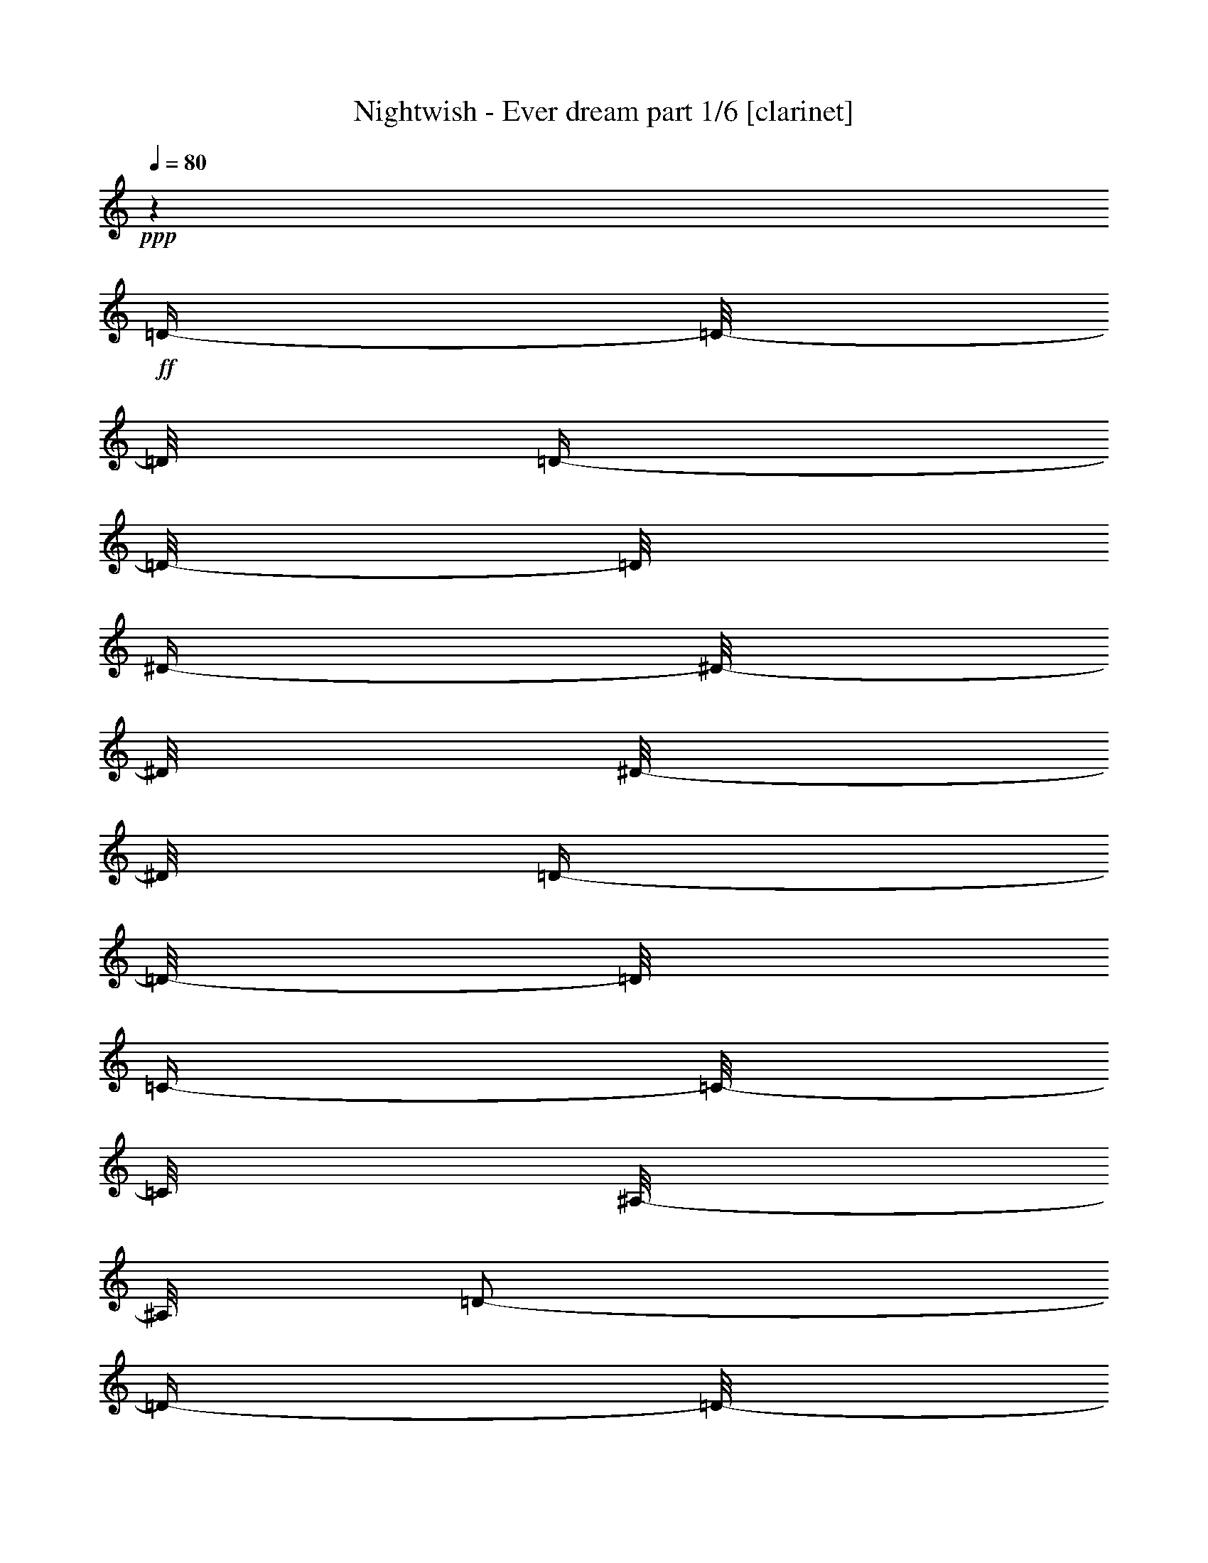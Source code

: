 % Produced with Bruzo's Transcoding Environment 

X:1 
T: Nightwish - Ever dream part 1/6 [clarinet] 
Z: Transcribed with BruTE 
L: 1/4 
Q: 80 
K: C 
+ppp+ 
z1 
+ff+ 
[=D/4-] 
[=D/8-] 
[=D/8] 
[=D/4-] 
[=D/8-] 
[=D/8] 
[^D/4-] 
[^D/8-] 
[^D/8] 
[^D/8-] 
[^D/8] 
[=D/4-] 
[=D/8-] 
[=D/8] 
[=C/4-] 
[=C/8-] 
[=C/8] 
[^A,/8-] 
[^A,/8] 
[=D/2-] 
[=D/4-] 
[=D/8-] 
[=D/8] 
z1/2 
[=D/4-] 
[=D/8-] 
[=D/8] 
[=A,/4-] 
[=A,/8-] 
[=A,/8] 
[^A,/8-] 
[^A,/8] 
[=C/4-] 
[=C/8-] 
[=C/8] 
[=A,/4-] 
[=A,/8-] 
[=A,/8] 
[^A,/1-] 
[^A,/8-] 
[^A,/8] 
z1/2 
[=D/4-] 
[=D/8-] 
[=D/8] 
[^D/4-] 
[^D/8-] 
[^D/8] 
[^D/4-] 
[^D/8-] 
[^D/8] 
[=D/8-] 
[=D/8] 
[=C/4-] 
[=C/8-] 
[=C/8] 
[=C/8-] 
[=C/8] 
[=C/2-] 
[=C/4-] 
[=C/8-] 
[=C/8] 
[^A,/2-] 
[^A,/4-] 
[^A,/8-] 
[^A,/8] 
[=A,/1-] 
[=A,/2-] 
[=A,/4-] 
[=A,/8-] 
[=A,/8] 
z1 
[=D/4-] 
[=D/8-] 
[=D/8] 
[=D/4-] 
[=D/8-] 
[=D/8] 
[^D/4-] 
[^D/8-] 
[^D/8] 
[^D/8-] 
[^D/8] 
[=D/4-] 
[=D/8-] 
[=D/8] 
[=C/4-] 
[=C/8-] 
[=C/8] 
[^A,/8-] 
[^A,/8] 
[=D/2-] 
[=D/4-] 
[=D/8-] 
[=D/8] 
z1/2 
[=F/4-] 
[=F/8-] 
[=F/8] 
[=F/4-] 
[=F/8-] 
[=F/8] 
[^D/4-] 
[^D/8-] 
[^D/8] 
[=D/4-] 
[=D/8-] 
[=D/8] 
[=C/4-] 
[=C/8-] 
[=C/8] 
[=D/2-] 
[=D/4-] 
[=D/8-] 
[=D/8] 
z1/2 
[=D/8-] 
[=D/8] 
[=D/8-] 
[=D/8] 
[^D/2-] 
[^D/8-] 
[^D/8] 
[=D/4-] 
[=D/8-] 
[=D/8] 
[^A,/2-] 
[^A,/8-] 
[^A,/8] 
[=C/1-] 
[=C/1-] 
[=C/1-] 
[=C/2-] 
[=C/4-] 
[=C/8-] 
[=C/8] 
z1 
z1 
z1 
z1 
z1 
z1 
z1 
z1 
z1 
z1 
z1 
z1 
z1 
z1 
z1 
z1 
z1 
z1 
z1 
z1 
z1 
z1 
z1 
z1 
z1 
z1 
z1 
z1 
z1 
z1 
z1 
z1 
z1 
z1 
z1 
z1 
z1 
z1 
z1 
z1 
z1 
z1 
z1/2 
[^A/8-] 
[^A/8] 
[^A/8-] 
[^A/8] 
[=A/4-] 
[=A/8-] 
[=A/8] 
[=G/8-] 
[=G/8] 
[=F/4-] 
[=F/8-] 
[=F/8] 
[=D/2-] 
[=D/4-] 
[=D/8-] 
[=D/8] 
z1 
z1/4 
[=D/8-] 
[=D/8] 
[^D/8-] 
[^D/8] 
[=F/1-] 
[=F/4-] 
[=F/8-] 
[=F/8] 
[^A/4-] 
[^A/8-] 
[^A/8] 
[=c/4-] 
[=c/8-] 
[=c/8] 
[=A/8-] 
[=A/8] 
z1/2 
z1/4 
[^A/8-] 
[^A/8] 
[^A/8-] 
[^A/8] 
[=A/4-] 
[=A/8-] 
[=A/8] 
[=G/8-] 
[=G/8] 
[=F/4-] 
[=F/8-] 
[=F/8] 
[=D/2-] 
[=D/4-] 
[=D/8-] 
[=D/8] 
z1/2 
z1/4 
[=D/2-] 
[=D/8-] 
[=D/8] 
[^D/2-] 
[^D/8-] 
[^D/8] 
[=F/4-] 
[=F/8-] 
[=F/8] 
[^A/2-] 
[^A/8-] 
[^A/8] 
[=A/4-] 
[=A/8-] 
[=A/8] 
[=F/4-] 
[=F/8-] 
[=F/8] 
[=D/2-] 
[=D/8-] 
[=D/8] 
[^A/4-] 
[^A/8-] 
[^A/8] 
[=A/4-] 
[=A/8] 
[=G/4-] 
[=G/8] 
[=F/8-] 
[=F/8] 
[=D/1-] 
[=D/2-] 
[=D/4-] 
[=D/8-] 
[=D/8] 
z1/2 
[=D/8-] 
[=D/8] 
[^D/8-] 
[^D/8] 
[=F/1-] 
[=F/4-] 
[=F/8-] 
[=F/8] 
[^A/4-] 
[^A/8-] 
[^A/8] 
[=c/4-] 
[=c/8-] 
[=c/8] 
[=A/8-] 
[=A/8] 
z1/2 
z1/4 
[^A/8-] 
[^A/8] 
[^A/8-] 
[^A/8] 
[=A/8-] 
[=A/8] 
[=G/4-] 
[=G/8-] 
[=G/8] 
[=F/8-] 
[=F/8] 
[=G/4-] 
[=G/8-] 
[=G/8] 
[=F/8-] 
[=F/8] 
[=D/4-] 
[=D/8-] 
[=D/8] 
z1/4 
[=D/4-] 
[=D/8-] 
[=D/8] 
[^D/2-] 
[^D/8-] 
[^D/8] 
[=F/2-] 
[=F/8-] 
[=F/8] 
[=G/4-] 
[=G/8-] 
[=G/8] 
[^A/2-] 
[^A/8-] 
[^A/8] 
[=A/4-] 
[=A/8-] 
[=A/8] 
[=F/4-] 
[=F/8-] 
[=F/8] 
[=G/4-] 
[=G/8-] 
[=G/8] 
z1/2 
z1/4 
[=d/4-] 
[=d/8-] 
[=d/8] 
[=d/4-] 
[=d/8-] 
[=d/8] 
[^d/4-] 
[^d/8-] 
[^d/8] 
[^d/8-] 
[^d/8] 
[=d/4-] 
[=d/8-] 
[=d/8] 
[=c/4-] 
[=c/8-] 
[=c/8] 
[^A/8-] 
[^A/8] 
[=d/1-] 
[=d/4-] 
[=d/8-] 
[=d/8] 
[=d/4-] 
[=d/8-] 
[=d/8] 
[=A/4-] 
[=A/8-] 
[=A/8] 
[^A/8-] 
[^A/8] 
[=c/4-] 
[=c/8-] 
[=c/8] 
[=A/4-] 
[=A/8-] 
[=A/8] 
[^A/2-] 
[^A/4-] 
[^A/8-] 
[^A/8] 
z1/2 
z1/4 
[=d/4-] 
[=d/8-] 
[=d/8] 
[^d/4-] 
[^d/8-] 
[^d/8] 
[^d/4-] 
[^d/8-] 
[^d/8] 
[=d/8-] 
[=d/8] 
[=c/8-] 
[=c/8] 
[=c/8-] 
[=c/8] 
[^A/8-] 
[^A/8] 
[=c/2-] 
[=c/4-] 
[=c/8-] 
[=c/8] 
[^A/2-] 
[^A/4-] 
[^A/8-] 
[^A/8] 
[=A/1-] 
[=A/2-] 
[=A/4-] 
[=A/8-] 
[=A/8] 
z1 
[=d/4-] 
[=d/8-] 
[=d/8] 
[=d/4-] 
[=d/8-] 
[=d/8] 
[^d/4-] 
[^d/8-] 
[^d/8] 
[^d/8-] 
[^d/8] 
[=d/4-] 
[=d/8-] 
[=d/8] 
[=c/4-] 
[=c/8-] 
[=c/8] 
[^A/8-] 
[^A/8] 
[=d/1-] 
[=d/4-] 
[=d/8-] 
[=d/8] 
[=f/4-] 
[=f/8-] 
[=f/8] 
[=f/8-] 
[=f/8] 
[^d/4-] 
[^d/8-] 
[^d/8] 
[=d/4-] 
[=d/8-] 
[=d/8] 
[=c/4-] 
[=c/8-] 
[=c/8] 
[=d/2-] 
[=d/4-] 
[=d/8-] 
[=d/8] 
z1/2 
z1/4 
[=d/8-] 
[=d/8] 
[=d/8-] 
[=d/8] 
[^d/2-] 
[^d/8-] 
[^d/8] 
[=d/4-] 
[=d/8-] 
[=d/8] 
[^A/4-] 
[^A/8-] 
[^A/8] 
[=c/1-] 
[=c/1-] 
[=c/4-] 
[=c/8-] 
[=c/8] 
z1 
z1 
z1 
z1 
z1 
z1 
z1 
z1 
z1 
z1 
z1 
z1 
z1 
z1 
z1 
z1/2 
z1/4 
[=G/8-] 
[=G/8] 
[=A/4-] 
[=A/8-] 
[=A/8] 
[=G/8-] 
[=G/8] 
[^A/4-] 
[^A/8-] 
[^A/8] 
[^A/4-] 
[^A/8-] 
[^A/8] 
[=A/8-] 
[=A/8] 
[=G/4-] 
[=G/8-] 
[=G/8] 
[=F/8-] 
[=F/8] 
[=D/2-] 
[=D/4-] 
[=D/8-] 
[=D/8] 
z1/2 
[=D/8-] 
[=D/8] 
[^D/8-] 
[^D/8] 
[=F/1-] 
[=F/4-] 
[=F/8-] 
[=F/8] 
z1/4 
[=d/4-] 
[=d/8-] 
[=d/8] 
[=c/4-] 
[=c/8-] 
[=c/8] 
[^A/4-] 
[^A/8-] 
[^A/8] 
z1/4 
[=G/8-] 
[=G/8] 
[^A/4-] 
[^A/8-] 
[^A/8] 
[=G/8-] 
[=G/8] 
[^A/4-] 
[^A/8-] 
[^A/8] 
[=A/8-] 
[=A/8] 
[=G/4-] 
[=G/8-] 
[=G/8] 
[=F/8-] 
[=F/8] 
[=D/2-] 
[=D/4-] 
[=D/8-] 
[=D/8] 
[^D/2-] 
[^D/8-] 
[^D/8] 
[=F/2-] 
[=F/8-] 
[=F/8] 
[=G/4-] 
[=G/8-] 
[=G/8] 
[^A/2-] 
[^A/8-] 
[^A/8] 
[=A/4-] 
[=A/8-] 
[=A/8] 
[=F/4-] 
[=F/8-] 
[=F/8] 
[=G/4-] 
[=G/8-] 
[=G/8] 
z1/2 
z1/4 
[=d/4-] 
[=d/8-] 
[=d/8] 
[=d/4-] 
[=d/8-] 
[=d/8] 
[^d/4-] 
[^d/8-] 
[^d/8] 
[^d/8-] 
[^d/8] 
[=d/4-] 
[=d/8-] 
[=d/8] 
[=c/4-] 
[=c/8-] 
[=c/8] 
[^A/8-] 
[^A/8] 
[=d/1-] 
[=d/4-] 
[=d/8-] 
[=d/8] 
[=d/4-] 
[=d/8-] 
[=d/8] 
[=A/4-] 
[=A/8-] 
[=A/8] 
[^A/8-] 
[^A/8] 
[=c/4-] 
[=c/8-] 
[=c/8] 
[=A/4-] 
[=A/8-] 
[=A/8] 
[^A/2-] 
[^A/4-] 
[^A/8-] 
[^A/8] 
z1/2 
z1/4 
[=d/4-] 
[=d/8-] 
[=d/8] 
[^d/4-] 
[^d/8-] 
[^d/8] 
[^d/4-] 
[^d/8-] 
[^d/8] 
[=d/8-] 
[=d/8] 
[=c/8-] 
[=c/8] 
[=c/8-] 
[=c/8] 
[^A/8-] 
[^A/8] 
[=c/2-] 
[=c/4-] 
[=c/8-] 
[=c/8] 
[^A/2-] 
[^A/4-] 
[^A/8-] 
[^A/8] 
[=A/1-] 
[=A/2-] 
[=A/4-] 
[=A/8-] 
[=A/8] 
z1 
[=d/4-] 
[=d/8-] 
[=d/8] 
[=d/4-] 
[=d/8-] 
[=d/8] 
[^d/4-] 
[^d/8-] 
[^d/8] 
[^d/8-] 
[^d/8] 
[=d/4-] 
[=d/8-] 
[=d/8] 
[=c/4-] 
[=c/8-] 
[=c/8] 
[^A/8-] 
[^A/8] 
[=d/1-] 
[=d/4-] 
[=d/8-] 
[=d/8] 
[=f/4-] 
[=f/8-] 
[=f/8] 
[=f/8-] 
[=f/8] 
[^d/4-] 
[^d/8-] 
[^d/8] 
[=d/4-] 
[=d/8-] 
[=d/8] 
[=c/4-] 
[=c/8-] 
[=c/8] 
[=d/2-] 
[=d/4-] 
[=d/8-] 
[=d/8] 
z1/2 
z1/4 
[=d/8-] 
[=d/8] 
[=d/8-] 
[=d/8] 
[^d/2-] 
[^d/8-] 
[^d/8] 
[=d/4-] 
[=d/8-] 
[=d/8] 
[^A/4-] 
[^A/8-] 
[^A/8] 
[=c/1-] 
[=c/1-] 
[=c/4-] 
[=c/8-] 
[=c/8] 
z1 
z1/4 
[=A/4-] 
[=A/8-] 
[=A/8] 
[^A/2-] 
[^A/8-] 
[^A/8] 
[=A/2-] 
[=A/8-] 
[=A/8] 
[=G/2-] 
[=G/8-] 
[=G/8] 
[=F/2-] 
[=F/8-] 
[=F/8] 
[=G/4-] 
[=G/8-] 
[=G/8] 
[^D/4-] 
[^D/8-] 
[^D/8] 
[=D/1-] 
[=D/1-] 
[=D/1-] 
[=D/2-] 
[=D/4-] 
[=D/8-] 
[=D/8] 
[^A/2-] 
[^A/8-] 
[^A/8] 
[=A/2-] 
[=A/8-] 
[=A/8] 
[=G/2-] 
[=G/8-] 
[=G/8] 
[=F/2-] 
[=F/8-] 
[=F/8] 
[=G/4-] 
[=G/8-] 
[=G/8] 
[=D/4-] 
[=D/8-] 
[=D/8] 
[=C/1-] 
[=C/1-] 
[=C/1-] 
[=C/2-] 
[=C/4-] 
[=C/8-] 
[=C/8] 
z1 
z1 
z1 
z1 
z1 
z1 
z1 
z1 
z1 
z1 
z1 
z1 
z1 
z1 
z1 
z1 
z1 
z1 
z1 
z1 
z1 
z1 
z1 
z1 
z1 
z1 
z1 
z1 
z1 
z1 
z1 
z1 
z1 
[^A/4-] 
[^A/8-] 
[^A/8] 
[^A/4-] 
[^A/8-] 
[^A/8] 
[^A/4-] 
[^A/8-] 
[^A/8] 
[^A/8-] 
[^A/8] 
[^A/4-] 
[^A/8-] 
[^A/8] 
[=c/4-] 
[=c/8-] 
[=c/8] 
[=d/2-] 
[=d/4-] 
[=d/8-] 
[=d/8] 
z1/2 
z1/4 
[=d/4-] 
[=d/8-] 
[=d/8] 
[=A/4-] 
[=A/8-] 
[=A/8] 
[^A/8-] 
[^A/8] 
[=c/4-] 
[=c/8-] 
[=c/8] 
[=A/4-] 
[=A/8-] 
[=A/8] 
[^A/2-] 
[^A/4-] 
[^A/8-] 
[^A/8] 
z1/2 
z1/4 
[=G/4-] 
[=G/8-] 
[=G/8] 
[^A/4-] 
[^A/8-] 
[^A/8] 
[^A/4-] 
[^A/8-] 
[^A/8] 
[^A/8-] 
[^A/8] 
[=A/8-] 
[=A/8] 
[=A/8-] 
[=A/8] 
[=G/8-] 
[=G/8] 
[^A/1-] 
[^A/4-] 
[^A/8-] 
[^A/8] 
[^A/4-] 
[^A/8-] 
[^A/8] 
[=A/1-] 
[=A/2-] 
[=A/4-] 
[=A/8-] 
[=A/8] 
z1 
[^A/4-] 
[^A/8-] 
[^A/8] 
[^A/4-] 
[^A/8-] 
[^A/8] 
[^A/4-] 
[^A/8-] 
[^A/8] 
[^A/8-] 
[^A/8] 
[^A/4-] 
[^A/8-] 
[^A/8] 
[=c/4-] 
[=c/8-] 
[=c/8] 
[^A/8-] 
[^A/8] 
[=d/2-] 
[=d/4-] 
[=d/8-] 
[=d/8] 
z1/2 
[=f/4-] 
[=f/8-] 
[=f/8] 
[=f/4-] 
[=f/8-] 
[=f/8] 
[^d/8-] 
[^d/8] 
[=d/4-] 
[=d/8-] 
[=d/8] 
[=c/4-] 
[=c/8-] 
[=c/8] 
[=d/2-] 
[=d/4-] 
[=d/8-] 
[=d/8] 
z1/2 
z1/4 
[=d/8-] 
[=d/8] 
[=d/8-] 
[=d/8] 
[=d/1-] 
[=d/4-] 
[=d/8-] 
[=d/8] 
[=c/2-] 
[=c/4-] 
[=c/8-] 
[=c/8] 
[=c/1-] 
[=c/1-] 
[=c/1-] 
[=c/4-] 
[=c/8-] 
[=c/8] 
z1 
[^c/4-] 
[^c/8-] 
[^c/8] 
[^c/4-] 
[^c/8-] 
[^c/8] 
[^c/4-] 
[^c/8-] 
[^c/8] 
[^c/8-] 
[^c/8] 
[^c/4-] 
[^c/8-] 
[^c/8] 
[^d/4-] 
[^d/8-] 
[^d/8] 
[=f/1-] 
[=f/8-] 
[=f/8] 
z1/2 
[=f/4-] 
[=f/8-] 
[=f/8] 
[=c/4-] 
[=c/8-] 
[=c/8] 
[^c/8-] 
[^c/8] 
[^d/4-] 
[^d/8-] 
[^d/8] 
[=c/4-] 
[=c/8-] 
[=c/8] 
[^c/2-] 
[^c/4-] 
[^c/8-] 
[^c/8] 
z1/2 
z1/4 
[^A/4-] 
[^A/8-] 
[^A/8] 
[^c/4-] 
[^c/8-] 
[^c/8] 
[^c/4-] 
[^c/8-] 
[^c/8] 
[^c/4-] 
[^c/8-] 
[^c/8] 
[^d/4-] 
[^d/8-] 
[^d/8] 
[=f/2-] 
[=f/4-] 
[=f/8-] 
[=f/8] 
[^d/2-] 
[^d/4-] 
[^d/8-] 
[^d/8] 
[^c/2-] 
[^c/4-] 
[^c/8-] 
[^c/8] 
[=c/2-] 
[=c/4-] 
[=c/8-] 
[=c/8] 
z1 
[^c/4-] 
[^c/8-] 
[^c/8] 
[^c/4-] 
[^c/8-] 
[^c/8] 
[^c/4-] 
[^c/8-] 
[^c/8] 
[^c/8-] 
[^c/8] 
[^c/4-] 
[^c/8-] 
[^c/8] 
[^d/4-] 
[^d/8-] 
[^d/8] 
[^c/8-] 
[^c/8] 
[=f/2-] 
[=f/4-] 
[=f/8-] 
[=f/8] 
z1/2 
[=f/4-] 
[=f/8-] 
[=f/8] 
[=f/4-] 
[=f/8-] 
[=f/8] 
[^d/8-] 
[^d/8] 
[^c/4-] 
[^c/8-] 
[^c/8] 
[=c/4-] 
[=c/8-] 
[=c/8] 
[^c/2-] 
[^c/4-] 
[^c/8-] 
[^c/8] 
z1/2 
z1/4 
[=f/8-] 
[=f/8] 
[=f/8-] 
[=f/8] 
[^f/2-] 
[^f/8-] 
[^f/8] 
[=f/4-] 
[=f/8-] 
[=f/8] 
[^c/4-] 
[^c/8-] 
[^c/8] 
[=f/1-] 
[=f/1-] 
[=f/8-] 
[=f/8] 
[^d/1-] 
[^d/2-] 
[^d/4-] 
[^d/8-] 
[^d/8] 
z1 
[^c/4-] 
[^c/8-] 
[^c/8] 
[^c/4-] 
[^c/8-] 
[^c/8] 
[^c/4-] 
[^c/8-] 
[^c/8] 
[^c/8-] 
[^c/8] 
[^c/4-] 
[^c/8-] 
[^c/8] 
[^d/4-] 
[^d/8-] 
[^d/8] 
[=f/1-] 
[=f/8-] 
[=f/8] 
z1/2 
[=f/4-] 
[=f/8-] 
[=f/8] 
[=c/4-] 
[=c/8-] 
[=c/8] 
[^c/8-] 
[^c/8] 
[^d/4-] 
[^d/8-] 
[^d/8] 
[=c/4-] 
[=c/8-] 
[=c/8] 
[^c/2-] 
[^c/4-] 
[^c/8-] 
[^c/8] 
z1/2 
z1/4 
[^A/4-] 
[^A/8-] 
[^A/8] 
[^c/4-] 
[^c/8-] 
[^c/8] 
[^c/4-] 
[^c/8-] 
[^c/8] 
[^c/4-] 
[^c/8-] 
[^c/8] 
[^d/4-] 
[^d/8-] 
[^d/8] 
[=f/2-] 
[=f/4-] 
[=f/8-] 
[=f/8] 
[^d/2-] 
[^d/4-] 
[^d/8-] 
[^d/8] 
[^c/2-] 
[^c/4-] 
[^c/8-] 
[^c/8] 
[=c/2-] 
[=c/4-] 
[=c/8-] 
[=c/8] 
z1 
[^c/4-] 
[^c/8-] 
[^c/8] 
[^c/4-] 
[^c/8-] 
[^c/8] 
[^c/4-] 
[^c/8-] 
[^c/8] 
[^c/8-] 
[^c/8] 
[^c/4-] 
[^c/8-] 
[^c/8] 
[^d/4-] 
[^d/8-] 
[^d/8] 
[^c/8-] 
[^c/8] 
[=f/2-] 
[=f/4-] 
[=f/8-] 
[=f/8] 
z1/2 
[=f/4-] 
[=f/8-] 
[=f/8] 
[=f/4-] 
[=f/8-] 
[=f/8] 
[^d/8-] 
[^d/8] 
[^c/4-] 
[^c/8-] 
[^c/8] 
[=c/4-] 
[=c/8-] 
[=c/8] 
[^c/2-] 
[^c/4-] 
[^c/8-] 
[^c/8] 
z1/2 
z1/4 
[=f/8-] 
[=f/8] 
[=f/8-] 
[=f/8] 
[^f/2-] 
[^f/8-] 
[^f/8] 
[=f/4-] 
[=f/8-] 
[=f/8] 
[^c/4-] 
[^c/8-] 
[^c/8] 
[=f/1-] 
[=f/1-] 
[=f/8-] 
[=f/8] 
[^d/1-] 
[^d/2-] 
[^d/4-] 
[^d/8-] 
[^d/8] 
z1 
z1 
z1 
z1 
z1 
z1 
z1 
z1 
z1 
z1 
z1 
z1 
z1 
z1/8 

X:2 
T: Nightwish - Ever dream part 2/6 [harp] 
Z: Transcribed with BruTE 
L: 1/4 
Q: 80 
K: C 
+pp+ 
[=G/8-] 
[=G/8] 
+ppp+ 
[=D/8-] 
[=D/8] 
+pp+ 
[=G/8-] 
[=G/8] 
[=A/8-] 
[=A/8] 
[^A/4-] 
[=D/8-^A/8-] 
[=D/8^A/8] 
+ppp+ 
[=G/8-] 
[=G/8] 
[=D/8-] 
[=D/8] 
+pp+ 
[=G/4-] 
[^A,/8-=G/8-] 
[^A,/8=G/8] 
[^D/8-] 
[^D/8] 
+pp+ 
[^A,/8-] 
[^A,/8] 
+pp+ 
[^D/8-] 
[^D/8] 
[=F/8-] 
[=F/8] 
[=G/8-] 
[=G/8] 
+pp+ 
[^D/8-] 
[^D/8] 
+pp+ 
[=G/8-] 
[=G/8] 
+pp+ 
[=D/8-] 
[=D/8] 
+pp+ 
[=G/8-] 
[=G/8] 
+mp+ 
[=A/8-] 
[=A/8] 
[^A/8-] 
[^A/8] 
+ppp+ 
[=D/8-] 
[=D/8] 
+pp+ 
[=A/8-] 
[=A/8] 
+pp+ 
[^A/8-] 
[^A/8] 
[=c/8-] 
[=c/8] 
[=F/4-] 
[=F/8-=c/8-] 
[=F/8=c/8] 
+pp+ 
[^A/8-] 
[^A/8] 
[=A/8-] 
[=A/8] 
+pp+ 
[=F/8-] 
[=F/8] 
+pp+ 
[=G/8-] 
[=G/8] 
[=A/8-] 
[=A/8] 
[=G/4-] 
+pp+ 
[=D/8-=G/8-] 
[=D/8=G/8] 
+pp+ 
[=G/4-] 
[=G/8-=A/8-] 
[=G/8-=A/8] 
[=G/4-^A/4-] 
[=D/8-=G/8-^A/8-] 
[=D/8=G/8^A/8] 
+pp+ 
[=G/4-] 
+ppp+ 
[=D/8-=G/8-] 
[=D/8=G/8] 
+pp+ 
[=G/4-] 
[^A,/8-=G/8-] 
[^A,/8=G/8-] 
[^D/8-=G/8-] 
[^D/8=G/8-] 
+pp+ 
[^A,/4-=G/4-] 
+pp+ 
[^A,/8-^D/8-=G/8-] 
[^A,/8^D/8=G/8-] 
+pp+ 
[=F/8-=G/8-] 
[=F/8=G/8] 
[=G/4-] 
[^A,/8-=G/8-] 
[^A,/8=G/8] 
[=C/8-^D/8-] 
[=C/8^D/8] 
+ppp+ 
[=C/4-] 
+pp+ 
[=C/8-^D/8-] 
[=C/8-^D/8] 
[=C/8-=F/8-] 
[=C/8-=F/8] 
[=C/8-=G/8-] 
[=C/8-=G/8] 
[=C/8-^D/8-] 
[=C/8-^D/8] 
[=C/8-=F/8-] 
[=C/8-=F/8] 
[=C/8-=G/8-] 
[=C/8=G/8] 
[=F/8-^A/8-] 
[=F/8-^A/8] 
+ppp+ 
[=C/8-=F/8-] 
[=C/8=F/8-] 
+pp+ 
[=F/8-=A/8-] 
[=F/8-=A/8] 
+pp+ 
[=C/8-=F/8-] 
[=C/8=F/8-] 
+pp+ 
[=F/8-=G/8-] 
[=F/8-=G/8] 
+ppp+ 
[=C/8-=F/8-] 
[=C/8=F/8] 
+pp+ 
[=F/4-] 
+ppp+ 
[=C/8-=F/8-] 
[=C/8=F/8] 
+pp+ 
[=G/4-] 
+ppp+ 
[=D/8-=G/8-] 
[=D/8=G/8] 
+pp+ 
[=G/4-] 
[=G/8-=A/8-] 
[=G/8-=A/8] 
[=G/4-^A/4-] 
[=D/8-=G/8-^A/8-] 
[=D/8=G/8^A/8] 
+ppp+ 
[=G/4-] 
[=D/8-=G/8-] 
[=D/8=G/8] 
+pp+ 
[=G/4-] 
[^A,/8-=G/8-] 
[^A,/8=G/8-] 
[^D/8-=G/8-] 
[^D/8=G/8-] 
+pp+ 
[^A,/8-=G/8-] 
[^A,/8=G/8-] 
+pp+ 
[^D/8-=G/8-] 
[^D/8=G/8-] 
[=F/8-=G/8-] 
[=F/8=G/8] 
[=G/4-] 
+pp+ 
[^D/8-=G/8-] 
[^D/8=G/8] 
+pp+ 
[^A/4-] 
+ppp+ 
[=F/8-^A/8-] 
[=F/8^A/8] 
+pp+ 
[^A/4-] 
[^A/8-=c/8-] 
[^A/8-=c/8] 
+mp+ 
[^A/4-=d/4-] 
[=F/8-^A/8-=d/8-] 
[=F/8-^A/8=d/8] 
+pp+ 
[=F/8-^A/8-] 
[=F/8^A/8-] 
+mp+ 
[=F/8-^A/8-] 
[=F/8^A/8] 
[=F/8-=c/8-] 
[=F/8=c/8] 
+pp+ 
[=F/4-] 
+pp+ 
[=F/8-=c/8-] 
[=F/8-=c/8] 
+pp+ 
[=F/8-^A/8-] 
[=F/8-^A/8] 
+pp+ 
[=F/8-=A/8-] 
[=F/8=A/8] 
[=F/4-] 
+pp+ 
[=F/8-=G/8-] 
[=F/8-=G/8] 
+pp+ 
[=F/8-=A/8-] 
[=F/8=A/8] 
[=G/4-] 
+pp+ 
[=D/8-=G/8-] 
[=D/8=G/8] 
+pp+ 
[=G/4-] 
[=G/8-=A/8-] 
[=G/8-=A/8] 
[=G/4-^A/4-] 
[=D/8-=G/8-^A/8-] 
[=D/8=G/8^A/8] 
+pp+ 
[=G/4-] 
[=D/8-=G/8-] 
[=D/8=G/8] 
+pp+ 
[^D/4-=G/4-] 
[^A,/8-^D/8-=G/8-] 
[^A,/8^D/8=G/8] 
[^D/4-] 
+pp+ 
[^A,/8-^D/8-] 
[^A,/8^D/8] 
+pp+ 
[^D/4-] 
[^D/8-=F/8-] 
[^D/8-=F/8] 
[^D/8-=G/8-] 
[^D/8-=G/8] 
+pp+ 
[^A,/8-^D/8-] 
[^A,/8^D/8] 
+pp+ 
[=F/4-] 
+ppp+ 
[=C/8-=F/8-] 
[=C/8=F/8-] 
+pp+ 
[=F/8-^A/8-] 
[=F/8-^A/8] 
+pp+ 
[=C/8-=F/8-] 
[=C/8=F/8-] 
+pp+ 
[=F/8-=A/8-] 
[=F/8-=A/8] 
+pp+ 
[=F/8-=G/8-] 
[=F/8-=G/8] 
+ppp+ 
[=C/8-=F/8-] 
[=C/8=F/8] 
+pp+ 
[=F/4-] 
+pp+ 
[=C/8-=F/8-] 
[=C/8=F/8] 
+pp+ 
[=F/4-] 
[=F/8-^A/8-] 
[=F/8-^A/8] 
+pp+ 
[=C/8-=F/8-] 
[=C/8=F/8-] 
[=F/8-=A/8-] 
[=F/8-=A/8] 
+ppp+ 
[=C/8-=F/8-] 
[=C/8=F/8-] 
+pp+ 
[=F/8-=G/8-] 
[=F/8-=G/8] 
+ppp+ 
[=C/8-=F/8-] 
[=C/8=F/8] 
+pp+ 
[=F/4-] 
+ppp+ 
[=C/8-=F/8-] 
[=C/8=F/8-] 
+pp+ 
[=F/8-^A/8-] 
[=F/8-^A/8] 
+pp+ 
[=C/8-=F/8-] 
[=C/8=F/8-] 
+pp+ 
[=F/8-=A/8-] 
[=F/8-=A/8] 
+pp+ 
[=F/8-=G/8-] 
[=F/8-=G/8] 
+ppp+ 
[=C/8-=F/8-] 
[=C/8=F/8] 
+pp+ 
[=F/4-] 
+pp+ 
[=C/8-=F/8-] 
[=C/8-=F/8] 
[=C/8-=F/8-] 
[=C/8=F/8-] 
[=F/8-^A/8-] 
[=F/8-^A/8] 
[=C/8-=F/8-] 
[=C/8=F/8-] 
+pp+ 
[=F/8-=A/8-] 
[=F/8-=A/8] 
+pp+ 
[=C/8-=F/8-] 
[=C/8=F/8] 
+pp+ 
[=F/4-] 
+pp+ 
[=F/8-=A/8-] 
[=F/8=A/8] 
+mp+ 
[=G/8=d/8=g/8] 
z1/8 
[=G/8=d/8=g/8] 
z1/8 
[=G/8=d/8=g/8] 
z1/8 
[=G/8=d/8=g/8] 
z1/8 
[=G/8=d/8=g/8] 
z1/8 
[=G/8=d/8=g/8] 
z1/8 
[=G/8=d/8=g/8] 
z1/8 
[=G/8=d/8=g/8] 
z1/8 
[=G/8=d/8=g/8] 
z1/8 
[=G/8=d/8=g/8] 
z1/8 
[=G/8=d/8=g/8] 
z1/8 
[=G/8=d/8=g/8] 
z1/8 
[=F/2-=c/2-=f/2-] 
[=F/4-=c/4-=f/4-] 
[=F/8-=c/8-=f/8-] 
[=F/8=c/8=f/8] 
[=G/8=d/8=g/8] 
z1/8 
[=G/8=d/8=g/8] 
z1/8 
[=G/8=d/8=g/8] 
z1/8 
[=G/8=d/8=g/8] 
z1/8 
[=G/8=d/8=g/8] 
z1/8 
[=G/8=d/8=g/8] 
z1/8 
[=G/8=d/8=g/8] 
z1/8 
[=G/8=d/8=g/8] 
z1/8 
[=G/8=d/8=g/8] 
z1/8 
[=G/8=d/8=g/8] 
z1/8 
[=G/8=d/8=g/8] 
z1/8 
[=G/8=d/8=g/8] 
z1/8 
[=F/8-=c/8-=f/8-] 
[=F/8=c/8=f/8] 
z1/4 
[=F/4-=c/4-=f/4-] 
[=F/8-=c/8-=f/8-] 
[=F/8=c/8=f/8] 
[=G/8=d/8=g/8] 
z1/8 
[=G/8=d/8=g/8] 
z1/8 
[=G/8=d/8=g/8] 
z1/8 
[=G/8=d/8=g/8] 
z1/8 
[=G/8=d/8=g/8] 
z1/8 
[=G/8=d/8=g/8] 
z1/8 
[=G/8=d/8=g/8] 
z1/8 
[=G/8=d/8=g/8] 
z1/8 
[=G/8=d/8=g/8] 
z1/8 
[=G/8=d/8=g/8] 
z1/8 
[=G/8=d/8=g/8] 
z1/8 
[=G/8=d/8=g/8] 
z1/8 
[=F/2-=c/2-=f/2-] 
[=F/4-=c/4-=f/4-] 
[=F/8-=c/8-=f/8-] 
[=F/8=c/8=f/8] 
[=C/2-=G/2-=c/2-] 
[=C/4-=G/4-=c/4-] 
[=C/8-=G/8-=c/8-] 
[=C/8=G/8=c/8] 
[^A/4-=f/4-^a/4-] 
[^A/8-=f/8-^a/8-] 
[^A/8=f/8^a/8] 
[=F/4-=c/4-=f/4-] 
[=F/8-=c/8-=f/8-] 
[=F/8=c/8=f/8] 
[=G/1-=d/1-=g/1-] 
[=G/2-=d/2-=g/2-] 
[=G/4-=d/4-=g/4-] 
[=G/8-=d/8-=g/8-] 
[=G/8=d/8=g/8] 
[=G/8=d/8=g/8] 
z1/8 
[=G/8=d/8=g/8] 
z1/8 
[=G/8=d/8=g/8] 
z1/8 
[=G/8=d/8=g/8] 
z1/8 
[=G/8=d/8=g/8] 
z1/8 
[=G/8=d/8=g/8] 
z1/8 
[=G/8=d/8=g/8] 
z1/8 
[=G/8=d/8=g/8] 
z1/8 
[=G/8=d/8=g/8] 
z1/8 
[=G/8=d/8=g/8] 
z1/8 
[=G/8=d/8=g/8] 
z1/8 
[=G/8=d/8=g/8] 
z1/8 
[=F/2-=c/2-=f/2-] 
[=F/4-=c/4-=f/4-] 
[=F/8-=c/8-=f/8-] 
[=F/8=c/8=f/8] 
[=G/8=d/8=g/8] 
z1/8 
[=G/8=d/8=g/8] 
z1/8 
[=G/8=d/8=g/8] 
z1/8 
[=G/8=d/8=g/8] 
z1/8 
[=G/8=d/8=g/8] 
z1/8 
[=G/8=d/8=g/8] 
z1/8 
[=G/8=d/8=g/8] 
z1/8 
[=G/8=d/8=g/8] 
z1/8 
[=G/8=d/8=g/8] 
z1/8 
[=G/8=d/8=g/8] 
z1/8 
[=G/8=d/8=g/8] 
z1/8 
[=G/8=d/8=g/8] 
z1/8 
[=F/8-=c/8-=f/8-] 
[=F/8=c/8=f/8] 
z1/4 
[=F/4-=c/4-=f/4-] 
[=F/8-=c/8-=f/8-] 
[=F/8=c/8=f/8] 
[=G/8=d/8=g/8] 
z1/8 
[=G/8=d/8=g/8] 
z1/8 
[=G/8=d/8=g/8] 
z1/8 
[=G/8=d/8=g/8] 
z1/8 
[=G/8=d/8=g/8] 
z1/8 
[=G/8=d/8=g/8] 
z1/8 
[=G/8=d/8=g/8] 
z1/8 
[=G/8=d/8=g/8] 
z1/8 
[=G/8=d/8=g/8] 
z1/8 
[=G/8=d/8=g/8] 
z1/8 
[=G/8=d/8=g/8] 
z1/8 
[=G/8=d/8=g/8] 
z1/8 
[=F/2-=c/2-=f/2-] 
[=F/4-=c/4-=f/4-] 
[=F/8-=c/8-=f/8-] 
[=F/8=c/8=f/8] 
[=C/2-=G/2-=c/2-] 
[=C/4-=G/4-=c/4-] 
[=C/8-=G/8-=c/8-] 
[=C/8=G/8=c/8] 
[^A/4-=f/4-^a/4-] 
[^A/8-=f/8-^a/8-] 
[^A/8=f/8^a/8] 
[=F/4-=c/4-=f/4-] 
[=F/8-=c/8-=f/8-] 
[=F/8=c/8=f/8] 
[=G/1-=d/1-=g/1-] 
[=G/1-=d/1-=g/1-] 
[=G/1-=d/1-=g/1-] 
[=G/1-=d/1-=g/1-] 
[=G/1-=d/1-=g/1-] 
[=G/1-=d/1-=g/1-] 
[=G/1-=d/1-=g/1-] 
[=G/2-=d/2-=g/2-] 
[=G/4-=d/4-=g/4-] 
[=G/8-=d/8-=g/8-] 
[=G/8=d/8=g/8] 
z1/2 
+pp+ 
[=G/4-] 
[=G/4-^A/4-] 
[=G/1-^A/1-=d/1-] 
[=G/4-^A/4-=d/4-] 
[=G/8-^A/8-=d/8-] 
[=G/8^A/8-=d/8-] 
[^A/8-=d/8-] 
[^A/8=d/8-] 
[=d/8-] 
[=d/8] 
z1 
z1/2 
[=F/4-] 
[=F/4-^A/4-] 
[=F/1-^A/1-=f/1-] 
[=F/4-^A/4-=f/4-] 
[=F/8-^A/8-=f/8-] 
[=F/8^A/8-=f/8-] 
[^A/8-=f/8-] 
[^A/8=f/8-] 
[=f/8-] 
[=f/8] 
z1/2 
[=A/4-] 
[=A/2-=c/2-] 
[=A/4-=c/4-] 
[=G/8-=A/8-=c/8-] 
[=G/8-=A/8=c/8-] 
[=G/8-^A/8-=c/8-] 
[=G/8-^A/8-=c/8] 
[=G/1-^A/1-=d/1-] 
[=G/4-^A/4-=d/4-] 
[=G/8-^A/8-=d/8-] 
[=G/8^A/8-=d/8-] 
[^A/8-=d/8-] 
[^A/8=d/8-] 
[=d/8-] 
[=d/8] 
z1 
z1/2 
z1/4 
[=F/4-] 
[=F/1-=A/1-] 
[=F/8-=A/8-] 
[=F/8=A/8] 
+mp+ 
[^D/8-^A/8-^d/8-] 
[^D/8^A/8^d/8] 
z1/4 
[^D/8-^A/8-^d/8-] 
[^D/8^A/8^d/8] 
z1/4 
[^D/8-^A/8-^d/8-] 
[^D/8^A/8^d/8] 
z1/4 
[^D/8-^A/8-^d/8-] 
[^D/8^A/8^d/8] 
[=G/8=d/8=g/8] 
z1/8 
[=G/8=d/8=g/8] 
z1/8 
[=G/8-=d/8=g/8] 
+pp+ 
[=G/8] 
+mp+ 
[=G/8-=d/8=g/8] 
+pp+ 
[=G/8] 
+mp+ 
[=G/8-=d/8-=g/8] 
+pp+ 
[=G/8=d/8] 
+mp+ 
[=G/8-=d/8-=g/8] 
+pp+ 
[=G/8=d/8] 
+mp+ 
[=G/8-=d/8-=g/8] 
+pp+ 
[=G/8=d/8] 
+mp+ 
[=G/8-=d/8-=g/8] 
+pp+ 
[=G/8=d/8] 
+mp+ 
[=G/8-=d/8-=g/8] 
+pp+ 
[=G/8=d/8] 
+mp+ 
[=G/8-=d/8-=g/8] 
+pp+ 
[=G/8=d/8] 
+mp+ 
[=G/8=d/8-=g/8] 
+pp+ 
[=d/8] 
+mp+ 
[=G/8=d/8-=g/8] 
+pp+ 
[=d/8] 
+mp+ 
[=G/8=d/8=g/8] 
z1/8 
[=G/8=d/8=g/8] 
z1/8 
[=G/8=d/8=g/8] 
z1/8 
[=G/8=d/8=g/8] 
z1/8 
[^A/8=f/8^a/8] 
z1/8 
[^A/8=f/8^a/8] 
z1/8 
[^A/8=f/8^a/8] 
z1/8 
[^A/8-=f/8^a/8] 
+pp+ 
[^A/8] 
+mp+ 
[^A/8-=f/8-^a/8] 
+pp+ 
[^A/8=f/8] 
+mp+ 
[^A/8-=f/8-^a/8] 
+pp+ 
[^A/8=f/8] 
+mp+ 
[^A/8-=f/8-^a/8] 
+pp+ 
[^A/8=f/8] 
+mp+ 
[^A/8-=f/8-^a/8] 
+pp+ 
[^A/8=f/8] 
+mp+ 
[^A/8-=f/8-^a/8] 
+pp+ 
[^A/8=f/8] 
+mp+ 
[^A/8-=f/8-^a/8] 
+pp+ 
[^A/8=f/8] 
+mp+ 
[^A/8-=f/8-^a/8] 
+pp+ 
[^A/8=f/8] 
+mp+ 
[^A/8=f/8-^a/8] 
+pp+ 
[=f/8] 
+mp+ 
[=A/8=f/8=a/8] 
z1/8 
[=A/8=f/8=a/8] 
z1/8 
[=A/8-=f/8=a/8] 
+pp+ 
[=A/8] 
+mp+ 
[=A/8-=f/8=a/8] 
+pp+ 
[=A/8] 
+mp+ 
[=G/8=d/8=g/8] 
z1/8 
[=G/8=d/8=g/8] 
z1/8 
[=G/8-=d/8=g/8] 
+pp+ 
[=G/8] 
+mp+ 
[=G/8-=d/8=g/8] 
+pp+ 
[=G/8] 
+mp+ 
[=G/8-=d/8-=g/8] 
+pp+ 
[=G/8=d/8] 
+mp+ 
[=G/8-=d/8-=g/8] 
+pp+ 
[=G/8=d/8] 
+mp+ 
[=G/8-=d/8-=g/8] 
+pp+ 
[=G/8=d/8] 
+mp+ 
[=G/8-=d/8-=g/8] 
+pp+ 
[=G/8=d/8] 
+mp+ 
[=G/8-=d/8-=g/8] 
+pp+ 
[=G/8=d/8] 
+mp+ 
[=G/8-=d/8-=g/8] 
+pp+ 
[=G/8=d/8] 
+mp+ 
[=G/8=d/8-=g/8] 
+pp+ 
[=d/8] 
+mp+ 
[=G/8=d/8-=g/8] 
+pp+ 
[=d/8] 
+mp+ 
[=G/8=d/8=g/8] 
z1/8 
[=G/8=d/8=g/8] 
z1/8 
[=G/8=d/8=g/8] 
z1/8 
[=G/8=d/8=g/8] 
z1/8 
[^D/8^A/8^d/8] 
z1/8 
[^D/8-^A/8^d/8] 
+pp+ 
[^D/8] 
+mp+ 
[^D/8-^A/8^d/8] 
+pp+ 
[^D/8] 
+mp+ 
[^D/1-^A/1-^d/1-] 
[^D/8-^A/8-^d/8-] 
[^D/8^A/8^d/8] 
[=F/1-=c/1-=f/1-] 
[=F/2-=c/2-=f/2-] 
[=F/4-=c/4-=f/4-] 
[=F/8-=c/8-=f/8-] 
[=F/8=c/8=f/8] 
[=G/8-=d/8-=g/8-] 
[=G/8=d/8=g/8] 
[=G/8] 
z1/8 
[=G/8] 
z1/8 
[=G/8-=d/8-=g/8-] 
[=G/8=d/8=g/8] 
[=G/8] 
z1/8 
[=G/8] 
z1/8 
[=G/8-=d/8-=g/8-] 
[=G/8=d/8=g/8] 
[=G/8] 
z1/8 
[=G/8-^d/8-=g/8-] 
[=G/8^d/8=g/8] 
[=G/8] 
z1/8 
[=G/8] 
z1/8 
[=G/8-=d/8-=g/8-] 
[=G/8=d/8=g/8] 
[=G/8] 
z1/8 
[=G/8-=c/8-=g/8-] 
[=G/8=c/8=g/8] 
[=G/8] 
z1/8 
[=G/8-^A/8-=g/8-] 
[=G/8^A/8=g/8] 
[=G/8-=d/8-=g/8-] 
[=G/8=d/8=g/8] 
[=G/8] 
z1/8 
[=G/8] 
z1/8 
[=G/8-=d/8-=g/8-] 
[=G/8=d/8=g/8] 
[=G/8] 
z1/8 
[=G/8] 
z1/8 
[=G/4-=d/4-=g/4-] 
[=G/8-=d/8-=g/8-] 
[=G/8=d/8=g/8] 
[=F/1-=c/1-=f/1-] 
[=F/2-=c/2-=f/2-] 
[=F/4-=c/4-=f/4-] 
[=F/8-=c/8-=f/8-] 
[=F/8=c/8=f/8] 
[=G/8-=d/8-=g/8-] 
[=G/8=d/8=g/8] 
[=G/8] 
z1/8 
[=G/8] 
z1/8 
[=G/8-=d/8-=g/8-] 
[=G/8=d/8=g/8] 
[=G/8] 
z1/8 
[=G/8] 
z1/8 
[=G/8-=d/8-=g/8-] 
[=G/8=d/8=g/8] 
[=G/8] 
z1/8 
[=G/8-^d/8-=g/8-] 
[=G/8^d/8=g/8] 
[=G/8] 
z1/8 
[=G/8] 
z1/8 
[=G/8-=d/8-=g/8-] 
[=G/8=d/8=g/8] 
[=G/8] 
z1/8 
[=G/8-=d/8-=g/8-] 
[=G/8=d/8=g/8] 
[=G/8] 
z1/8 
[=G/8-=d/8-=g/8-] 
[=G/8=d/8=g/8] 
[=C/1-=G/1-=c/1-] 
[=C/2-=G/2-=c/2-] 
[=C/4-=G/4-=c/4-] 
[=C/8-=G/8-=c/8-] 
[=C/8=G/8=c/8] 
[=F/1-=c/1-=f/1-] 
[=F/2-=c/2-=f/2-] 
[=F/4-=c/4-=f/4-] 
[=F/8-=c/8-=f/8-] 
[=F/8=c/8=f/8] 
[=G/8-=d/8-=g/8-] 
[=G/8=d/8=g/8] 
[=G/8] 
z1/8 
[=G/8] 
z1/8 
[=G/8-=d/8-=g/8-] 
[=G/8=d/8=g/8] 
[=G/8] 
z1/8 
[=G/8] 
z1/8 
[=G/8-=d/8-=g/8-] 
[=G/8=d/8=g/8] 
[=G/8] 
z1/8 
[=G/8-^d/8-=g/8-] 
[=G/8^d/8=g/8] 
[=G/8] 
z1/8 
[=G/8] 
z1/8 
[=G/8-=d/8-=g/8-] 
[=G/8=d/8=g/8] 
[=G/8] 
z1/8 
[=G/8-=c/8-=g/8-] 
[=G/8=c/8=g/8] 
[=G/8] 
z1/8 
[=G/8-^A/8-=g/8-] 
[=G/8^A/8=g/8] 
[^A/1-=f/1-^a/1-] 
[^A/2-=f/2-^a/2-] 
[^A/4-=f/4-^a/4-] 
[^A/8-=f/8-^a/8-] 
[^A/8=f/8^a/8] 
[=F/1-=c/1-=f/1-] 
[=F/2-=c/2-=f/2-] 
[=F/4-=c/4-=f/4-] 
[=F/8-=c/8-=f/8-] 
[=F/8=c/8=f/8] 
[=G/8-=d/8-=g/8-] 
[=G/8=d/8=g/8] 
[=G/8] 
z1/8 
[=G/8] 
z1/8 
[=G/8-=d/8-=g/8-] 
[=G/8=d/8=g/8] 
[=G/8] 
z1/8 
[=G/8] 
z1/8 
[=G/8-=d/8-=g/8-] 
[=G/8=d/8=g/8] 
[=G/8] 
z1/8 
[^D/8-^A/8-^d/8-] 
[^D/8^A/8^d/8] 
[^D/8] 
z1/8 
[^D/8] 
z1/8 
[^D/8-^A/8-^d/8-] 
[^D/8^A/8^d/8] 
[^D/8] 
z1/8 
[^D/8] 
z1/8 
[^D/8-^A/8-^d/8-] 
[^D/8^A/8^d/8] 
[^D/8] 
z1/8 
[=F/1-=c/1-=f/1-] 
[=F/1-=c/1-=f/1-] 
[=F/1-=c/1-=f/1-] 
[=F/2-=c/2-=f/2-] 
[=F/4-=c/4-=f/4-] 
[=F/8-=c/8-=f/8-] 
[=F/8=c/8=f/8] 
[=G/8=d/8=g/8] 
z1/8 
[=G/8=d/8=g/8] 
z1/8 
[=G/8=d/8=g/8] 
z1/8 
[=G/8=d/8=g/8] 
z1/8 
[=G/8=d/8=g/8] 
z1/8 
[=G/8=d/8=g/8] 
z1/8 
[=G/8=d/8=g/8] 
z1/8 
[=G/8=d/8=g/8] 
z1/8 
[=G/8=d/8=g/8] 
z1/8 
[=G/8=d/8=g/8] 
z1/8 
[=G/8=d/8=g/8] 
z1/8 
[=G/8=d/8=g/8] 
z1/8 
[=F/2-=c/2-=f/2-] 
[=F/4-=c/4-=f/4-] 
[=F/8-=c/8-=f/8-] 
[=F/8=c/8=f/8] 
[=G/8=d/8=g/8] 
z1/8 
[=G/8=d/8=g/8] 
z1/8 
[=G/8=d/8=g/8] 
z1/8 
[=G/8=d/8=g/8] 
z1/8 
[=G/8=d/8=g/8] 
z1/8 
[=G/8=d/8=g/8] 
z1/8 
[=G/8=d/8=g/8] 
z1/8 
[=G/8=d/8=g/8] 
z1/8 
[=G/8=d/8=g/8] 
z1/8 
[=G/8=d/8=g/8] 
z1/8 
[=G/8=d/8=g/8] 
z1/8 
[=G/8=d/8=g/8] 
z1/8 
[=F/8-=c/8-=f/8-] 
[=F/8=c/8=f/8] 
z1/4 
[=F/4-=c/4-=f/4-] 
[=F/8-=c/8-=f/8-] 
[=F/8=c/8=f/8] 
[=G/8=d/8=g/8] 
z1/8 
[=G/8=d/8=g/8] 
z1/8 
[=G/8=d/8=g/8] 
z1/8 
[=G/8=d/8=g/8] 
z1/8 
[=G/8=d/8=g/8] 
z1/8 
[=G/8=d/8=g/8] 
z1/8 
[=G/8=d/8=g/8] 
z1/8 
[=G/8=d/8=g/8] 
z1/8 
[=G/8=d/8=g/8] 
z1/8 
[=G/8=d/8=g/8] 
z1/8 
[=G/8=d/8=g/8] 
z1/8 
[=G/8=d/8=g/8] 
z1/8 
[=F/2-=c/2-=f/2-] 
[=F/4-=c/4-=f/4-] 
[=F/8-=c/8-=f/8-] 
[=F/8=c/8=f/8] 
[=C/2-=G/2-=c/2-] 
[=C/4-=G/4-=c/4-] 
[=C/8-=G/8-=c/8-] 
[=C/8=G/8=c/8] 
[^A/4-=f/4-^a/4-] 
[^A/8-=f/8-^a/8-] 
[^A/8=f/8^a/8] 
[=F/4-=c/4-=f/4-] 
[=F/8-=c/8-=f/8-] 
[=F/8=c/8=f/8] 
[=G/8=d/8=g/8] 
z1/8 
[=G/8=d/8=g/8] 
z1/8 
[=G/8-=d/8=g/8] 
+pp+ 
[=G/8] 
+mp+ 
[=G/8-=d/8=g/8] 
+pp+ 
[=G/8] 
+mp+ 
[=G/8-=d/8-=g/8] 
+pp+ 
[=G/8=d/8] 
+mp+ 
[=G/8-=d/8-=g/8] 
+pp+ 
[=G/8=d/8] 
+mp+ 
[=G/8-=d/8-=g/8] 
+pp+ 
[=G/8=d/8] 
+mp+ 
[=G/8-=d/8-=g/8] 
+pp+ 
[=G/8=d/8] 
+mp+ 
[=G/8-=d/8-=g/8] 
+pp+ 
[=G/8=d/8] 
+mp+ 
[=G/8-=d/8-=g/8] 
+pp+ 
[=G/8=d/8] 
+mp+ 
[=G/8=d/8-=g/8] 
+pp+ 
[=d/8] 
+mp+ 
[=G/8=d/8-=g/8] 
+pp+ 
[=d/8] 
+mp+ 
[=G/8=d/8=g/8] 
z1/8 
[=G/8=d/8=g/8] 
z1/8 
[=G/8=d/8=g/8] 
z1/8 
[=G/8=d/8=g/8] 
z1/8 
[^A/8=f/8^a/8] 
z1/8 
[^A/8=f/8^a/8] 
z1/8 
[^A/8=f/8^a/8] 
z1/8 
[^A/8-=f/8^a/8] 
+pp+ 
[^A/8] 
+mp+ 
[^A/8-=f/8-^a/8] 
+pp+ 
[^A/8=f/8] 
+mp+ 
[^A/8-=f/8-^a/8] 
+pp+ 
[^A/8=f/8] 
+mp+ 
[^A/8-=f/8-^a/8] 
+pp+ 
[^A/8=f/8] 
+mp+ 
[^A/8-=f/8-^a/8] 
+pp+ 
[^A/8=f/8] 
+mp+ 
[^A/8-=f/8-^a/8] 
+pp+ 
[^A/8=f/8] 
+mp+ 
[^A/8-=f/8-^a/8] 
+pp+ 
[^A/8=f/8] 
+mp+ 
[^A/8-=f/8-^a/8] 
+pp+ 
[^A/8=f/8] 
+mp+ 
[^A/8=f/8-^a/8] 
+pp+ 
[=f/8] 
+mp+ 
[=A/8=f/8=a/8] 
z1/8 
[=A/8=f/8=a/8] 
z1/8 
[=A/8-=f/8=a/8] 
+pp+ 
[=A/8] 
+mp+ 
[=A/8-=f/8=a/8] 
+pp+ 
[=A/8] 
+mp+ 
[=G/8=d/8=g/8] 
z1/8 
[=G/8=d/8=g/8] 
z1/8 
[=G/8-=d/8=g/8] 
+pp+ 
[=G/8] 
+mp+ 
[=G/8-=d/8=g/8] 
+pp+ 
[=G/8] 
+mp+ 
[=G/8-=d/8-=g/8] 
+pp+ 
[=G/8=d/8] 
+mp+ 
[=G/8-=d/8-=g/8] 
+pp+ 
[=G/8=d/8] 
+mp+ 
[=G/8-=d/8-=g/8] 
+pp+ 
[=G/8=d/8] 
+mp+ 
[=G/8-=d/8-=g/8] 
+pp+ 
[=G/8=d/8] 
+mp+ 
[=G/8-=d/8-=g/8] 
+pp+ 
[=G/8=d/8] 
+mp+ 
[=G/8-=d/8-=g/8] 
+pp+ 
[=G/8=d/8] 
+mp+ 
[=G/8=d/8-=g/8] 
+pp+ 
[=d/8] 
+mp+ 
[=G/8=d/8-=g/8] 
+pp+ 
[=d/8] 
+mp+ 
[=G/8=d/8=g/8] 
z1/8 
[=G/8=d/8=g/8] 
z1/8 
[=G/8=d/8=g/8] 
z1/8 
[=G/8=d/8=g/8] 
z1/8 
[^D/8^A/8^d/8] 
z1/8 
[^D/8-^A/8^d/8] 
+pp+ 
[^D/8] 
+mp+ 
[^D/8-^A/8^d/8] 
+pp+ 
[^D/8] 
+mp+ 
[^D/1-^A/1-^d/1-] 
[^D/8-^A/8-^d/8-] 
[^D/8^A/8^d/8] 
[=F/1-=c/1-=f/1-] 
[=F/2-=c/2-=f/2-] 
[=F/4-=c/4-=f/4-] 
[=F/8-=c/8-=f/8-] 
[=F/8=c/8=f/8] 
[=G/8-=d/8-=g/8-] 
[=G/8=d/8=g/8] 
[=G/8] 
z1/8 
[=G/8] 
z1/8 
[=G/8-=d/8-=g/8-] 
[=G/8=d/8=g/8] 
[=G/8] 
z1/8 
[=G/8] 
z1/8 
[=G/8-=d/8-=g/8-] 
[=G/8=d/8=g/8] 
[=G/8] 
z1/8 
[=G/8-^d/8-=g/8-] 
[=G/8^d/8=g/8] 
[=G/8] 
z1/8 
[=G/8] 
z1/8 
[=G/8-=d/8-=g/8-] 
[=G/8=d/8=g/8] 
[=G/8] 
z1/8 
[=G/8-=c/8-=g/8-] 
[=G/8=c/8=g/8] 
[=G/8] 
z1/8 
[=G/8-^A/8-=g/8-] 
[=G/8^A/8=g/8] 
[=G/8-=d/8-=g/8-] 
[=G/8=d/8=g/8] 
[=G/8] 
z1/8 
[=G/8] 
z1/8 
[=G/8-=d/8-=g/8-] 
[=G/8=d/8=g/8] 
[=G/8] 
z1/8 
[=G/8] 
z1/8 
[=G/4-=d/4-=g/4-] 
[=G/8-=d/8-=g/8-] 
[=G/8=d/8=g/8] 
[=F/1-=c/1-=f/1-] 
[=F/2-=c/2-=f/2-] 
[=F/4-=c/4-=f/4-] 
[=F/8-=c/8-=f/8-] 
[=F/8=c/8=f/8] 
[=G/8-=d/8-=g/8-] 
[=G/8=d/8=g/8] 
[=G/8] 
z1/8 
[=G/8] 
z1/8 
[=G/8-=d/8-=g/8-] 
[=G/8=d/8=g/8] 
[=G/8] 
z1/8 
[=G/8] 
z1/8 
[=G/8-=d/8-=g/8-] 
[=G/8=d/8=g/8] 
[=G/8] 
z1/8 
[=G/8-^d/8-=g/8-] 
[=G/8^d/8=g/8] 
[=G/8] 
z1/8 
[=G/8] 
z1/8 
[=G/8-=d/8-=g/8-] 
[=G/8=d/8=g/8] 
[=G/8] 
z1/8 
[=G/8-=d/8-=g/8-] 
[=G/8=d/8=g/8] 
[=G/8] 
z1/8 
[=G/8-=d/8-=g/8-] 
[=G/8=d/8=g/8] 
[=C/1-=G/1-=c/1-] 
[=C/2-=G/2-=c/2-] 
[=C/4-=G/4-=c/4-] 
[=C/8-=G/8-=c/8-] 
[=C/8=G/8=c/8] 
[=F/1-=c/1-=f/1-] 
[=F/2-=c/2-=f/2-] 
[=F/4-=c/4-=f/4-] 
[=F/8-=c/8-=f/8-] 
[=F/8=c/8=f/8] 
[=G/8-=d/8-=g/8-] 
[=G/8=d/8=g/8] 
[=G/8] 
z1/8 
[=G/8] 
z1/8 
[=G/8-=d/8-=g/8-] 
[=G/8=d/8=g/8] 
[=G/8] 
z1/8 
[=G/8] 
z1/8 
[=G/8-=d/8-=g/8-] 
[=G/8=d/8=g/8] 
[=G/8] 
z1/8 
[=G/8-^d/8-=g/8-] 
[=G/8^d/8=g/8] 
[=G/8] 
z1/8 
[=G/8] 
z1/8 
[=G/8-=d/8-=g/8-] 
[=G/8=d/8=g/8] 
[=G/8] 
z1/8 
[=G/8-=c/8-=g/8-] 
[=G/8=c/8=g/8] 
[=G/8] 
z1/8 
[=G/8-^A/8-=g/8-] 
[=G/8^A/8=g/8] 
[^A/1-=f/1-^a/1-] 
[^A/2-=f/2-^a/2-] 
[^A/4-=f/4-^a/4-] 
[^A/8-=f/8-^a/8-] 
[^A/8=f/8^a/8] 
[=F/1-=c/1-=f/1-] 
[=F/2-=c/2-=f/2-] 
[=F/4-=c/4-=f/4-] 
[=F/8-=c/8-=f/8-] 
[=F/8=c/8=f/8] 
[=G/8-=d/8-=g/8-] 
[=G/8=d/8=g/8] 
[=G/8] 
z1/8 
[=G/8] 
z1/8 
[=G/8-=d/8-=g/8-] 
[=G/8=d/8=g/8] 
[=G/8] 
z1/8 
[=G/8] 
z1/8 
[=G/8-=d/8-=g/8-] 
[=G/8=d/8=g/8] 
[=G/8] 
z1/8 
[^D/8-^A/8-^d/8-] 
[^D/8^A/8^d/8] 
[^D/8] 
z1/8 
[^D/8] 
z1/8 
[^D/8-^A/8-^d/8-] 
[^D/8^A/8^d/8] 
[^D/8] 
z1/8 
[^D/8] 
z1/8 
[^D/8-^A/8-^d/8-] 
[^D/8^A/8^d/8] 
[^D/8] 
z1/8 
[=F/1-=c/1-=f/1-] 
[=F/1-=c/1-=f/1-] 
[=F/1-=c/1-=f/1-] 
[=F/2-=c/2-=f/2-] 
[=F/4-=c/4-=f/4-] 
[=F/8-=c/8-=f/8-] 
[=F/8=c/8=f/8] 
[^A/8-=d/8-^d/8-] 
[^A/8=d/8^d/8-] 
[^A/4-^d/4-] 
[=G/8-^A/8-^d/8-] 
[=G/8^A/8-^d/8-] 
[^A/8-=d/8-^d/8-] 
[^A/8-=d/8^d/8-] 
[^A/8-=c/8-^d/8-] 
[^A/8-=c/8^d/8-] 
[=G/8-^A/8-^d/8-] 
[=G/8^A/8^d/8-] 
[^A/4-^d/4-] 
[=G/8-^A/8-^d/8-] 
[=G/8^A/8-^d/8-] 
[^A/8-=d/8-^d/8-] 
[^A/8=d/8^d/8-] 
[^A/4-^d/4-] 
[=G/8-^A/8-^d/8-] 
[=G/8^A/8-^d/8-] 
[^A/8-=d/8-^d/8-] 
[^A/8-=d/8^d/8-] 
[^A/8-=c/8-^d/8-] 
[^A/8-=c/8^d/8-] 
[=G/8-^A/8-^d/8-] 
[=G/8^A/8^d/8-] 
[^A/4-^d/4-] 
[=G/8-^A/8-^d/8-] 
[=G/8^A/8^d/8] 
[=G/8-=d/8-=g/8-] 
[=G/8=d/8-=g/8-] 
[^A/8-=d/8-=g/8-] 
[^A/8=d/8-=g/8-] 
[=G/8-=d/8-=g/8-] 
[=G/8-=d/8=g/8-] 
[=G/8-=d/8-=g/8-] 
[=G/8=d/8-=g/8-] 
[=c/8-=d/8-=g/8-] 
[=c/8=d/8-=g/8-] 
[=G/8-=d/8-=g/8-] 
[=G/8=d/8-=g/8-] 
[^A/8-=d/8-=g/8-] 
[^A/8=d/8-=g/8-] 
[=A/8-=d/8-=g/8-] 
[=A/8=d/8=g/8-] 
[=d/4-=g/4-] 
[^A/8-=d/8-=g/8-] 
[^A/8=d/8-=g/8-] 
[=G/8-=d/8-=g/8-] 
[=G/8-=d/8=g/8-] 
[=G/8-=d/8-=g/8-] 
[=G/8=d/8-=g/8-] 
[=c/8-=d/8-=g/8-] 
[=c/8=d/8-=g/8-] 
[=G/8-=d/8-=g/8-] 
[=G/8=d/8-=g/8-] 
[=c/8-=d/8-=g/8-] 
[=c/8=d/8-=g/8-] 
[^A/8-=d/8-=g/8-] 
[^A/8=d/8=g/8] 
[^A/8-=d/8-^d/8-] 
[^A/8=d/8^d/8-] 
[^A/4-^d/4-] 
[=G/8-^A/8-^d/8-] 
[=G/8^A/8-^d/8-] 
[^A/8-=d/8-^d/8-] 
[^A/8-=d/8^d/8-] 
[^A/8-=c/8-^d/8-] 
[^A/8-=c/8^d/8-] 
[=G/8-^A/8-^d/8-] 
[=G/8^A/8^d/8-] 
[^A/4-^d/4-] 
[=G/8-^A/8-^d/8-] 
[=G/8^A/8-^d/8-] 
[^A/8-=d/8-^d/8-] 
[^A/8=d/8^d/8-] 
[^A/4-^d/4-] 
[=G/8-^A/8-^d/8-] 
[=G/8^A/8-^d/8-] 
[^A/8-=d/8-^d/8-] 
[^A/8-=d/8^d/8-] 
[^A/8-=c/8-^d/8-] 
[^A/8-=c/8^d/8-] 
[=G/8-^A/8-^d/8-] 
[=G/8^A/8^d/8-] 
[^A/4-^d/4-] 
[=G/8-^A/8-^d/8-] 
[=G/8^A/8^d/8] 
[=F/8-=c/8-=f/8-] 
[=F/8=c/8-=f/8-] 
[=C/8-=c/8-=f/8-] 
[=C/8=c/8-=f/8-] 
[^A/8-=c/8-=f/8-] 
[^A/8=c/8-=f/8-] 
[=C/8-=c/8-=f/8-] 
[=C/8=c/8-=f/8-] 
[=A/8-=c/8-=f/8-] 
[=A/8=c/8-=f/8-] 
[=G/8-=c/8-=f/8-] 
[=G/8=c/8-=f/8-] 
[=C/8-=c/8-=f/8-] 
[=C/8=c/8-=f/8-] 
[=F/8-=c/8-=f/8-] 
[=F/8=c/8-=f/8-] 
[=C/8-=c/8-=f/8-] 
[=C/8=c/8-=f/8-] 
[=F/8-=c/8-=f/8-] 
[=F/8=c/8-=f/8-] 
[^A/8-=c/8-=f/8-] 
[^A/8=c/8-=f/8-] 
[=C/8-=c/8-=f/8-] 
[=C/8=c/8-=f/8-] 
[=A/8-=c/8-=f/8-] 
[=A/8=c/8-=f/8-] 
[=C/8-=c/8-=f/8-] 
[=C/8=c/8-=f/8-] 
[=F/8-=c/8-=f/8-] 
[=F/8=c/8-=f/8-] 
[=A/8-=c/8-=f/8-] 
[=A/8=c/8=f/8] 
[=G/8=d/8=g/8] 
z1/8 
[=G/8=d/8=g/8] 
z1/8 
[=G/8=d/8=g/8] 
z1/8 
[=G/8=d/8=g/8] 
z1/8 
[=G/8=d/8=g/8] 
z1/8 
[=G/8=d/8=g/8] 
z1/8 
[=G/8=d/8=g/8] 
z1/8 
[=G/8=d/8=g/8] 
z1/8 
[=G/8^d/8=g/8] 
z1/8 
[=G/8^d/8=g/8] 
z1/8 
[=G/8^d/8=g/8] 
z1/8 
[=G/8^d/8=g/8] 
z1/8 
[=G/8^d/8=g/8] 
z1/8 
[=G/8^d/8=g/8] 
z1/8 
[=G/8^d/8=g/8] 
z1/8 
[=G/8^d/8=g/8] 
z1/8 
[=G/8=d/8=g/8] 
z1/8 
[=G/8=d/8=g/8] 
z1/8 
[=G/8=d/8=g/8] 
z1/8 
[=G/8=d/8=g/8] 
z1/8 
[=G/8=d/8=g/8] 
z1/8 
[=G/8=d/8=g/8] 
z1/8 
[=G/8=d/8=g/8] 
z1/8 
[=G/8=d/8=g/8] 
z1/8 
[=F/8=c/8=f/8] 
z1/8 
[=F/8=c/8=f/8] 
z1/8 
[=F/8=c/8=f/8] 
z1/8 
[=F/8=c/8=f/8] 
z1/8 
[=F/8=c/8=f/8] 
z1/8 
[=F/8=c/8=f/8] 
z1/8 
[=F/8=c/8=f/8] 
z1/8 
[=F/8=c/8=f/8] 
z1/8 
[=G/8=d/8=g/8] 
z1/8 
[=G/8=d/8=g/8] 
z1/8 
[=G/8=d/8=g/8] 
z1/8 
[=G/8=d/8=g/8] 
z1/8 
[=G/8=d/8=g/8] 
z1/8 
[=G/8=d/8=g/8] 
z1/8 
[=G/8=d/8=g/8] 
z1/8 
[=G/8=d/8=g/8] 
z1/8 
[=G/8^d/8=g/8] 
z1/8 
[=G/8^d/8=g/8] 
z1/8 
[=G/8^d/8=g/8] 
z1/8 
[=G/8^d/8=g/8] 
z1/8 
[=G/8^d/8=g/8] 
z1/8 
[=G/8^d/8=g/8] 
z1/8 
[=G/8^d/8=g/8] 
z1/8 
[=G/8^d/8=g/8] 
z1/8 
[=C/8=G/8=c/8] 
z1/8 
[=C/8=G/8=c/8] 
z1/8 
[=C/8=G/8=c/8] 
z1/8 
[=C/8=G/8=c/8] 
z1/8 
[=C/8=G/8=c/8] 
z1/8 
[=C/8=G/8=c/8] 
z1/8 
[=C/8=G/8=c/8] 
z1/8 
[=C/8=G/8=c/8] 
z1/8 
[=F/8=c/8=f/8] 
z1/8 
[=F/8=c/8=f/8] 
z1/8 
[=F/8=c/8=f/8] 
z1/8 
[=F/8=c/8=f/8] 
z1/8 
[=F/8=c/8=f/8] 
z1/8 
[=F/8=c/8=f/8] 
z1/8 
[=F/8=c/8=f/8] 
z1/8 
[=F/8=c/8=f/8] 
z1/8 
[=G/8=d/8=g/8] 
z1/8 
[=G/8=d/8=g/8] 
z1/8 
[=G/8=d/8=g/8] 
z1/8 
[=G/8=d/8=g/8] 
z1/8 
[=G/8=d/8=g/8] 
z1/8 
[=G/8=d/8=g/8] 
z1/8 
[=G/8=d/8=g/8] 
z1/8 
[=G/8=d/8=g/8] 
z1/8 
[=G/8^d/8=g/8] 
z1/8 
[=G/8^d/8=g/8] 
z1/8 
[=G/8^d/8=g/8] 
z1/8 
[=G/8^d/8=g/8] 
z1/8 
[=G/8^d/8=g/8] 
z1/8 
[=G/8^d/8=g/8] 
z1/8 
[=G/8^d/8=g/8] 
z1/8 
[=G/8^d/8=g/8] 
z1/8 
[^A/1-=f/1-^a/1-] 
[^A/2-=f/2-^a/2-] 
[^A/8-=f/8-^a/8-] 
[^A/8=f/8^a/8] 
[=A/8-=f/8-=a/8-] 
[=A/8=f/8=a/8] 
[=F/1-=c/1-=f/1-] 
[=F/2-=c/2-=f/2-] 
[=F/4-=c/4-=f/4-] 
[=F/8-=c/8-=f/8-] 
[=F/8=c/8=f/8] 
[=G/1-=d/1-=g/1-] 
[=G/2-=d/2-=g/2-] 
[=G/4-=d/4-=g/4-] 
[=G/8-=d/8-=g/8-] 
[=G/8=d/8=g/8] 
[^D/1-^A/1-^d/1-] 
[^D/2-^A/2-^d/2-] 
[^D/4-^A/4-^d/4-] 
[^D/8-^A/8-^d/8-] 
[^D/8^A/8^d/8] 
[=F/1-=c/1-=f/1-] 
[=F/1-=c/1-=f/1-] 
[=F/1-=c/1-=f/1-] 
[=F/2-=c/2-=f/2-] 
[=F/4-=c/4-=f/4-] 
[=F/8-=c/8-=f/8-] 
[=F/8=c/8=f/8] 
+ppp+ 
[=G,/1-=G/1-] 
[=G,/1-=G/1-] 
[=G,/1-=G/1-] 
[=G,/1-=G/1-] 
[=G,/1-=G/1-] 
[=G,/1-=G/1-] 
[=G,/1-=G/1-] 
[=G,/1-=G/1-] 
[=G,/1-=G/1-] 
[=G,/1-=G/1-] 
[=G,/1-=G/1-] 
[=G,/1-=G/1-] 
[=G,/1-=G/1-] 
[=G,/1-=G/1-] 
[=G,/1-=G/1-] 
[=G,/2-=G/2-] 
[=G,/4-=G/4-] 
[=G,/8-=G/8-] 
[=G,/8-=G/8] 
[=G,/4-=G/4-] 
[=G,/8-=D/8=G/8-] 
[=G,/8-=G/8] 
[=G,/4-=G/4-] 
[=G,/8-=G/8-=A/8] 
[=G,/8-=G/8-] 
[=G,/8-=G/8-^A/8] 
[=G,/8-=G/8-] 
[=G,/8-=D/8=G/8-] 
[=G,/8-=G/8] 
[=G,/4-=G/4-] 
[=G,/8-=D/8=G/8-] 
[=G,/8-=G/8] 
[=G,/4-=G/4-] 
[=G,/8-^A,/8=G/8-] 
[=G,/8-=G/8-] 
[=G,/8-^D/8=G/8-] 
[=G,/8-=G/8-] 
+pp+ 
[=G,/8-^A,/8=G/8-] 
+ppp+ 
[=G,/8-=G/8-] 
+pp+ 
[=G,/8-^D/8=G/8-] 
+ppp+ 
[=G,/8-=G/8-] 
+pp+ 
[=G,/8-=F/8=G/8-] 
+ppp+ 
[=G,/8-=G/8] 
+pp+ 
[=G,/8-=G/8-] 
+ppp+ 
[=G,/8-=G/8-] 
+pp+ 
[=G,/8-^A,/8=G/8-] 
+ppp+ 
[=G,/8=G/8] 
+mp+ 
[^A/8-=f/8-^a/8-] 
[^A/8=f/8-^a/8-] 
[=F/8=f/8-^a/8-] 
[=f/8-^a/8-] 
[^A/8-=f/8-^a/8-] 
[^A/8=f/8-^a/8-] 
[=c/8=f/8-^a/8-] 
[=f/8-^a/8-] 
[=d/8=f/8-^a/8-] 
[=f/8-^a/8-] 
[=F/8=f/8-^a/8-] 
[=f/8-^a/8-] 
[^A/8-=f/8-^a/8-] 
[^A/8=f/8-^a/8-] 
[=F/8=f/8-^a/8-] 
[=f/8^a/8] 
[=F/8-=c/8-=f/8-] 
[=F/8=c/8-=f/8-] 
[=F/8-=c/8-=f/8-] 
[=F/8-=c/8=f/8-] 
[=F/8-=c/8-=f/8-] 
[=F/8=c/8-=f/8-] 
[^A/8=c/8-=f/8-] 
[=c/8-=f/8-] 
[=A/8=c/8-=f/8-] 
[=c/8-=f/8-] 
[=F/8-=c/8-=f/8-] 
[=F/8=c/8-=f/8-] 
[=G/8=c/8-=f/8-] 
[=c/8-=f/8-] 
[=A/8=c/8-=f/8-] 
[=c/8=f/8] 
[=G/8-=d/8-=g/8-] 
[=G/8=d/8-=g/8-] 
[=D/8=d/8-=g/8-] 
[=d/8-=g/8-] 
[=G/8-=d/8-=g/8-] 
[=G/8=d/8-=g/8-] 
[=A/8=d/8-=g/8-] 
[=d/8-=g/8-] 
[^A/8=d/8-=g/8-] 
[=d/8-=g/8-] 
[=D/8=d/8-=g/8-] 
[=d/8-=g/8-] 
[=G/8-=d/8-=g/8-] 
[=G/8=d/8-=g/8-] 
[=D/8=d/8-=g/8-] 
[=d/8=g/8] 
[=G/8^A/8-^d/8-] 
[^A/8-^d/8-] 
[^A,/8^A/8-^d/8-] 
[^A/8-^d/8-] 
[^D/8-^A/8-^d/8-] 
[^D/8^A/8-^d/8-] 
[^A,/8^A/8-^d/8-] 
[^A/8-^d/8-] 
[^D/8-^A/8-^d/8-] 
[^D/8^A/8-^d/8-] 
[=F/8^A/8-^d/8-] 
[^A/8-^d/8-] 
[=G/8^A/8-^d/8-] 
[^A/8-^d/8-] 
[^A,/8^A/8-^d/8-] 
[^A/8^d/8] 
[=F/8-=c/8-=f/8-] 
[=F/8=c/8-=f/8-] 
[=C/8=c/8-=f/8-] 
[=c/8-=f/8-] 
[^A/8=c/8-=f/8-] 
[=c/8-=f/8-] 
[=C/8=c/8-=f/8-] 
[=c/8-=f/8-] 
[=A/8=c/8-=f/8-] 
[=c/8-=f/8-] 
[=G/8=c/8-=f/8-] 
[=c/8-=f/8-] 
[=C/8=c/8-=f/8-] 
[=c/8-=f/8-] 
[=F/8-=c/8-=f/8-] 
[=F/8=c/8-=f/8-] 
[=C/8=c/8-=f/8-] 
[=c/8-=f/8-] 
[=F/8-=c/8-=f/8-] 
[=F/8=c/8-=f/8-] 
[^A/8=c/8-=f/8-] 
[=c/8-=f/8-] 
[=C/8=c/8-=f/8-] 
[=c/8-=f/8-] 
[=A/8=c/8-=f/8-] 
[=c/8-=f/8-] 
[=C/8=c/8-=f/8-] 
[=c/8-=f/8-] 
[=F/8-=c/8-=f/8-] 
[=F/8=c/8-=f/8-] 
[=A/8=c/8-=f/8-] 
[=c/8=f/8] 
[^A/8-=f/8-^a/8-] 
[^A/8=f/8^a/8] 
[=F/8^A/8] 
[^A/8] 
[^A/8] 
[^A/8] 
[=c/8=f/8-^a/8-] 
[=f/8^a/8] 
[^A/8^c/8] 
[^A/8] 
[=F/8^A/8] 
[^A/8] 
[^A/8-=f/8-^a/8-] 
[^A/8=f/8^a/8] 
[=F/8^A/8] 
[^A/8] 
[^A/8-^f/8-^a/8-] 
[^A/8^f/8^a/8] 
[^C/8^A/8] 
[^A/8] 
[^F/8^A/8] 
[^A/8] 
[^C/8^f/8-^a/8-] 
[^f/8^a/8] 
[^F/8^A/8] 
[^A/8] 
[^G/8^d/8-^a/8-] 
[^d/8^a/8] 
[^A/8] 
[^A/8] 
[^C/8^d/8-^a/8-] 
[^d/8^a/8] 
[^A/8-=f/8-^a/8-] 
[^A/8=f/8^a/8] 
[=F/8^A/8] 
[^A/8] 
[^A/8] 
[^A/8] 
[=c/8=f/8-^a/8-] 
[=f/8^a/8] 
[^A/8^c/8] 
[^A/8] 
[=F/8^A/8] 
[^A/8] 
[=c/8=f/8-^a/8-] 
[=f/8^a/8] 
[^A/8^c/8] 
[^A/8] 
[^G/8-^d/8-^g/8-] 
[^G/8^d/8-^g/8-] 
[^G/8-^d/8-^g/8-] 
[^G/8-^d/8^g/8-] 
[^G/8-^d/8-^g/8-] 
[^G/8^d/8-^g/8-] 
[^c/8^d/8-^g/8-] 
[^d/8-^g/8-] 
[=c/8^d/8-^g/8-] 
[^d/8-^g/8-] 
[^G/8-^d/8-^g/8-] 
[^G/8^d/8-^g/8-] 
[^A/8^d/8-^g/8-] 
[^d/8-^g/8-] 
[=c/8^d/8-^g/8-] 
[^d/8^g/8] 
[^A/8-=f/8-^a/8-] 
[^A/8=f/8^a/8] 
[=F/8^A/8] 
[^A/8] 
[^A/8] 
[^A/8] 
[=c/8=f/8-^a/8-] 
[=f/8^a/8] 
[^A/8^c/8] 
[^A/8] 
[=F/8^A/8] 
[^A/8] 
[^A/8-=f/8-^a/8-] 
[^A/8=f/8^a/8] 
[=F/8^A/8] 
[^A/8] 
[^A/8-^f/8-^a/8-] 
[^A/8^f/8^a/8] 
[^C/8^A/8] 
[^A/8] 
[^F/8^A/8] 
[^A/8] 
[^C/8^f/8-^a/8-] 
[^f/8^a/8] 
[^F/8^A/8] 
[^A/8] 
[^G/8^d/8-^a/8-] 
[^d/8^a/8] 
[^A/8] 
[^A/8] 
[^C/8^d/8-^a/8-] 
[^d/8^a/8] 
[^F/8^A/8-^d/8-] 
[^A/8-^d/8-] 
[^D/8-^A/8-^d/8-] 
[^D/8^A/8-^d/8-] 
[^F/8^A/8-^d/8-] 
[^A/8-^d/8-] 
[^G/8^A/8-^d/8-] 
[^A/8^d/8-] 
[^A/4-^d/4-] 
[^D/8-^A/8-^d/8-] 
[^D/8^A/8-^d/8-] 
[^G/8^A/8-^d/8-] 
[^A/8^d/8-] 
[^A/8-^d/8-] 
[^A/8^d/8] 
[^c/8^d/8-^g/8-] 
[^d/8-^g/8-] 
[^D/8^d/8-^g/8-] 
[^d/8-^g/8-] 
[=c/8^d/8-^g/8-] 
[^d/8-^g/8-] 
[^D/8^d/8-^g/8-] 
[^d/8-^g/8-] 
[^A/8^d/8-^g/8-] 
[^d/8-^g/8-] 
[^D/8^d/8-^g/8-] 
[^d/8-^g/8-] 
[^G/8-^d/8-^g/8-] 
[^G/8^d/8-^g/8-] 
[^D/8^d/8-^g/8-] 
[^d/8^g/8] 
[^A/8-=f/8-^a/8-] 
[^A/8=f/8^a/8] 
[=F/8^A/8] 
[^A/8] 
[^A/8] 
[^A/8] 
[=c/8=f/8-^a/8-] 
[=f/8^a/8] 
[^A/8^c/8] 
[^A/8] 
[=F/8^A/8] 
[^A/8] 
[^A/8-=f/8-^a/8-] 
[^A/8=f/8^a/8] 
[=F/8^A/8] 
[^A/8] 
[^A/8-^f/8-^a/8-] 
[^A/8^f/8^a/8] 
[^C/8^A/8] 
[^A/8] 
[^F/8^A/8] 
[^A/8] 
[^C/8^f/8-^a/8-] 
[^f/8^a/8] 
[^F/8^A/8] 
[^A/8] 
[^G/8^d/8-^a/8-] 
[^d/8^a/8] 
[^A/8] 
[^A/8] 
[^C/8^d/8-^a/8-] 
[^d/8^a/8] 
[^c/4-^g/4-] 
[^G/8^c/8-^g/8-] 
[^c/8^g/8-] 
[^c/4-^g/4-] 
[^c/8-^d/8^g/8-] 
[^c/8-^g/8-] 
[^c/8-=f/8^g/8-] 
[^c/8-^g/8-] 
[^G/8^c/8-^g/8-] 
[^c/8^g/8-] 
[^c/4-^g/4-] 
[^G/8^c/8-^g/8-] 
[^c/8^g/8] 
[^G/8-^d/8-^g/8-] 
[^G/8^d/8-^g/8-] 
[^G/8-^d/8-^g/8-] 
[^G/8-^d/8^g/8-] 
[^G/8-^d/8-^g/8-] 
[^G/8^d/8-^g/8-] 
[^c/8^d/8-^g/8-] 
[^d/8-^g/8-] 
[=c/8^d/8-^g/8-] 
[^d/8-^g/8-] 
[^G/8-^d/8-^g/8-] 
[^G/8^d/8-^g/8-] 
[^A/8^d/8-^g/8-] 
[^d/8-^g/8-] 
[=c/8^d/8-^g/8-] 
[^d/8^g/8] 
[^A/8-=f/8-^a/8-] 
[^A/8=f/8^a/8] 
[=F/8^A/8] 
[^A/8] 
[^A/8] 
[^A/8] 
[=c/8=f/8-^a/8-] 
[=f/8^a/8] 
[^A/8^c/8] 
[^A/8] 
[=F/8^A/8] 
[^A/8] 
[^A/8-=f/8-^a/8-] 
[^A/8=f/8^a/8] 
[=F/8^A/8] 
[^A/8] 
[^A/8^c/8-^f/8-] 
[^c/8^f/8] 
[^C/8^F/8] 
[^F/8] 
[^F/8] 
[^F/8] 
[^C/8^c/8-^f/8-] 
[^c/8^f/8] 
[^F/8] 
[^F/8] 
[^F/8^G/8] 
[^F/8] 
[^A/8^c/8-^f/8-] 
[^c/8^f/8] 
[^C/8^F/8] 
[^F/8] 
[^G/8^c/8] 
[^G/8] 
[^D/8^G/8] 
[^G/8] 
[^c/8^d/8] 
[^G/8] 
[^D/8^G/8] 
[^G/8] 
[=c/8=f/8] 
[^G/8] 
[^G/8^A/8] 
[^G/8] 
[^D/8^c/8] 
[^G/8] 
[^G/8] 
[^G/8] 
[^D/8^d/8] 
[^G/8] 
[^G/8] 
[^G/8] 
[=c/8^c/8] 
[^G/8] 
[^D/8^G/8] 
[^G/8-] 
[^G/8-=c/8^c/8-] 
[^G/8-^c/8-] 
[^D/8^G/8-^c/8-] 
[^G/8^c/8] 
[^G/8-=c/8-] 
[^G/8-=c/8] 
[^G/8-=c/8-] 
[^G/8=c/8] 
[^A/8-=f/8-^a/8-] 
[^A/8=f/8^a/8] 
[=F/8^A/8] 
[^A/8] 
[^A/8] 
[^A/8] 
[=c/8=f/8-^a/8-] 
[=f/8^a/8] 
[^A/8^c/8] 
[^A/8] 
[=F/8^A/8] 
[^A/8] 
[^A/8-=f/8-^a/8-] 
[^A/8=f/8^a/8] 
[=F/8^A/8] 
[^A/8] 
[^A/8-^f/8-^a/8-] 
[^A/8^f/8^a/8] 
[^C/8^A/8] 
[^A/8] 
[^F/8^A/8] 
[^A/8] 
[^C/8^f/8-^a/8-] 
[^f/8^a/8] 
[^F/8^A/8] 
[^A/8] 
[^G/8^d/8-^a/8-] 
[^d/8^a/8] 
[^A/8] 
[^A/8] 
[^C/8^d/8-^a/8-] 
[^d/8^a/8] 
[^A/8-=f/8-^a/8-] 
[^A/8=f/8^a/8] 
[=F/8^A/8] 
[^A/8] 
[^A/8] 
[^A/8] 
[=c/8=f/8-^a/8-] 
[=f/8^a/8] 
[^A/8^c/8] 
[^A/8] 
[=F/8^A/8] 
[^A/8] 
[=c/8=f/8-^a/8-] 
[=f/8^a/8] 
[^A/8^c/8] 
[^A/8] 
[^G/8-^d/8-^g/8-] 
[^G/8^d/8-^g/8-] 
[^G/8-^d/8-^g/8-] 
[^G/8-^d/8^g/8-] 
[^G/8-^d/8-^g/8-] 
[^G/8^d/8-^g/8-] 
[^c/8^d/8-^g/8-] 
[^d/8-^g/8-] 
[=c/8^d/8-^g/8-] 
[^d/8-^g/8-] 
[^G/8-^d/8-^g/8-] 
[^G/8^d/8-^g/8-] 
[^A/8^d/8-^g/8-] 
[^d/8-^g/8-] 
[=c/8^d/8-^g/8-] 
[^d/8^g/8] 
[^A/8-=f/8-^a/8-] 
[^A/8=f/8^a/8] 
[=F/8^A/8] 
[^A/8] 
[^A/8] 
[^A/8] 
[=c/8=f/8-^a/8-] 
[=f/8^a/8] 
[^A/8^c/8] 
[^A/8] 
[=F/8^A/8] 
[^A/8] 
[^A/8-=f/8-^a/8-] 
[^A/8=f/8^a/8] 
[=F/8^A/8] 
[^A/8] 
[^A/8-^f/8-^a/8-] 
[^A/8^f/8^a/8] 
[^C/8^A/8] 
[^A/8] 
[^F/8^A/8] 
[^A/8] 
[^C/8^f/8-^a/8-] 
[^f/8^a/8] 
[^F/8^A/8] 
[^A/8] 
[^G/8^d/8-^a/8-] 
[^d/8^a/8] 
[^A/8] 
[^A/8] 
[^C/8^d/8-^a/8-] 
[^d/8^a/8] 
[^F/8^A/8-^d/8-] 
[^A/8-^d/8-] 
[^D/8-^A/8-^d/8-] 
[^D/8^A/8-^d/8-] 
[^F/8^A/8-^d/8-] 
[^A/8-^d/8-] 
[^G/8^A/8-^d/8-] 
[^A/8^d/8-] 
[^A/4-^d/4-] 
[^D/8-^A/8-^d/8-] 
[^D/8^A/8-^d/8-] 
[^G/8^A/8-^d/8-] 
[^A/8^d/8-] 
[^A/8-^d/8-] 
[^A/8^d/8] 
[^c/8^d/8-^g/8-] 
[^d/8-^g/8-] 
[^D/8^d/8-^g/8-] 
[^d/8-^g/8-] 
[=c/8^d/8-^g/8-] 
[^d/8-^g/8-] 
[^D/8^d/8-^g/8-] 
[^d/8-^g/8-] 
[^A/8^d/8-^g/8-] 
[^d/8-^g/8-] 
[^D/8^d/8-^g/8-] 
[^d/8-^g/8-] 
[^G/8-^d/8-^g/8-] 
[^G/8^d/8-^g/8-] 
[^D/8^d/8-^g/8-] 
[^d/8^g/8] 
[^A/8-=f/8-^a/8-] 
[^A/8=f/8^a/8] 
[=F/8^A/8] 
[^A/8] 
[^A/8] 
[^A/8] 
[=c/8=f/8-^a/8-] 
[=f/8^a/8] 
[^A/8^c/8] 
[^A/8] 
[=F/8^A/8] 
[^A/8] 
[^A/8-=f/8-^a/8-] 
[^A/8=f/8^a/8] 
[=F/8^A/8] 
[^A/8] 
[^A/8-^f/8-^a/8-] 
[^A/8^f/8^a/8] 
[^C/8^A/8] 
[^A/8] 
[^F/8^A/8] 
[^A/8] 
[^C/8^f/8-^a/8-] 
[^f/8^a/8] 
[^F/8^A/8] 
[^A/8] 
[^G/8^d/8-^a/8-] 
[^d/8^a/8] 
[^A/8] 
[^A/8] 
[^C/8^d/8-^a/8-] 
[^d/8^a/8] 
[^c/4-^g/4-] 
[^G/8^c/8-^g/8-] 
[^c/8^g/8-] 
[^c/4-^g/4-] 
[^c/8-^d/8^g/8-] 
[^c/8-^g/8-] 
[^c/8-=f/8^g/8-] 
[^c/8-^g/8-] 
[^G/8^c/8-^g/8-] 
[^c/8^g/8-] 
[^c/4-^g/4-] 
[^G/8^c/8-^g/8-] 
[^c/8^g/8] 
[^G/8-^d/8-^g/8-] 
[^G/8^d/8-^g/8-] 
[^G/8-^d/8-^g/8-] 
[^G/8-^d/8^g/8-] 
[^G/8-^d/8-^g/8-] 
[^G/8^d/8-^g/8-] 
[^c/8^d/8-^g/8-] 
[^d/8-^g/8-] 
[=c/8^d/8-^g/8-] 
[^d/8-^g/8-] 
[^G/8-^d/8-^g/8-] 
[^G/8^d/8-^g/8-] 
[^A/8^d/8-^g/8-] 
[^d/8-^g/8-] 
[=c/8^d/8-^g/8-] 
[^d/8^g/8] 
[^A/8-=f/8-^a/8-] 
[^A/8=f/8^a/8] 
[=F/8^A/8] 
[^A/8] 
[^A/8] 
[^A/8] 
[=c/8=f/8-^a/8-] 
[=f/8^a/8] 
[^A/8^c/8] 
[^A/8] 
[=F/8^A/8] 
[^A/8] 
[^A/8-=f/8-^a/8-] 
[^A/8=f/8^a/8] 
[=F/8^A/8] 
[^A/8] 
[^A/8^c/8-^f/8-] 
[^c/8^f/8] 
[^C/8^F/8] 
[^F/8] 
[^F/8] 
[^F/8] 
[^C/8^c/8-^f/8-] 
[^c/8^f/8] 
[^F/8] 
[^F/8] 
[^F/8^G/8] 
[^F/8] 
[^A/8^c/8-^f/8-] 
[^c/8^f/8] 
[^C/8^F/8] 
[^F/8] 
[^G/8^c/8] 
[^G/8] 
[^D/8^G/8] 
[^G/8] 
[^c/8^d/8] 
[^G/8] 
[^D/8^G/8] 
[^G/8] 
[=c/8=f/8] 
[^G/8] 
[^G/8^A/8] 
[^G/8] 
[^D/8^c/8] 
[^G/8] 
[^G/8] 
[^G/8] 
[^D/8^d/8] 
[^G/8] 
[^G/8] 
[^G/8] 
[=c/8^c/8] 
[^G/8] 
[^D/8^G/8] 
[^G/8-] 
[^G/8-=c/8^c/8-] 
[^G/8-^c/8-] 
[^D/8^G/8-^c/8-] 
[^G/8^c/8] 
[^G/8-=c/8-] 
[^G/8-=c/8] 
[^G/8-=c/8-] 
[^G/8=c/8] 
[^A/4-=f/4-^a/4-] 
[^A/8-=f/8-^a/8-] 
[^A/8=f/8^a/8] 
z1 
z1 
z1 
z1 
z1 
z1 
z1 
z1 
z1 
z1 
z1 
z1 
z1/2 
z1/8 

X:3 
T: Nightwish - Ever dream part 3/6 [lute] 
Z: Transcribed with BruTE 
L: 1/4 
Q: 80 
K: C 
+ppp+ 
[=G/4-] 
[=G/8-] 
[=G/8] 
[=d/4-] 
[=d/8-] 
[=d/8] 
+pp+ 
[=g/2-] 
[=g/4-] 
[=g/8-] 
[=g/8] 
[=G/1-] 
[=G/2-=g/2-] 
[=G/4-=g/4-] 
[=G/8-=g/8-] 
[=G/8=g/8] 
[=G/2-] 
[=G/2-=d/2-] 
[=G/4-=d/4-=g/4-] 
[=G/8-=d/8-=g/8-] 
[=G/8=d/8=g/8-] 
[=g/4-] 
[=g/8-] 
[=g/8] 
+ppp+ 
[=F/2-] 
[=F/4-=c/4-] 
[=F/8-=c/8-] 
[=F/8=c/8] 
+pp+ 
[=f/2-] 
[=f/4-] 
[=f/8-] 
[=f/8] 
[=G/2-] 
[=G/2-=d/2-] 
[=G/2-=d/2-=g/2-] 
[=G/4-=d/4-=g/4-] 
[=G/8-=d/8-=g/8-] 
[=G/8=d/8=g/8] 
[=G/1-] 
[=G/2-=g/2-] 
[=G/4-=g/4-] 
[=G/8-=g/8-] 
[=G/8=g/8] 
[=C/2-] 
[=C/2-=G/2-] 
[=C/4-=G/4-=c/4-] 
[=C/8-=G/8-=c/8-] 
[=C/8-=G/8=c/8-] 
[=C/4-=c/4-] 
[=C/8-=c/8-] 
[=C/8=c/8] 
[=F/2-] 
[=F/2-=c/2-] 
[=F/4-=c/4-=f/4-] 
[=F/8-=c/8-=f/8-] 
[=F/8-=c/8=f/8-] 
[=F/4-=f/4-] 
[=F/8-=f/8-] 
[=F/8=f/8] 
+ppp+ 
[=G,/4-=G/4-] 
[=G,/8-=G/8-] 
[=G,/8=G/8-] 
[=D/4-=G/4-] 
[=D/8-=G/8-] 
[=D/8=G/8] 
+pp+ 
[=G/1-] 
[=G,/2-=G/2-] 
[=G,/4-=G/4-] 
[=G,/8-=G/8-] 
[=G,/8-=G/8] 
[=G,/2-=G/2-] 
[=G,/4-=G/4-] 
[=G,/8-=G/8-] 
[=G,/8=G/8] 
+ppp+ 
[^A,/2-^A/2-] 
[^A,/4-=F/4-^A/4-] 
[^A,/8-=F/8-^A/8-] 
[^A,/8=F/8^A/8] 
[^A/2-] 
[^A/4-] 
[^A/8-] 
[^A/8] 
[=F,/2-=F/2-] 
[=F,/4-=C/4-=F/4-] 
[=F,/8-=C/8-=F/8-] 
[=F,/8-=C/8-=F/8] 
[=F,/4-=C/4-=F/4-] 
[=F,/8-=C/8-=F/8-] 
[=F,/8=C/8=F/8-] 
[=F/4-] 
[=F/8-] 
[=F/8] 
[=G,/2-=G/2-] 
[=G,/4-=D/4-=G/4-] 
[=G,/8-=D/8-=G/8-] 
[=G,/8-=D/8-=G/8] 
[=G,/4-=D/4-=G/4-] 
[=G,/8-=D/8-=G/8-] 
[=G,/8-=D/8=G/8-] 
[=G,/4-=G/4-] 
[=G,/8-=G/8-] 
[=G,/8=G/8] 
[^D,/2-^D/2-] 
[^D,/4-^A,/4-^D/4-] 
[^D,/8-^A,/8-^D/8-] 
[^D,/8-^A,/8-^D/8] 
[^D,/4-^A,/4-^D/4-] 
[^D,/8-^A,/8-^D/8-] 
[^D,/8^A,/8^D/8-] 
[^D/4-] 
[^D/8-] 
[^D/8] 
[=F,/1-=F/1-] 
[=F,/1-=F/1-] 
[=F,/1-=F/1-] 
[=F,/1-=F/1-] 
[=F,/1-=F/1-] 
[=F,/1-=F/1-] 
[=F,/1-=F/1-] 
[=F,/2-=F/2-] 
[=F,/4-=F/4-] 
[=F,/8-=F/8-] 
[=F,/8=F/8] 
+mp+ 
[=G,/8=D/8=G/8] 
z1/8 
[=G,/8=D/8=G/8] 
z1/8 
[=G,/8=D/8-=G/8-] 
[=D/8=G/8] 
[=G,/8=D/8-=G/8-] 
[=D/8=G/8] 
[=G,/8=D/8-=G/8-] 
[=D/8=G/8] 
[=G,/8=D/8=G/8] 
z1/8 
[=G,/8=D/8=G/8-] 
[=G/8] 
[=G,/8=D/8=G/8-] 
[=G/8] 
[=G,/8=D/8=G/8-] 
[=G/8] 
[=G,/8=D/8=G/8] 
z1/8 
[=G,/8=D/8=G/8] 
z1/8 
[=G,/8=D/8=G/8] 
z1/8 
[=C/2-=F/2-=A/2-] 
[=C/4-=F/4-=A/4-] 
[=C/8-=F/8-=A/8-] 
[=C/8=F/8=A/8] 
[=G,/8=D/8=G/8] 
z1/8 
[=G,/8=D/8=G/8] 
z1/8 
[=G,/8=D/8-=G/8-] 
[=D/8=G/8] 
[=G,/8=D/8-=G/8-] 
[=D/8=G/8] 
[=G,/8=D/8-=G/8-] 
[=D/8=G/8] 
[=G,/8=D/8=G/8] 
z1/8 
[=G,/8=D/8=G/8-] 
[=G/8] 
[=G,/8=D/8=G/8-] 
[=G/8] 
[=G,/8=D/8=G/8-] 
[=G/8] 
[=G,/8=D/8=G/8] 
z1/8 
[=G,/8=D/8=G/8] 
z1/8 
[=G,/8=D/8=G/8] 
z1/8 
[=F/8-^A/8-=d/8-] 
[=F/8^A/8=d/8] 
z1/4 
[=F/4-=A/4-=c/4-] 
[=F/8-=A/8-=c/8-] 
[=F/8=A/8=c/8] 
[=G,/8=D/8=G/8] 
z1/8 
[=G,/8=D/8=G/8] 
z1/8 
[=G,/8=D/8-=G/8-] 
[=D/8=G/8] 
[=G,/8=D/8-=G/8-] 
[=D/8=G/8] 
[=G,/8=D/8-=G/8-] 
[=D/8=G/8] 
[=G,/8=D/8=G/8] 
z1/8 
[=G,/8=D/8=G/8-] 
[=G/8] 
[=G,/8=D/8=G/8-] 
[=G/8] 
[=G,/8=D/8=G/8-] 
[=G/8] 
[=G,/8=D/8=G/8] 
z1/8 
[=G,/8=D/8=G/8] 
z1/8 
[=G,/8=D/8=G/8] 
z1/8 
[=C/2-=F/2-=A/2-] 
[=C/4-=F/4-=A/4-] 
[=C/8-=F/8-=A/8-] 
[=C/8=F/8=A/8] 
[=C/4-^D/4-^d/4-] 
[=C/8-^D/8-^d/8-] 
[=C/8-^D/8^d/8] 
[=C/8-=D/8-=d/8-] 
[=C/8=D/8=d/8] 
[=C/8-=c/8-] 
[=C/8=c/8] 
[^A,/8-=F/8-^A/8-] 
[^A,/8=F/8^A/8-] 
[=A,/8-=A/8-^A/8-] 
[=A,/8=A/8^A/8] 
[=G,/8-=F/8-=G/8-] 
[=G,/8=F/8=G/8] 
[=F,/8-=F/8-] 
[=F,/8=F/8] 
[=G,/1-=D/1-=G/1-] 
[=G,/2-=D/2-=G/2-] 
[=G,/4-=D/4-=G/4-] 
[=G,/8-=D/8-=G/8-] 
[=G,/8=D/8=G/8] 
[=G,/8=D/8=G/8] 
z1/8 
[=G,/8=D/8=G/8] 
z1/8 
[=G,/8=D/8-=G/8-] 
[=D/8=G/8] 
[=G,/8=D/8-=G/8-] 
[=D/8=G/8] 
[=G,/8=D/8-=G/8-] 
[=D/8=G/8] 
[=G,/8=D/8=G/8] 
z1/8 
[=G,/8=D/8=G/8-] 
[=G/8] 
[=G,/8=D/8=G/8-] 
[=G/8] 
[=G,/8=D/8=G/8-] 
[=G/8] 
[=G,/8=D/8=G/8] 
z1/8 
[=G,/8=D/8=G/8] 
z1/8 
[=G,/8=D/8=G/8] 
z1/8 
[=C/2-=F/2-=A/2-] 
[=C/4-=F/4-=A/4-] 
[=C/8-=F/8-=A/8-] 
[=C/8=F/8=A/8] 
[=G,/8=D/8=G/8] 
z1/8 
[=G,/8=D/8=G/8] 
z1/8 
[=G,/8=D/8-=G/8-] 
[=D/8=G/8] 
[=G,/8=D/8-=G/8-] 
[=D/8=G/8] 
[=G,/8=D/8-=G/8-] 
[=D/8=G/8] 
[=G,/8=D/8=G/8] 
z1/8 
[=G,/8=D/8=G/8-] 
[=G/8] 
[=G,/8=D/8=G/8-] 
[=G/8] 
[=G,/8=D/8=G/8-] 
[=G/8] 
[=G,/8=D/8=G/8] 
z1/8 
[=G,/8=D/8=G/8] 
z1/8 
[=G,/8=D/8=G/8] 
z1/8 
[=F/8-^A/8-=d/8-] 
[=F/8^A/8=d/8] 
z1/4 
[=F/4-=A/4-=c/4-] 
[=F/8-=A/8-=c/8-] 
[=F/8=A/8=c/8] 
[=G,/8=D/8=G/8] 
z1/8 
[=G,/8=D/8=G/8] 
z1/8 
[=G,/8=D/8-=G/8-] 
[=D/8=G/8] 
[=G,/8=D/8-=G/8-] 
[=D/8=G/8] 
[=G,/8=D/8-=G/8-] 
[=D/8=G/8] 
[=G,/8=D/8=G/8] 
z1/8 
[=G,/8=D/8=G/8-] 
[=G/8] 
[=G,/8=D/8=G/8-] 
[=G/8] 
[=G,/8=D/8=G/8-] 
[=G/8] 
[=G,/8=D/8=G/8] 
z1/8 
[=G,/8=D/8=G/8] 
z1/8 
[=G,/8=D/8=G/8] 
z1/8 
[=C/2-=F/2-=A/2-] 
[=C/4-=F/4-=A/4-] 
[=C/8-=F/8-=A/8-] 
[=C/8=F/8=A/8] 
[=C/4-^D/4-^d/4-] 
[=C/8-^D/8-^d/8-] 
[=C/8-^D/8^d/8] 
[=C/8-=D/8-=d/8-] 
[=C/8=D/8=d/8] 
[=C/8-=c/8-] 
[=C/8=c/8] 
[^A,/8-=F/8-^A/8-] 
[^A,/8=F/8^A/8-] 
[=A,/8-=A/8-^A/8-] 
[=A,/8=A/8^A/8] 
[=G,/8-=F/8-=G/8-] 
[=G,/8=F/8=G/8] 
[=F,/8-=F/8-] 
[=F,/8=F/8] 
[=G,/1-=D/1-=G/1-] 
[=G,/1-=D/1-=G/1-] 
[=G,/1-=D/1-=G/1-] 
[=G,/1-=D/1-=G/1-] 
[=G,/1-=D/1-=G/1-] 
[=G,/1-=D/1-=G/1-] 
[=G,/1-=D/1-=G/1-] 
[=G,/2-=D/2-=G/2-] 
[=G,/4-=D/4-=G/4-] 
[=G,/8-=D/8-=G/8-] 
[=G,/8=D/8=G/8] 
z1 
z1 
z1 
z1 
z1 
z1 
z1 
z1 
z1 
z1 
z1 
z1 
z1 
z1 
z1/4 
[^D,/8-^A,/8-^D/8-] 
[^D,/8^A,/8^D/8] 
z1/4 
[^D,/8-^A,/8-^D/8-] 
[^D,/8^A,/8^D/8] 
z1/4 
[^D,/8-^A,/8-^D/8-] 
[^D,/8^A,/8^D/8] 
z1/4 
[^D,/8-^A,/8-^D/8-] 
[^D,/8^A,/8^D/8] 
[=G,/8=D/8=G/8] 
z1/8 
[=G,/8=D/8=G/8] 
z1/8 
[=G,/8=D/8=G/8] 
z1/8 
[=G,/8=D/8=G/8] 
z1/8 
[=G,/8=D/8=G/8] 
z1/8 
[=G,/8=D/8=G/8] 
z1/8 
[=G,/8=D/8=G/8] 
z1/8 
[=G,/8=D/8=G/8] 
z1/8 
[=G,/8=D/8=G/8] 
z1/8 
[=G,/8=D/8=G/8] 
z1/8 
[=G,/8=D/8=G/8] 
z1/8 
[=G,/8=D/8=G/8] 
z1/8 
[=G,/8=D/8=G/8] 
z1/8 
[=G,/8=D/8=G/8] 
z1/8 
[=G,/8=D/8=G/8] 
z1/8 
[=G,/8=D/8=G/8] 
z1/8 
[^A,/8=F/8^A/8] 
z1/8 
[^A,/8=F/8^A/8] 
z1/8 
[^A,/8=F/8^A/8] 
z1/8 
[^A,/8=F/8^A/8] 
z1/8 
[^A,/8=F/8^A/8] 
z1/8 
[^A,/8=F/8^A/8] 
z1/8 
[^A,/8=F/8^A/8] 
z1/8 
[^A,/8=F/8^A/8] 
z1/8 
[^A,/8=F/8^A/8] 
z1/8 
[^A,/8=F/8^A/8] 
z1/8 
[^A,/8=F/8^A/8] 
z1/8 
[^A,/8=F/8^A/8] 
z1/8 
[=A,/8=F/8=A/8] 
z1/8 
[=A,/8=F/8=A/8] 
z1/8 
[=A,/8=F/8=A/8] 
z1/8 
[=A,/8=F/8=A/8] 
z1/8 
[=G,/8=D/8=G/8] 
z1/8 
[=G,/8=D/8=G/8] 
z1/8 
[=G,/8=D/8=G/8] 
z1/8 
[=G,/8=D/8=G/8] 
z1/8 
[=G,/8=D/8=G/8] 
z1/8 
[=G,/8=D/8=G/8] 
z1/8 
[=G,/8=D/8=G/8] 
z1/8 
[=G,/8=D/8=G/8] 
z1/8 
[=G,/8=D/8=G/8] 
z1/8 
[=G,/8=D/8=G/8] 
z1/8 
[=G,/8=D/8=G/8] 
z1/8 
[=G,/8=D/8=G/8] 
z1/8 
[=G,/8=D/8=G/8] 
z1/8 
[=G,/8=D/8=G/8] 
z1/8 
[=G,/8=D/8=G/8] 
z1/8 
[=G,/8=D/8=G/8] 
z1/8 
[^D,/8^A,/8^D/8] 
z1/8 
[^D,/8^A,/8^D/8] 
z1/8 
[^D,/8^A,/8^D/8] 
z1/8 
[^D,/1-^A,/1-^D/1-] 
[^D,/8-^A,/8-^D/8-] 
[^D,/8^A,/8^D/8] 
[=F,/1-=C/1-=F/1-] 
[=F,/8-=C/8-=F/8-] 
[=F,/8=C/8=F/8-] 
[^D/8=F/8^d/8] 
[=F/8-=f/8] 
[=F/8-=G/8=g/8] 
[=F/8-=A/8=a/8] 
[=F/8-^A/8^a/8] 
[=F/8=c/8=c'/8] 
[=G,/8-=D/8-=G/8-] 
[=G,/8=D/8=G/8-] 
[=G,/8=G/8-] 
[=G/8-] 
[=G,/8=G/8-] 
[=G/8] 
[=G,/8-=D/8-=G/8-] 
[=G,/8=D/8=G/8-] 
[=G,/8=G/8-] 
[=G/8-] 
[=G,/8=G/8-] 
[=G/8] 
[=G,/8-=D/8-=G/8-] 
[=G,/8=D/8=G/8-] 
[=G,/8=G/8-] 
[=G/8] 
[=G,/8-^D/8-=G/8-] 
[=G,/8^D/8=G/8-] 
[=G,/8=G/8-] 
[=G/8-] 
[=G,/8=G/8-] 
[=G/8] 
[=G,/8-=D/8-=G/8-] 
[=G,/8=D/8=G/8-] 
[=G,/8=G/8-] 
[=G/8] 
[=G,/8-=C/8-=G/8-] 
[=G,/8=C/8=G/8-] 
[=G,/8=G/8-] 
[=G/8] 
[=G,/8-^A,/8-=G/8-] 
[=G,/8^A,/8=G/8] 
[=G,/8-=D/8-=G/8-] 
[=G,/8=D/8=G/8-] 
[=G,/8=G/8-] 
[=G/8-] 
[=G,/8=G/8-] 
[=G/8] 
[=G,/8-=D/8-=G/8-] 
[=G,/8=D/8=G/8-] 
[=G,/8=G/8-] 
[=G/8-] 
[=G,/8=G/8-] 
[=G/8] 
[=G,/4-=D/4-=G/4-] 
[=G,/8-=D/8-=G/8-] 
[=G,/8=D/8=G/8] 
[=A/1-=c/1-=c'/1-] 
[=A/2-=c/2-=c'/2-] 
[=A/4-=c/4-=c'/4-] 
[=A/8-=c/8-=c'/8-] 
[=A/8=c/8=c'/8] 
[=G,/8-=D/8-=G/8-] 
[=G,/8=D/8=G/8-] 
[=G,/8=G/8-] 
[=G/8-] 
[=G,/8=G/8-] 
[=G/8] 
[=G,/8-=D/8-=G/8-] 
[=G,/8=D/8=G/8-] 
[=G,/8=G/8-] 
[=G/8-] 
[=G,/8=G/8-] 
[=G/8] 
[=G,/8-=D/8-=G/8-] 
[=G,/8=D/8=G/8-] 
[=G,/8=G/8-] 
[=G/8] 
[=G,/8-^D/8-=G/8-] 
[=G,/8^D/8=G/8-] 
[=G,/8=G/8-] 
[=G/8-] 
[=G,/8=G/8-] 
[=G/8] 
[=G,/8-=D/8-=G/8-] 
[=G,/8=D/8=G/8-] 
[=G,/8=G/8-] 
[=G/8] 
[=G,/8-=D/8-=G/8-] 
[=G,/8=D/8=G/8-] 
[=G,/8=G/8-] 
[=G/8] 
[=G,/8-=D/8-=G/8-] 
[=G,/8=D/8=G/8] 
[=G/2-=c/2-=c'/2-] 
[=G/4-=c/4-=c'/4-] 
[=G/8-=c/8-=c'/8-] 
[=G/8-=c/8=c'/8] 
[=G/2-^A/2-^a/2-] 
[=G/4-^A/4-^a/4-] 
[=G/8-^A/8-^a/8-] 
[=G/8^A/8^a/8] 
[=F/2-=A/2-=a/2-] 
[=F/4-=A/4-=a/4-] 
[=F/8-=A/8-=a/8-] 
[=F/8-=A/8=a/8] 
[=F/4-=G/4-=g/4-] 
[=F/8-=G/8-=g/8-] 
[=F/8=G/8=g/8] 
[=F/4-=f/4-] 
[=F/8-=f/8-] 
[=F/8=f/8] 
[=G,/8-=D/8-=G/8-] 
[=G,/8=D/8-=G/8-] 
[=G,/8=D/8-=G/8-] 
[=D/8-=G/8-] 
[=G,/8=D/8-=G/8-] 
[=D/8=G/8] 
[=G,/8-=D/8-=G/8-] 
[=G,/8=D/8-=G/8-] 
[=G,/8=D/8-=G/8-] 
[=D/8-=G/8-] 
[=G,/8=D/8-=G/8-] 
[=D/8=G/8] 
[=G,/8-=D/8-=G/8-] 
[=G,/8=D/8-=G/8-] 
[=G,/8=D/8-=G/8-] 
[=D/8=G/8] 
[=G,/8-^D/8-=G/8-] 
[=G,/8^D/8-=G/8-] 
[=G,/8^D/8-=G/8-] 
[^D/8-=G/8-] 
[=G,/8^D/8-=G/8-] 
[^D/8=G/8] 
[=G,/8-=D/8-=G/8-] 
[=G,/8=D/8=G/8-] 
[=G,/8=G/8-] 
[=G/8] 
[=G,/8-=C/8-=G/8-] 
[=G,/8=C/8=G/8-] 
[=G,/8=G/8-] 
[=G/8] 
[=G,/8-^A,/8-=G/8-] 
[=G,/8^A,/8=G/8] 
[=F/1-^A/1-=d/1-] 
[=F/2-^A/2-=d/2-] 
[=F/4-^A/4-=d/4-] 
[=F/8-^A/8-=d/8-] 
[=F/8^A/8=d/8] 
[=F/2-=A/2-=c/2-] 
[=F/4-=A/4-=c/4-] 
[=F/8-=A/8-=c/8-] 
[=F/8=A/8-=c/8-] 
[=A/2-=c/2-^d/2-] 
[=A/4-=c/4-^d/4-] 
[=A/8-=c/8-^d/8-] 
[=A/8=c/8^d/8] 
[=G,/8-=D/8-=G/8-] 
[=G,/8=D/8-=G/8-] 
[=G,/8=D/8-=G/8-] 
[=D/8-=G/8-] 
[=G,/8=D/8-=G/8-] 
[=D/8=G/8] 
[=G,/8-=D/8-=G/8-] 
[=G,/8=D/8-=G/8-] 
[=G,/8=D/8-=G/8-] 
[=D/8-=G/8-] 
[=G,/8=D/8-=G/8-] 
[=D/8=G/8] 
[=G,/8-=D/8-=G/8-] 
[=G,/8=D/8-=G/8-] 
[=G,/8=D/8-=G/8-] 
[=D/8=G/8] 
[^D,/8-^A,/8-^D/8-] 
[^D,/8^A,/8^D/8-] 
[^D,/8^D/8-] 
[^D/8-] 
[^D,/8^D/8-] 
[^D/8] 
[^D,/8-^A,/8-^D/8-] 
[^D,/8^A,/8^D/8-] 
[^D,/8^D/8-] 
[^D/8-] 
[^D,/8^D/8-] 
[^D/8] 
[^D,/8-^A,/8-^D/8-] 
[^D,/8^A,/8^D/8-] 
[^D,/8^D/8-] 
[^D/8] 
[=A/1-=c/1-=c'/1-] 
[=A/1-=c/1-=c'/1-] 
[=A/1-=c/1-=c'/1-] 
[=A/2-=c/2-=c'/2-] 
[=A/4-=c/4-=c'/4-] 
[=A/8-=c/8-=c'/8-] 
[=A/8=c/8=c'/8] 
[=G,/8=D/8=G/8] 
z1/8 
[=G,/8=D/8=G/8] 
z1/8 
[=G,/8=D/8-=G/8-] 
[=D/8=G/8] 
[=G,/8=D/8-=G/8-] 
[=D/8=G/8] 
[=G,/8=D/8-=G/8-] 
[=D/8=G/8] 
[=G,/8=D/8=G/8] 
z1/8 
[=G,/8=D/8=G/8-] 
[=G/8] 
[=G,/8=D/8=G/8-] 
[=G/8] 
[=G,/8=D/8=G/8-] 
[=G/8] 
[=G,/8=D/8=G/8] 
z1/8 
[=G,/8=D/8=G/8] 
z1/8 
[=G,/8=D/8=G/8] 
z1/8 
[=C/2-=F/2-=A/2-] 
[=C/4-=F/4-=A/4-] 
[=C/8-=F/8-=A/8-] 
[=C/8=F/8=A/8] 
[=G,/8=D/8=G/8] 
z1/8 
[=G,/8=D/8=G/8] 
z1/8 
[=G,/8=D/8-=G/8-] 
[=D/8=G/8] 
[=G,/8=D/8-=G/8-] 
[=D/8=G/8] 
[=G,/8=D/8-=G/8-] 
[=D/8=G/8] 
[=G,/8=D/8=G/8] 
z1/8 
[=G,/8=D/8=G/8-] 
[=G/8] 
[=G,/8=D/8=G/8-] 
[=G/8] 
[=G,/8=D/8=G/8-] 
[=G/8] 
[=G,/8=D/8=G/8] 
z1/8 
[=G,/8=D/8=G/8] 
z1/8 
[=G,/8=D/8=G/8] 
z1/8 
[=F/8-^A/8-=d/8-] 
[=F/8^A/8=d/8] 
z1/4 
[=F/4-=A/4-=c/4-] 
[=F/8-=A/8-=c/8-] 
[=F/8=A/8=c/8] 
[=G,/8=D/8=G/8] 
z1/8 
[=G,/8=D/8=G/8] 
z1/8 
[=G,/8=D/8-=G/8-] 
[=D/8=G/8] 
[=G,/8=D/8-=G/8-] 
[=D/8=G/8] 
[=G,/8=D/8-=G/8-] 
[=D/8=G/8] 
[=G,/8=D/8=G/8] 
z1/8 
[=G,/8=D/8=G/8-] 
[=G/8] 
[=G,/8=D/8=G/8-] 
[=G/8] 
[=G,/8=D/8=G/8-] 
[=G/8] 
[=G,/8=D/8=G/8] 
z1/8 
[=G,/8=D/8=G/8] 
z1/8 
[=G,/8=D/8=G/8] 
z1/8 
[=C/2-=F/2-=A/2-] 
[=C/4-=F/4-=A/4-] 
[=C/8-=F/8-=A/8-] 
[=C/8=F/8=A/8] 
[=C/4-^D/4-^d/4-] 
[=C/8-^D/8-^d/8-] 
[=C/8-^D/8^d/8] 
[=C/8-=D/8-=d/8-] 
[=C/8=D/8=d/8] 
[=C/8-=c/8-] 
[=C/8=c/8] 
[^A,/8-=F/8-^A/8-] 
[^A,/8=F/8^A/8-] 
[=A,/8-=A/8-^A/8-] 
[=A,/8=A/8^A/8] 
[=G,/8-=F/8-=G/8-] 
[=G,/8=F/8=G/8] 
[=F,/8-=F/8-] 
[=F,/8=F/8] 
[=G,/8=D/8=G/8] 
z1/8 
[=G,/8=D/8=G/8] 
z1/8 
[=G,/8=D/8=G/8] 
z1/8 
[=G,/8=D/8=G/8] 
z1/8 
[=G,/8=D/8=G/8] 
z1/8 
[=G,/8=D/8=G/8] 
z1/8 
[=G,/8=D/8=G/8] 
z1/8 
[=G,/8=D/8=G/8] 
z1/8 
[=G,/8=D/8=G/8] 
z1/8 
[=G,/8=D/8=G/8] 
z1/8 
[=G,/8=D/8=G/8] 
z1/8 
[=G,/8=D/8=G/8] 
z1/8 
[=G,/8=D/8=G/8] 
z1/8 
[=G,/8=D/8=G/8] 
z1/8 
[=G,/8=D/8=G/8] 
z1/8 
[=G,/8=D/8=G/8] 
z1/8 
[^A,/8=F/8^A/8] 
z1/8 
[^A,/8=F/8^A/8] 
z1/8 
[^A,/8=F/8^A/8] 
z1/8 
[^A,/8=F/8^A/8] 
z1/8 
[^A,/8=F/8^A/8] 
z1/8 
[^A,/8=F/8^A/8] 
z1/8 
[^A,/8=F/8^A/8] 
z1/8 
[^A,/8=F/8^A/8] 
z1/8 
[^A,/8=F/8^A/8] 
z1/8 
[^A,/8=F/8^A/8] 
z1/8 
[^A,/8=F/8^A/8] 
z1/8 
[^A,/8=F/8^A/8] 
z1/8 
[=A,/8=F/8=A/8] 
z1/8 
[=A,/8=F/8=A/8] 
z1/8 
[=A,/8=F/8=A/8] 
z1/8 
[=A,/8=F/8=A/8] 
z1/8 
[=G,/8=D/8=G/8] 
z1/8 
[=G,/8=D/8=G/8] 
z1/8 
[=G,/8=D/8=G/8] 
z1/8 
[=G,/8=D/8=G/8] 
z1/8 
[=G,/8=D/8=G/8] 
z1/8 
[=G,/8=D/8=G/8] 
z1/8 
[=G,/8=D/8=G/8] 
z1/8 
[=G,/8=D/8=G/8] 
z1/8 
[=G,/8=D/8=G/8] 
z1/8 
[=G,/8=D/8=G/8] 
z1/8 
[=G,/8=D/8=G/8] 
z1/8 
[=G,/8=D/8=G/8] 
z1/8 
[=G,/8=D/8=G/8] 
z1/8 
[=G,/8=D/8=G/8] 
z1/8 
[=G,/8=D/8=G/8] 
z1/8 
[=G,/8=D/8=G/8] 
z1/8 
[^D,/8^A,/8^D/8] 
z1/8 
[^D,/8^A,/8^D/8] 
z1/8 
[^D,/8^A,/8^D/8] 
z1/8 
[^D,/1-^A,/1-^D/1-] 
[^D,/8-^A,/8-^D/8-] 
[^D,/8^A,/8^D/8] 
[=F,/1-=C/1-=F/1-] 
[=F,/8-=C/8-=F/8-] 
[=F,/8=C/8=F/8-] 
[^D/8=F/8^d/8] 
[=F/8-=f/8] 
[=F/8-=G/8=g/8] 
[=F/8-=A/8=a/8] 
[=F/8-^A/8^a/8] 
[=F/8=c/8=c'/8] 
[=G,/8-=D/8-=G/8-] 
[=G,/8=D/8=G/8-] 
[=G,/8=G/8-] 
[=G/8-] 
[=G,/8=G/8-] 
[=G/8] 
[=G,/8-=D/8-=G/8-] 
[=G,/8=D/8=G/8-] 
[=G,/8=G/8-] 
[=G/8-] 
[=G,/8=G/8-] 
[=G/8] 
[=G,/8-=D/8-=G/8-] 
[=G,/8=D/8=G/8-] 
[=G,/8=G/8-] 
[=G/8] 
[=G,/8-^D/8-=G/8-] 
[=G,/8^D/8=G/8-] 
[=G,/8=G/8-] 
[=G/8-] 
[=G,/8=G/8-] 
[=G/8] 
[=G,/8-=D/8-=G/8-] 
[=G,/8=D/8=G/8-] 
[=G,/8=G/8-] 
[=G/8] 
[=G,/8-=C/8-=G/8-] 
[=G,/8=C/8=G/8-] 
[=G,/8=G/8-] 
[=G/8] 
[=G,/8-^A,/8-=G/8-] 
[=G,/8^A,/8=G/8] 
[=G,/8-=D/8-=G/8-] 
[=G,/8=D/8=G/8-] 
[=G,/8=G/8-] 
[=G/8-] 
[=G,/8=G/8-] 
[=G/8] 
[=G,/8-=D/8-=G/8-] 
[=G,/8=D/8=G/8-] 
[=G,/8=G/8-] 
[=G/8-] 
[=G,/8=G/8-] 
[=G/8] 
[=G,/4-=D/4-=G/4-] 
[=G,/8-=D/8-=G/8-] 
[=G,/8=D/8=G/8] 
[=A/1-=c/1-=c'/1-] 
[=A/2-=c/2-=c'/2-] 
[=A/4-=c/4-=c'/4-] 
[=A/8-=c/8-=c'/8-] 
[=A/8=c/8=c'/8] 
[=G,/8-=D/8-=G/8-] 
[=G,/8=D/8=G/8-] 
[=G,/8=G/8-] 
[=G/8-] 
[=G,/8=G/8-] 
[=G/8] 
[=G,/8-=D/8-=G/8-] 
[=G,/8=D/8=G/8-] 
[=G,/8=G/8-] 
[=G/8-] 
[=G,/8=G/8-] 
[=G/8] 
[=G,/8-=D/8-=G/8-] 
[=G,/8=D/8=G/8-] 
[=G,/8=G/8-] 
[=G/8] 
[=G,/8-^D/8-=G/8-] 
[=G,/8^D/8=G/8-] 
[=G,/8=G/8-] 
[=G/8-] 
[=G,/8=G/8-] 
[=G/8] 
[=G,/8-=D/8-=G/8-] 
[=G,/8=D/8=G/8-] 
[=G,/8=G/8-] 
[=G/8] 
[=G,/8-=D/8-=G/8-] 
[=G,/8=D/8=G/8-] 
[=G,/8=G/8-] 
[=G/8] 
[=G,/8-=D/8-=G/8-] 
[=G,/8=D/8=G/8] 
[=G/2-=c/2-=c'/2-] 
[=G/4-=c/4-=c'/4-] 
[=G/8-=c/8-=c'/8-] 
[=G/8-=c/8=c'/8] 
[=G/2-^A/2-^a/2-] 
[=G/4-^A/4-^a/4-] 
[=G/8-^A/8-^a/8-] 
[=G/8^A/8^a/8] 
[=F/2-=A/2-=a/2-] 
[=F/4-=A/4-=a/4-] 
[=F/8-=A/8-=a/8-] 
[=F/8-=A/8=a/8] 
[=F/4-=G/4-=g/4-] 
[=F/8-=G/8-=g/8-] 
[=F/8=G/8=g/8] 
[=F/4-=f/4-] 
[=F/8-=f/8-] 
[=F/8=f/8] 
[=G,/8-=D/8-=G/8-] 
[=G,/8=D/8-=G/8-] 
[=G,/8=D/8-=G/8-] 
[=D/8-=G/8-] 
[=G,/8=D/8-=G/8-] 
[=D/8=G/8] 
[=G,/8-=D/8-=G/8-] 
[=G,/8=D/8-=G/8-] 
[=G,/8=D/8-=G/8-] 
[=D/8-=G/8-] 
[=G,/8=D/8-=G/8-] 
[=D/8=G/8] 
[=G,/8-=D/8-=G/8-] 
[=G,/8=D/8-=G/8-] 
[=G,/8=D/8-=G/8-] 
[=D/8=G/8] 
[=G,/8-^D/8-=G/8-] 
[=G,/8^D/8-=G/8-] 
[=G,/8^D/8-=G/8-] 
[^D/8-=G/8-] 
[=G,/8^D/8-=G/8-] 
[^D/8=G/8] 
[=G,/8-=D/8-=G/8-] 
[=G,/8=D/8=G/8-] 
[=G,/8=G/8-] 
[=G/8] 
[=G,/8-=C/8-=G/8-] 
[=G,/8=C/8=G/8-] 
[=G,/8=G/8-] 
[=G/8] 
[=G,/8-^A,/8-=G/8-] 
[=G,/8^A,/8=G/8] 
[=F/1-^A/1-=d/1-] 
[=F/2-^A/2-=d/2-] 
[=F/4-^A/4-=d/4-] 
[=F/8-^A/8-=d/8-] 
[=F/8^A/8=d/8] 
[=F/2-=A/2-=c/2-] 
[=F/4-=A/4-=c/4-] 
[=F/8-=A/8-=c/8-] 
[=F/8=A/8-=c/8-] 
[=A/2-=c/2-^d/2-] 
[=A/4-=c/4-^d/4-] 
[=A/8-=c/8-^d/8-] 
[=A/8=c/8^d/8] 
[=G,/8-=D/8-=G/8-] 
[=G,/8=D/8-=G/8-] 
[=G,/8=D/8-=G/8-] 
[=D/8-=G/8-] 
[=G,/8=D/8-=G/8-] 
[=D/8=G/8] 
[=G,/8-=D/8-=G/8-] 
[=G,/8=D/8-=G/8-] 
[=G,/8=D/8-=G/8-] 
[=D/8-=G/8-] 
[=G,/8=D/8-=G/8-] 
[=D/8=G/8] 
[=G,/8-=D/8-=G/8-] 
[=G,/8=D/8-=G/8-] 
[=G,/8=D/8-=G/8-] 
[=D/8=G/8] 
[^D,/8-^A,/8-^D/8-] 
[^D,/8^A,/8^D/8-] 
[^D,/8^D/8-] 
[^D/8-] 
[^D,/8^D/8-] 
[^D/8] 
[^D,/8-^A,/8-^D/8-] 
[^D,/8^A,/8^D/8-] 
[^D,/8^D/8-] 
[^D/8-] 
[^D,/8^D/8-] 
[^D/8] 
[^D,/8-^A,/8-^D/8-] 
[^D,/8^A,/8^D/8-] 
[^D,/8^D/8-] 
[^D/8] 
[=A/1-=c/1-=c'/1-] 
[=A/1-=c/1-=c'/1-] 
[=A/1-=c/1-=c'/1-] 
[=A/2-=c/2-=c'/2-] 
[=A/4-=c/4-=c'/4-] 
[=A/8-=c/8-=c'/8-] 
[=A/8=c/8=c'/8] 
[^D,/1-^A,/1-^D/1-] 
[^D,/1-^A,/1-^D/1-] 
[^D,/1-^A,/1-^D/1-] 
[^D,/2-^A,/2-^D/2-] 
[^D,/4-^A,/4-^D/4-] 
[^D,/8-^A,/8-^D/8-] 
[^D,/8^A,/8^D/8] 
[=G,/1-=D/1-=G/1-] 
[=G,/1-=D/1-=G/1-] 
[=G,/1-=D/1-=G/1-] 
[=G,/2-=D/2-=G/2-] 
[=G,/4-=D/4-=G/4-] 
[=G,/8-=D/8-=G/8-] 
[=G,/8=D/8=G/8] 
[^D,/1-^A,/1-^D/1-] 
[^D,/1-^A,/1-^D/1-] 
[^D,/1-^A,/1-^D/1-] 
[^D,/2-^A,/2-^D/2-] 
[^D,/4-^A,/4-^D/4-] 
[^D,/8-^A,/8-^D/8-] 
[^D,/8^A,/8^D/8] 
[=F,/1-=C/1-=F/1-] 
[=F,/1-=C/1-=F/1-] 
[=F,/1-=C/1-=F/1-] 
[=F,/2-=C/2-=F/2-] 
[=F,/4-=C/4-=F/4-] 
[=F,/8-=C/8-=F/8-] 
[=F,/8=C/8=F/8] 
[=G,/8=D/8=G/8] 
z1/8 
[=G,/8=D/8=G/8] 
z1/8 
[=G,/8=D/8=G/8] 
z1/8 
[=G,/8=D/8=G/8] 
z1/8 
[=G,/8=D/8=G/8] 
z1/8 
[=G,/8=D/8=G/8] 
z1/8 
[=G,/8=D/8=G/8] 
z1/8 
[=G,/8=D/8=G/8] 
z1/8 
[=G,/8^D/8=G/8] 
z1/8 
[=G,/8^D/8=G/8] 
z1/8 
[=G,/8^D/8=G/8] 
z1/8 
[=G,/8^D/8=G/8] 
z1/8 
[=G,/8^D/8=G/8] 
z1/8 
[=G,/8^D/8=G/8] 
z1/8 
[=G,/8^D/8=G/8] 
z1/8 
[=G,/8^D/8=G/8] 
z1/8 
[=G,/8=D/8=G/8] 
z1/8 
[=G,/8=D/8=G/8] 
z1/8 
[=G,/8=D/8=G/8] 
z1/8 
[=G,/8=D/8=G/8] 
z1/8 
[=G,/8=D/8=G/8] 
z1/8 
[=G,/8=D/8=G/8] 
z1/8 
[=G,/8=D/8=G/8] 
z1/8 
[=G,/8=D/8=G/8] 
z1/8 
[=F,/8=C/8=F/8] 
z1/8 
[=F,/8=C/8=F/8] 
z1/8 
[=F,/8=C/8=F/8] 
z1/8 
[=F,/8=C/8=F/8] 
z1/8 
[=F,/8=C/8=F/8] 
z1/8 
[=F,/8=C/8=F/8] 
z1/8 
[=F,/8=C/8=F/8] 
z1/8 
[=F,/8=C/8=F/8] 
z1/8 
[=G,/8=D/8=G/8] 
z1/8 
[=G,/8=D/8=G/8] 
z1/8 
[=G,/8=D/8=G/8] 
z1/8 
[=G,/8=D/8=G/8] 
z1/8 
[=G,/8=D/8=G/8] 
z1/8 
[=G,/8=D/8=G/8] 
z1/8 
[=G,/8=D/8=G/8] 
z1/8 
[=G,/8=D/8=G/8] 
z1/8 
[=G,/8^D/8=G/8] 
z1/8 
[=G,/8^D/8=G/8] 
z1/8 
[=G,/8^D/8=G/8] 
z1/8 
[=G,/8^D/8=G/8] 
z1/8 
[=G,/8^D/8=G/8] 
z1/8 
[=G,/8^D/8=G/8] 
z1/8 
[=G,/8^D/8=G/8] 
z1/8 
[=G,/8^D/8=G/8] 
z1/8 
[=C,/8=G,/8=C/8] 
z1/8 
[=C,/8=G,/8=C/8] 
z1/8 
[=C,/8=G,/8=C/8] 
z1/8 
[=C,/8=G,/8=C/8] 
z1/8 
[=C,/8=G,/8=C/8] 
z1/8 
[=C,/8=G,/8=C/8] 
z1/8 
[=C,/8=G,/8=C/8] 
z1/8 
[=C,/8=G,/8=C/8] 
z1/8 
[=F,/8=C/8=F/8] 
z1/8 
[=F,/8=C/8=F/8] 
z1/8 
[=F,/8=C/8=F/8] 
z1/8 
[=F,/8=C/8=F/8] 
z1/8 
[=F,/8=C/8=F/8] 
z1/8 
[=F,/8=C/8=F/8] 
z1/8 
[=F,/8=C/8=F/8] 
z1/8 
[=F,/8=C/8=F/8] 
z1/8 
[=G,/8=D/8=G/8] 
z1/8 
[=G,/8=D/8=G/8] 
z1/8 
[=G,/8=D/8=G/8] 
z1/8 
[=G,/8=D/8=G/8] 
z1/8 
[=G,/8=D/8=G/8] 
z1/8 
[=G,/8=D/8=G/8] 
z1/8 
[=G,/8=D/8=G/8] 
z1/8 
[=G,/8=D/8=G/8] 
z1/8 
[=G,/8^D/8=G/8] 
z1/8 
[=G,/8^D/8=G/8] 
z1/8 
[=G,/8^D/8=G/8] 
z1/8 
[=G,/8^D/8=G/8] 
z1/8 
[=G,/8^D/8=G/8] 
z1/8 
[=G,/8^D/8=G/8] 
z1/8 
[=G,/8^D/8=G/8] 
z1/8 
[=G,/8^D/8=G/8] 
z1/8 
[^A,/1-=F/1-^A/1-] 
[^A,/2-=F/2-^A/2-] 
[^A,/8-=F/8-^A/8-] 
[^A,/8=F/8^A/8] 
[=A,/8-=F/8-=A/8-] 
[=A,/8=F/8=A/8] 
[=F,/1-=C/1-=F/1-] 
[=F,/2-=C/2-=F/2-] 
[=F,/4-=C/4-=F/4-] 
[=F,/8-=C/8-=F/8-] 
[=F,/8=C/8=F/8] 
[=G,/1-=D/1-=G/1-] 
[=G,/2-=D/2-=G/2-] 
[=G,/4-=D/4-=G/4-] 
[=G,/8-=D/8-=G/8-] 
[=G,/8=D/8=G/8] 
[^D,/1-^A,/1-^D/1-] 
[^D,/2-^A,/2-^D/2-] 
[^D,/4-^A,/4-^D/4-] 
[^D,/8-^A,/8-^D/8-] 
[^D,/8^A,/8^D/8] 
[=F,/1-=C/1-=F/1-] 
[=F,/1-=C/1-=F/1-] 
[=F,/1-=C/1-=F/1-] 
[=F,/2-=C/2-=F/2-] 
[=F,/4-=C/4-=F/4-] 
[=F,/8-=C/8-=F/8-] 
[=F,/8=C/8=F/8] 
[=G,/8-=G/8-] 
+ppp+ 
[=G,/8=G/8-] 
+mp+ 
[=D,/8=D/8=G/8-] 
+ppp+ 
[=G/8] 
+mp+ 
[=G,/8-=G/8-] 
+ppp+ 
[=G,/8=G/8-] 
+mp+ 
[=A,/8=G/8-=A/8] 
+ppp+ 
[=G/8-] 
+mp+ 
[^A,/8=G/8-^A/8] 
+ppp+ 
[=G/8-] 
+mp+ 
[=D,/8=D/8=G/8-] 
+ppp+ 
[=G/8] 
+mp+ 
[=G,/8-=G/8-] 
+ppp+ 
[=G,/8=G/8-] 
+mp+ 
[=D,/8=D/8=G/8-] 
+ppp+ 
[=G/8] 
+mp+ 
[=G,/8-=G/8-] 
+ppp+ 
[=G,/8-=G/8-] 
+mp+ 
[=G,/8-^A,/8=G/8-] 
+ppp+ 
[=G,/8=G/8-] 
+mp+ 
[^D,/8^D/8=G/8-] 
+ppp+ 
[=G/8-] 
+mp+ 
[^A,/8=G/8-] 
+ppp+ 
[=G/8-] 
+mp+ 
[^D,/8^D/8=G/8-] 
+ppp+ 
[=G/8-] 
+mp+ 
[=F,/8=F/8=G/8-] 
+ppp+ 
[=G/8] 
+mp+ 
[=G,/8-=G/8-] 
+ppp+ 
[=G,/8-=G/8-] 
+mp+ 
[=G,/8-^A,/8=G/8-] 
+ppp+ 
[=G,/8=G/8] 
+mp+ 
[=G,/8-=G/8-] 
+ppp+ 
[=G,/8=G/8-] 
+mp+ 
[=D,/8=D/8=G/8-] 
+ppp+ 
[=G/8] 
+mp+ 
[=G,/8-=G/8-] 
+ppp+ 
[=G,/8=G/8-] 
+mp+ 
[=A,/8=G/8-=A/8] 
+ppp+ 
[=G/8-] 
+mp+ 
[^A,/8=G/8-^A/8] 
+ppp+ 
[=G/8-] 
+mp+ 
[=D,/8=D/8=G/8-] 
+ppp+ 
[=G/8-] 
+mp+ 
[=A,/8=G/8-=A/8] 
+ppp+ 
[=G/8-] 
+mp+ 
[^A,/8=G/8-^A/8] 
+ppp+ 
[=G/8-] 
+mp+ 
[=C/8=G/8-=c/8] 
+ppp+ 
[=G/8-] 
+mp+ 
[=F,/8=F/8=G/8-] 
+ppp+ 
[=G/8-] 
+mp+ 
[=C/8=G/8-=c/8] 
+ppp+ 
[=G/8-] 
+mp+ 
[^A,/8=G/8-^A/8] 
+ppp+ 
[=G/8-] 
+mp+ 
[=A,/8=G/8-=A/8] 
+ppp+ 
[=G/8-] 
+mp+ 
[=F,/8=F/8=G/8-] 
+ppp+ 
[=G/8] 
+mp+ 
[=G,/8-=G/8-] 
+ppp+ 
[=G,/8=G/8-] 
+mp+ 
[=A,/8=G/8-=A/8] 
+ppp+ 
[=G/8] 
+mp+ 
[=G,/8-=G/8-] 
+ppp+ 
[=G,/8=G/8-] 
+mp+ 
[=D,/8=D/8=G/8-] 
+ppp+ 
[=G/8] 
+mp+ 
[=G,/8-=G/8-] 
+ppp+ 
[=G,/8=G/8-] 
+mp+ 
[=A,/8=G/8-=A/8] 
+ppp+ 
[=G/8-] 
+mp+ 
[^A,/8=G/8-^A/8] 
+ppp+ 
[=G/8-] 
+mp+ 
[=D,/8=D/8=G/8-] 
+ppp+ 
[=G/8] 
+mp+ 
[=G,/8-=G/8-] 
+ppp+ 
[=G,/8=G/8-] 
+mp+ 
[=D,/8=D/8=G/8-] 
+ppp+ 
[=G/8] 
+mp+ 
[=G,/8-=G/8-] 
+ppp+ 
[=G,/8-=G/8-] 
+mp+ 
[=G,/8-^A,/8=G/8-] 
+ppp+ 
[=G,/8=G/8-] 
+mp+ 
[^D,/8^D/8=G/8-] 
+ppp+ 
[=G/8-] 
+mp+ 
[^A,/8=G/8-] 
+ppp+ 
[=G/8-] 
+mp+ 
[^D,/8^D/8=G/8-] 
+ppp+ 
[=G/8-] 
+mp+ 
[=F,/8=F/8=G/8-] 
+ppp+ 
[=G/8] 
+mp+ 
[=G,/8-=G/8-] 
+ppp+ 
[=G,/8-=G/8-] 
+mp+ 
[=G,/8-^A,/8=G/8-] 
+ppp+ 
[=G,/8=G/8-] 
+mp+ 
[^D,/8^D/8=G/8-] 
+ppp+ 
[=G/8-] 
+mp+ 
[=C,/8=C/8=G/8-] 
+ppp+ 
[=G/8-] 
+mp+ 
[^D,/8^D/8=G/8-] 
+ppp+ 
[=G/8-] 
+mp+ 
[=F,/8=F/8=G/8-] 
+ppp+ 
[=G/8] 
+mp+ 
[=G,/8-=G/8-] 
+ppp+ 
[=G,/8=G/8-] 
+mp+ 
[=C,/8=C/8=G/8-] 
+ppp+ 
[=G/8-] 
+mp+ 
[=F,/8=F/8=G/8-] 
+ppp+ 
[=G/8] 
+mp+ 
[=G,/8-=G/8-] 
+ppp+ 
[=G,/8=G/8-] 
+mp+ 
[^A,/8=G/8-^A/8] 
+ppp+ 
[=G/8-] 
+mp+ 
[=C,/8=C/8=G/8-] 
+ppp+ 
[=G/8-] 
+mp+ 
[=A,/8=G/8-=A/8] 
+ppp+ 
[=G/8-] 
+mp+ 
[=C,/8=C/8=G/8-] 
+ppp+ 
[=G/8] 
+mp+ 
[=G,/8-=G/8-] 
+ppp+ 
[=G,/8=G/8-] 
+mp+ 
[=C,/8=C/8=G/8-] 
+ppp+ 
[=G/8-] 
+mp+ 
[=F,/8=F/8=G/8-] 
+ppp+ 
[=G/8-] 
+mp+ 
[=C,/8=C/8=G/8-] 
+ppp+ 
[=G/8] 
+mp+ 
[=G,/8-=G/8-] 
+ppp+ 
[=G,/8=G/8-] 
+mp+ 
[=D,/8=D/8=G/8-] 
+ppp+ 
[=G/8] 
+mp+ 
[=G,/8-=G/8-] 
+ppp+ 
[=G,/8=G/8-] 
+mp+ 
[=A,/8=G/8-=A/8] 
+ppp+ 
[=G/8-] 
+mp+ 
[^A,/8=G/8-^A/8] 
+ppp+ 
[=G/8-] 
+mp+ 
[=D,/8=D/8=G/8-] 
+ppp+ 
[=G/8] 
+mp+ 
[=G,/8-=G/8-] 
+ppp+ 
[=G,/8=G/8-] 
+mp+ 
[=D,/8=D/8=G/8-] 
+ppp+ 
[=G/8] 
+mp+ 
[=G,/8-=G/8-] 
+ppp+ 
[=G,/8-=G/8-] 
+mp+ 
[=G,/8-^A,/8=G/8-] 
+ppp+ 
[=G,/8=G/8-] 
+mp+ 
[^D,/8^D/8=G/8-] 
+ppp+ 
[=G/8-] 
+mp+ 
[^A,/8=G/8-] 
+ppp+ 
[=G/8-] 
+mp+ 
[^D,/8^D/8=G/8-] 
+ppp+ 
[=G/8-] 
+mp+ 
[=F,/8=F/8=G/8-] 
+ppp+ 
[=G/8] 
+mp+ 
[=G,/8-=G/8-] 
+ppp+ 
[=G,/8-=G/8-] 
+mp+ 
[=G,/8-^A,/8=G/8-] 
+ppp+ 
[=G,/8=G/8] 
+mp+ 
[^A,/8-=F/8-^A/8-] 
[^A,/8=F/8^A/8-] 
[=F,/8=F/8-^A/8-] 
[=F/8-^A/8] 
[^A,/8-=F/8-^A/8-] 
[^A,/8=F/8^A/8-] 
[=C/8^A/8-=c/8] 
[^A/8-] 
[=D/8^A/8-=d/8] 
[^A/8-] 
[=F,/8=F/8-^A/8-] 
[=F/8-^A/8] 
[^A,/8-=F/8-^A/8-] 
[^A,/8=F/8^A/8-] 
[=F,/8=F/8-^A/8-] 
[=F/8^A/8] 
[=C/8-=F/8-=c/8] 
[=C/8-=F/8] 
[=F,/8-=C/8-=F/8-] 
[=F,/8=C/8=F/8-] 
[=C/8-=F/8-=c/8] 
[=C/8=F/8-] 
[^A,/8=F/8-^A/8] 
[=F/8-] 
[=A,/8=F/8-=A/8] 
[=F/8] 
[=F,/8-=F/8-] 
[=F,/8=F/8-] 
[=G,/8=F/8-=G/8] 
[=F/8-] 
[=A,/8=F/8-=A/8] 
[=F/8] 
[=G,/8-=D/8-=G/8-] 
[=G,/8=D/8=G/8-] 
[=D,/8=D/8-=G/8-] 
[=D/8-=G/8] 
[=G,/8-=D/8-=G/8-] 
[=G,/8=D/8=G/8-] 
[=A,/8=G/8-=A/8] 
[=G/8-] 
[^A,/8=G/8-^A/8] 
[=G/8-] 
[=D,/8=D/8-=G/8-] 
[=D/8-=G/8] 
[=G,/8-=D/8-=G/8-] 
[=G,/8=D/8=G/8-] 
[=D,/8=D/8-=G/8-] 
[=D/8=G/8] 
[=G,/8^D/8-=G/8] 
[^D/8-] 
[^A,/8-^D/8-] 
[^A,/8-^D/8] 
[^D,/8-^A,/8-^D/8-] 
[^D,/8-^A,/8^D/8-] 
[^D,/8-^A,/8-^D/8-] 
[^D,/8^A,/8-^D/8] 
[^D,/8-^A,/8-^D/8-] 
[^D,/8^A,/8^D/8-] 
[=F,/8^D/8-=F/8] 
[^D/8-] 
[=G,/8^D/8-=G/8] 
[^D/8-] 
[^A,/8-^D/8-] 
[^A,/8^D/8] 
[=F,/8-=C/8-=F/8-] 
[=F,/8=C/8=F/8-] 
[=C,/8=C/8-=F/8-] 
[=C/8=F/8-] 
[^A,/8=F/8-^A/8] 
[=F/8-] 
[=C,/8=C/8-=F/8-] 
[=C/8=F/8-] 
[=A,/8=F/8-=A/8] 
[=F/8-] 
[=G,/8=F/8-=G/8] 
[=F/8-] 
[=C,/8=C/8-=F/8-] 
[=C/8-=F/8] 
[=F,/8-=C/8-=F/8-] 
[=F,/8=C/8=F/8-] 
[=C,/8=C/8-=F/8-] 
[=C/8-=F/8] 
[=F,/8-=C/8-=F/8-] 
[=F,/8=C/8=F/8-] 
[^A,/8=F/8-^A/8] 
[=F/8-] 
[=C,/8=C/8-=F/8-] 
[=C/8=F/8-] 
[=A,/8=F/8-=A/8] 
[=F/8-] 
[=C,/8=C/8-=F/8-] 
[=C/8-=F/8] 
[=F,/8-=C/8-=F/8-] 
[=F,/8=C/8=F/8-] 
[=A,/8=F/8-=A/8] 
[=F/8] 
[^A,/8-=F/8-^A/8-] 
[^A,/8=F/8^A/8] 
[^A,/8] 
[^A,/8] 
[^A,/8] 
[^A,/8-] 
[^A,/8-=F/8-^A/8-] 
[^A,/8=F/8^A/8] 
[^A,/8] 
[^A,/8] 
[^A,/8] 
[^A,/8-] 
[^A,/8-=F/8-^A/8-] 
[^A,/8=F/8^A/8] 
[^A,/8] 
[^A,/8-] 
[^A,/8-^F/8-^A/8-] 
[^A,/8^F/8^A/8] 
[^A,/8] 
[^A,/8] 
[^A,/8] 
[^A,/8-] 
[^A,/8-^F/8-^A/8-] 
[^A,/8^F/8^A/8] 
[^A,/8] 
[^A,/8-] 
[^A,/8-^D/8-^A/8-] 
[^A,/8^D/8^A/8] 
[^A,/8] 
[^A,/8-] 
[^A,/8-^D/8-^A/8-] 
[^A,/8^D/8^A/8] 
[^A,/8-=F/8-^A/8-] 
[^A,/8=F/8^A/8] 
[^A,/8] 
[^A,/8] 
[^A,/8] 
[^A,/8-] 
[^A,/8-=F/8-^A/8-] 
[^A,/8=F/8^A/8] 
[^A,/8] 
[^A,/8] 
[^A,/8] 
[^A,/8-] 
[^A,/8-=F/8-^A/8-] 
[^A,/8=F/8^A/8] 
[^A,/8] 
[^A,/8] 
[^G,/1-^D/1-^G/1-] 
[^G,/2-^D/2-^G/2-] 
[^G,/4-^D/4-^G/4-] 
[^G,/8-^D/8-^G/8-] 
[^G,/8^D/8^G/8] 
[^A,/8-=F/8-^A/8-] 
[^A,/8=F/8^A/8] 
[^A,/8] 
[^A,/8] 
[^A,/8] 
[^A,/8-] 
[^A,/8-=F/8-^A/8-] 
[^A,/8=F/8^A/8] 
[^A,/8] 
[^A,/8] 
[^A,/8] 
[^A,/8-] 
[^A,/8-=F/8-^A/8-] 
[^A,/8=F/8^A/8] 
[^A,/8] 
[^A,/8-] 
[^A,/8-^F/8-^A/8-] 
[^A,/8^F/8^A/8] 
[^A,/8] 
[^A,/8] 
[^A,/8] 
[^A,/8-] 
[^A,/8-^F/8-^A/8-] 
[^A,/8^F/8^A/8] 
[^A,/8] 
[^A,/8-] 
[^A,/8-^D/8-^A/8-] 
[^A,/8^D/8^A/8] 
[^A,/8] 
[^A,/8-] 
[^A,/8-^D/8-^A/8-] 
[^A,/8^D/8^A/8] 
[^D,/1-^A,/1-^D/1-] 
[^D,/2-^A,/2-^D/2-] 
[^D,/4-^A,/4-^D/4-] 
[^D,/8-^A,/8-^D/8-] 
[^D,/8^A,/8^D/8] 
[^G,/1-^D/1-^G/1-] 
[^G,/2-^D/2-^G/2-] 
[^G,/4-^D/4-^G/4-] 
[^G,/8-^D/8-^G/8-] 
[^G,/8^D/8^G/8] 
[^A,/8-=F/8-^A/8-] 
[^A,/8=F/8^A/8] 
[^A,/8] 
[^A,/8] 
[^A,/8] 
[^A,/8-] 
[^A,/8-=F/8-^A/8-] 
[^A,/8=F/8^A/8] 
[^A,/8] 
[^A,/8] 
[^A,/8] 
[^A,/8-] 
[^A,/8-=F/8-^A/8-] 
[^A,/8=F/8^A/8] 
[^A,/8] 
[^A,/8-] 
[^A,/8-^F/8-^A/8-] 
[^A,/8^F/8^A/8] 
[^A,/8] 
[^A,/8] 
[^A,/8] 
[^A,/8-] 
[^A,/8-^F/8-^A/8-] 
[^A,/8^F/8^A/8] 
[^A,/8] 
[^A,/8-] 
[^A,/8-^D/8-^A/8-] 
[^A,/8^D/8^A/8] 
[^A,/8] 
[^A,/8-] 
[^A,/8-^D/8-^A/8-] 
[^A,/8^D/8^A/8] 
[^C/1-^G/1-^c/1-] 
[^C/2-^G/2-^c/2-] 
[^C/4-^G/4-^c/4-] 
[^C/8-^G/8-^c/8-] 
[^C/8^G/8^c/8] 
[^G,/1-^D/1-^G/1-] 
[^G,/2-^D/2-^G/2-] 
[^G,/4-^D/4-^G/4-] 
[^G,/8-^D/8-^G/8-] 
[^G,/8^D/8^G/8] 
[^A,/8-=F/8-^A/8-] 
[^A,/8=F/8^A/8] 
[^A,/8] 
[^A,/8] 
[^A,/8] 
[^A,/8-] 
[^A,/8-=F/8-^A/8-] 
[^A,/8=F/8^A/8] 
[^A,/8] 
[^A,/8] 
[^A,/8] 
[^A,/8-] 
[^A,/8-=F/8-^A/8-] 
[^A,/8=F/8^A/8] 
[^A,/8] 
[^A,/8] 
[^F,/8-^C/8-^F/8-] 
[^F,/8^C/8^F/8] 
[^F,/8] 
[^F,/8] 
[^F,/8] 
[^F,/8-] 
[^F,/8-^C/8-^F/8-] 
[^F,/8^C/8^F/8] 
[^F,/8] 
[^F,/8] 
[^F,/8] 
[^F,/8-] 
[^F,/8-^C/8-^F/8-] 
[^F,/8^C/8^F/8] 
[^F,/8] 
[^F,/8] 
[^C/8] 
[^G,/8] 
[^G,/8] 
[^G,/8] 
[^D/8] 
[^G,/8] 
[^G,/8] 
[^G,/8] 
[=F/8] 
[^G,/8] 
[^G,/8] 
[^G,/8] 
[^C/8] 
[^G,/8] 
[^G,/8] 
[^G,/8] 
[^D/8] 
[^G,/8] 
[^G,/8] 
[^G,/8] 
[=C/8] 
[^G,/8] 
[^G,/8] 
[^G,/8-] 
[^G,/4-^C/4-] 
[^G,/8-^C/8-] 
[^G,/8^C/8] 
[^G,/4-=C/4-] 
[^G,/8-=C/8-] 
[^G,/8=C/8] 
[=F/8-^A/8-=f/8] 
[=F/8^A/8] 
[^A,/8^A/8] 
[^A,/8] 
[^A,/8=C/8=c/8] 
[^A,/8] 
[^C/8^A/8-^c/8] 
[^A/8] 
[^A,/8=F/8=f/8] 
[^A,/8] 
[^A,/8^A/8] 
[^A,/8] 
[=F/8-^A/8-=f/8] 
[=F/8^A/8] 
[^A,/8^A/8] 
[^A,/8] 
[^F/8-^A/8-^f/8] 
[^F/8^A/8] 
[^A,/8^A/8] 
[^A,/8] 
[^A,/8=C/8=c/8] 
[^A,/8] 
[^C/8^A/8-^c/8] 
[^A/8] 
[^A,/8^F/8^f/8] 
[^A,/8] 
[^A,/8-^D/8-^A/8-] 
[^A,/8^D/8^A/8] 
[^A,/8^F/8^f/8] 
[^A,/8] 
[^A,/8-^D/8-^A/8-] 
[^A,/8^D/8^A/8] 
[=F/8-^A/8-=f/8] 
[=F/8^A/8] 
[^A,/8^A/8] 
[^A,/8] 
[^A,/8=C/8=c/8] 
[^A,/8] 
[^C/8^A/8-^c/8] 
[^A/8] 
[^A,/8=F/8=f/8] 
[^A,/8] 
[^A,/8^A/8] 
[^A,/8] 
[=F/8-^A/8-=f/8] 
[=F/8^A/8] 
[^A,/8^A/8] 
[^A,/8] 
[^D/8-^G/8-^d/8] 
[^D/8-^G/8] 
[^G,/8-^D/8-^G/8-] 
[^G,/8^D/8^G/8-] 
[^D/8-^G/8-^d/8] 
[^D/8^G/8-] 
[^C/8^G/8-^c/8] 
[^G/8-] 
[=C/8^G/8-=c/8] 
[^G/8] 
[^G,/8-^G/8-] 
[^G,/8^G/8-] 
[^A,/8^G/8-^A/8] 
[^G/8-] 
[=C/8^G/8-=c/8] 
[^G/8] 
[=F/8-^A/8-=f/8] 
[=F/8^A/8] 
[^A,/8^A/8] 
[^A,/8] 
[^A,/8=C/8=c/8] 
[^A,/8] 
[^C/8^A/8-^c/8] 
[^A/8] 
[^A,/8=F/8=f/8] 
[^A,/8] 
[^A,/8^A/8] 
[^A,/8] 
[=F/8-^A/8-=f/8] 
[=F/8^A/8] 
[^A,/8^A/8] 
[^A,/8] 
[^F/8-^A/8-^f/8] 
[^F/8^A/8] 
[^A,/8^A/8] 
[^A,/8] 
[^A,/8^C/8^c/8] 
[^A,/8] 
[=F/8^A/8-=f/8] 
[^A/8] 
[^A,/8^F/8^f/8] 
[^A,/8] 
[^A,/8-^D/8-^A/8-] 
[^A,/8^D/8^A/8] 
[^A,/8^F/8^f/8] 
[^A,/8] 
[^A,/8-^D/8-^A/8-] 
[^A,/8^D/8^A/8] 
[^D/8-^F/8^f/8] 
[^D/8-] 
[^A,/8-^D/8-^A/8] 
[^A,/8-^D/8] 
[^A,/8-^D/8-^d/8] 
[^A,/8^D/8-] 
[^D/8-=F/8=f/8] 
[^D/8-] 
[^D/8-^F/8^f/8] 
[^D/8-] 
[^A,/8-^D/8-^A/8] 
[^A,/8^D/8-] 
[^D/8-^F/8^f/8] 
[^D/8-] 
[^A,/8-^D/8-^A/8] 
[^A,/8^D/8] 
[^C/8^G/8-^c/8] 
[^G/8-] 
[^D,/8^D/8-^G/8-] 
[^D/8^G/8-] 
[=C/8^G/8-=c/8] 
[^G/8-] 
[^D,/8^D/8-^G/8-] 
[^D/8^G/8-] 
[^A,/8^G/8-^A/8] 
[^G/8-] 
[^D,/8^D/8-^G/8-] 
[^D/8-^G/8] 
[^G,/8-^D/8-^G/8-] 
[^G,/8^D/8^G/8-] 
[^D,/8^D/8-^G/8-] 
[^D/8^G/8] 
[=F/8-^A/8-=f/8] 
[=F/8^A/8] 
[^A,/8^A/8] 
[^A,/8] 
[^A,/8=C/8=c/8] 
[^A,/8] 
[^C/8^A/8-^c/8] 
[^A/8] 
[^A,/8=F/8=f/8] 
[^A,/8] 
[^A,/8^A/8] 
[^A,/8] 
[=F/8-^A/8-=f/8] 
[=F/8^A/8] 
[^A,/8^A/8] 
[^A,/8] 
[^F/8-^A/8-^f/8] 
[^F/8^A/8] 
[^A,/8^A/8] 
[^A,/8] 
[^A,/8^C/8^c/8] 
[^A,/8] 
[=F/8^A/8-=f/8] 
[^A/8] 
[^A,/8^F/8^f/8] 
[^A,/8] 
[^A,/8-^D/8-^A/8-] 
[^A,/8^D/8^A/8] 
[^A,/8^F/8^f/8] 
[^A,/8] 
[^A,/8-^D/8-^A/8-] 
[^A,/8^D/8^A/8] 
[=F/8^c/8-=f/8] 
[^c/8-] 
[^G,/8^G/8-^c/8-] 
[^G/8-^c/8] 
[^C/8-^G/8-^c/8-] 
[^C/8^G/8^c/8-] 
[^D/8^c/8-^d/8] 
[^c/8-] 
[=F/8^c/8-=f/8] 
[^c/8-] 
[^G,/8^G/8-^c/8-] 
[^G/8^c/8-] 
[=F/8^c/8-=f/8] 
[^c/8-] 
[^G,/8^G/8-^c/8-] 
[^G/8^c/8] 
[^D/8-^G/8-^d/8] 
[^D/8-^G/8] 
[^G,/8-^D/8-^G/8-] 
[^G,/8^D/8^G/8-] 
[^D/8-^G/8-^d/8] 
[^D/8^G/8-] 
[^C/8^G/8-^c/8] 
[^G/8-] 
[=C/8^G/8-=c/8] 
[^G/8] 
[^G,/8-^G/8-] 
[^G,/8^G/8-] 
[^A,/8^G/8-^A/8] 
[^G/8-] 
[=C/8^G/8-=c/8] 
[^G/8] 
[=F/8-^A/8-=f/8] 
[=F/8^A/8] 
[^A,/8^A/8] 
[^A,/8] 
[^A,/8^C/8^c/8] 
[^A,/8] 
[=F/8-^A/8-=f/8] 
[=F/8^A/8] 
[^A,/8=F/8=f/8] 
[^A,/8] 
[^A,/8^A/8] 
[^A,/8] 
[^C/8^A/8-^c/8] 
[^A/8] 
[^A,/8=F/8=f/8] 
[^A,/8] 
[^F/8-^A/8^a/8] 
[^F/8] 
[^F,/8^C/8^c/8] 
[^F,/8] 
[^F,/8^F/8^f/8] 
[^F,/8] 
[^F/8-^A/8^a/8] 
[^F/8] 
[^F,/8^A/8^a/8] 
[^F,/8] 
[^F,/8^C/8^c/8] 
[^F,/8] 
[^C/8-^F/8-^f/8] 
[^C/8^F/8] 
[^F,/8^A/8^a/8] 
[^F,/8] 
[^C/8=c/8=c'/8] 
[^G,/8] 
[^G,/8^D/8^d/8] 
[^G,/8] 
[^D/8^G/8^g/8] 
[^G,/8] 
[^G,/8=c/8=c'/8] 
[^G,/8] 
[=F/8=c/8=c'/8] 
[^G,/8] 
[^G,/8^D/8^d/8] 
[^G,/8] 
[^C/8^G/8^g/8] 
[^G,/8] 
[^G,/8=c/8=c'/8] 
[^G,/8] 
[^D/8^c/8] 
[^G,/8] 
[^G,/8^D/8^d/8] 
[^G,/8] 
[=C/8^G/8^g/8] 
[^G,/8] 
[^G,/8^c/8] 
[^G,/8] 
[^C/8-=c/8=c'/8] 
[^C/8-] 
[^C/8-^D/8^d/8] 
[^C/8] 
[=C/8-^G/8^g/8] 
[=C/8-] 
[=C/8-=c/8=c'/8] 
[=C/8] 
[=F/4-^A/4-^a/4-] 
[=F/8-^A/8-^a/8-] 
[=F/8^A/8^a/8] 
z1 
z1 
z1 
z1 
z1 
z1 
z1 
z1 
z1 
z1 
z1 
z1 
z1/2 
z1/8 

X:4 
T: Nightwish - Ever dream part 4/6 [theorbo] 
Z: Transcribed with BruTE 
L: 1/4 
Q: 80 
K: C 
+ppp+ 
z1 
z1 
z1 
z1 
z1 
z1 
z1 
z1 
z1 
z1 
z1 
z1 
z1 
z1 
z1 
z1 
z1 
z1 
z1 
z1 
z1 
z1 
z1 
z1 
z1 
z1 
z1 
z1 
+f+ 
[=F/8] 
[=F/8] 
[=F/8] 
[=F/8] 
[=F/8] 
[=F/8] 
[=F/8] 
[=F/8] 
[=F/8] 
[=F/8] 
[=F/8] 
[=F/8] 
[=F/8] 
[=F/8] 
[=F/8] 
[=F/8] 
[=F/8] 
[=F/8] 
[=F/8] 
[=F/8] 
[=F/8] 
[=F/8] 
[=F/8] 
[=F/8] 
[=F/8] 
[=F/8] 
[=F/8] 
[=F/8] 
[=F/8] 
[=F/8] 
[=F/8] 
[=F/8] 
[=F/8] 
[=F/8] 
[=F/8] 
[=F/8] 
[=F/8] 
[=F/8] 
[=F/8] 
[=F/8] 
[=F/8] 
[=F/8] 
[=F/8] 
[=F/8] 
[=F/8] 
[=F/8] 
[=F/8] 
[=F/8] 
[=F/8] 
[=F/8] 
[=F/8] 
[=F/8] 
[=F/8] 
[=F/8] 
[=F/8] 
[=F/8] 
[=F/8] 
[=F/8] 
[=F/8] 
[=F/8] 
[=F/8] 
[=F/8] 
[=F/8] 
[=F/8] 
[=F/8=G/8-] 
[=G/8] 
[=G/8-] 
[=G/8] 
[=G/8-] 
[=G/8] 
[=G/8-] 
[=G/8] 
[=G/8-] 
[=G/8] 
[=G/8-] 
[=G/8] 
[=G/8-] 
[=G/8] 
[=G/8-] 
[=G/8] 
[=G/8-] 
[=G/8] 
[=G/8-] 
[=G/8] 
[=G/8-] 
[=G/8] 
[=G/8-] 
[=G/8] 
[=F/4-] 
[=F/8-] 
[=F/8] 
[=F/4-] 
[=F/8-] 
[=F/8] 
[=G/8-] 
[=G/8] 
[=G/8-] 
[=G/8] 
[=G/8-] 
[=G/8] 
[=G/8-] 
[=G/8] 
[=G/8-] 
[=G/8] 
[=G/8-] 
[=G/8] 
[=G/8-] 
[=G/8] 
[=G/8-] 
[=G/8] 
[=G/8-] 
[=G/8] 
[=G/8-] 
[=G/8] 
[=G/8-] 
[=G/8] 
[=G/8-] 
[=G/8] 
[=F/4-] 
[=F/8-] 
[=F/8] 
[=F/4-] 
[=F/8-] 
[=F/8] 
[=G/8-] 
[=G/8] 
[=G/8-] 
[=G/8] 
[=G/8-] 
[=G/8] 
[=G/8-] 
[=G/8] 
[=G/8-] 
[=G/8] 
[=G/8-] 
[=G/8] 
[=G/8-] 
[=G/8] 
[=G/8-] 
[=G/8] 
[=G/8-] 
[=G/8] 
[=G/8-] 
[=G/8] 
[=G/8-] 
[=G/8] 
[=G/8-] 
[=G/8] 
[=F/4-] 
[=F/8-] 
[=F/8] 
[=F/4-] 
[=F/8-] 
[=F/8] 
[=c/2-] 
[=c/4-] 
[=c/8-] 
[=c/8] 
[^A/4-] 
[^A/8-] 
[^A/8] 
[=A/4-] 
[=A/8-] 
[=A/8] 
[=G/1-] 
[=G/2-] 
[=G/4-] 
[=G/8-] 
[=G/8] 
[=G/8-] 
[=G/8] 
[=G/8-] 
[=G/8] 
[=G/8-] 
[=G/8] 
[=G/8-] 
[=G/8] 
[=G/8-] 
[=G/8] 
[=G/8-] 
[=G/8] 
[=G/8-] 
[=G/8] 
[=G/8-] 
[=G/8] 
[=G/8-] 
[=G/8] 
[=G/8-] 
[=G/8] 
[=G/8-] 
[=G/8] 
[=G/8-] 
[=G/8] 
[=F/4-] 
[=F/8-] 
[=F/8] 
[=F/4-] 
[=F/8-] 
[=F/8] 
[=G/8-] 
[=G/8] 
[=G/8-] 
[=G/8] 
[=G/8-] 
[=G/8] 
[=G/8-] 
[=G/8] 
[=G/8-] 
[=G/8] 
[=G/8-] 
[=G/8] 
[=G/8-] 
[=G/8] 
[=G/8-] 
[=G/8] 
[=G/8-] 
[=G/8] 
[=G/8-] 
[=G/8] 
[=G/8-] 
[=G/8] 
[=G/8-] 
[=G/8] 
[=F/4-] 
[=F/8-] 
[=F/8] 
[=F/4-] 
[=F/8-] 
[=F/8] 
[=G/8-] 
[=G/8] 
[=G/8-] 
[=G/8] 
[=G/8-] 
[=G/8] 
[=G/8-] 
[=G/8] 
[=G/8-] 
[=G/8] 
[=G/8-] 
[=G/8] 
[=G/8-] 
[=G/8] 
[=G/8-] 
[=G/8] 
[=G/8-] 
[=G/8] 
[=G/8-] 
[=G/8] 
[=G/8-] 
[=G/8] 
[=G/8-] 
[=G/8] 
[=F/4-] 
[=F/8-] 
[=F/8] 
[=F/4-] 
[=F/8-] 
[=F/8] 
[=c/2-] 
[=c/4-] 
[=c/8-] 
[=c/8] 
[^A/4-] 
[^A/8-] 
[^A/8] 
[=A/4-] 
[=A/8-] 
[=A/8] 
[=G/4-] 
[=G/8-] 
[=G/8] 
[=G/4-] 
[=G/8-] 
[=G/8] 
[=G/4-] 
[=G/8-] 
[=G/8] 
[=G/4-] 
[=G/8-] 
[=G/8] 
[=G/4-] 
[=G/8-] 
[=G/8] 
[=G/4-] 
[=G/8-] 
[=G/8] 
[=G/4-] 
[=G/8-] 
[=G/8] 
[=d/8-] 
[=d/8] 
[=f/8-] 
[=f/8] 
[=g/2-] 
[=g/8-] 
[=g/8] 
[=g/4-] 
[=g/8-] 
[=g/8] 
[=d/8-] 
[=d/8] 
[=f/8-] 
[=f/8] 
[=g/8-] 
[=g/8] 
[=f/8-] 
[=f/8] 
[=g/8-] 
[=g/8] 
[=f/8-] 
[=f/8] 
[=d/8-] 
[=d/8] 
[=c/8-] 
[=c/8] 
[^A/8-] 
[^A/8] 
[=A/8-] 
[=A/8] 
[=F/8-] 
[=F/8] 
[=G/8-] 
[=G/8] 
[=G/8-] 
[=G/8] 
[=G/8-] 
[=G/8] 
[=G/8-] 
[=G/8] 
[=G/8-] 
[=G/8] 
[=G/8-] 
[=G/8] 
[=G/8-] 
[=G/8] 
[=G/8-] 
[=G/8] 
[=G/8-] 
[=G/8] 
[=G/8-] 
[=G/8] 
[=G/8-] 
[=G/8] 
[=G/8-] 
[=G/8] 
[=G/8-] 
[=G/8] 
[=G/8-] 
[=G/8] 
[=G/8-] 
[=G/8] 
[=G/8-] 
[=G/8] 
[^A/8-] 
[^A/8] 
[^A/8-] 
[^A/8] 
[^A/8-] 
[^A/8] 
[^A/8-] 
[^A/8] 
[^A/8-] 
[^A/8] 
[^A/8-] 
[^A/8] 
[^A/8-] 
[^A/8] 
[^A/8-] 
[^A/8] 
[^A/8-] 
[^A/8] 
[^A/8-] 
[^A/8] 
[^A/8-] 
[^A/8] 
[^A/8-] 
[^A/8] 
[=A/8-] 
[=A/8] 
[=A/8-] 
[=A/8] 
[=A/8-] 
[=A/8] 
[=A/8-] 
[=A/8] 
[=G/8-] 
[=G/8] 
[=G/8-] 
[=G/8] 
[=G/8-] 
[=G/8] 
[=G/8-] 
[=G/8] 
[=G/8-] 
[=G/8] 
[=G/8-] 
[=G/8] 
[=G/8-] 
[=G/8] 
[=G/8-] 
[=G/8] 
[=G/8-] 
[=G/8] 
[=G/8-] 
[=G/8] 
[=G/8-] 
[=G/8] 
[=G/8-] 
[=G/8] 
[=G/8-] 
[=G/8] 
[=G/8-] 
[=G/8] 
[=G/8-] 
[=G/8] 
[=G/8-] 
[=G/8] 
[=D/8-] 
[=D/8] 
[=D/8-] 
[=D/8] 
[=D/8-] 
[=D/8] 
[=D/8-] 
[=D/8] 
[=D/8-] 
[=D/8] 
[=D/8-] 
[=D/8] 
[=D/8-] 
[=D/8] 
[=D/8-] 
[=D/8] 
[=D/8-] 
[=D/8] 
[^D/8-] 
[^D/8] 
[^D/8-] 
[^D/8] 
[^D/8-] 
[^D/8] 
[^D/8-] 
[^D/8] 
[^D/8-] 
[^D/8] 
[^D/8-] 
[^D/8] 
[=F/8-] 
[=F/8] 
[=G/8-] 
[=G/8] 
[=G/8-] 
[=G/8] 
[=G/8-] 
[=G/8] 
[=G/8-] 
[=G/8] 
[=G/8-] 
[=G/8] 
[=G/8-] 
[=G/8] 
[=G/8-] 
[=G/8] 
[=G/8-] 
[=G/8] 
[=G/8-] 
[=G/8] 
[=G/8-] 
[=G/8] 
[=G/8-] 
[=G/8] 
[=G/8-] 
[=G/8] 
[=G/8-] 
[=G/8] 
[=G/8-] 
[=G/8] 
[=G/8-] 
[=G/8] 
[=G/8-] 
[=G/8] 
[^A/8-] 
[^A/8] 
[^A/8-] 
[^A/8] 
[^A/8-] 
[^A/8] 
[^A/8-] 
[^A/8] 
[^A/8-] 
[^A/8] 
[^A/8-] 
[^A/8] 
[^A/8-] 
[^A/8] 
[^A/8-] 
[^A/8] 
[^A/8-] 
[^A/8] 
[^A/8-] 
[^A/8] 
[^A/8-] 
[^A/8] 
[^A/8-] 
[^A/8] 
[=A/8-] 
[=A/8] 
[=A/8-] 
[=A/8] 
[=A/8-] 
[=A/8] 
[=A/8-] 
[=A/8] 
[=G/8-] 
[=G/8] 
[=G/8-] 
[=G/8] 
[=G/8-] 
[=G/8] 
[=G/8-] 
[=G/8] 
[=G/8-] 
[=G/8] 
[=G/8-] 
[=G/8] 
[=G/8-] 
[=G/8] 
[=G/8-] 
[=G/8] 
[=G/8-] 
[=G/8] 
[=G/8-] 
[=G/8] 
[=G/8-] 
[=G/8] 
[=G/8-] 
[=G/8] 
[=G/8-] 
[=G/8] 
[=G/8-] 
[=G/8] 
[=G/8-] 
[=G/8] 
[=G/8-] 
[=G/8] 
[^D/8-] 
[^D/8] 
[^D/8-] 
[^D/8] 
[^D/8-] 
[^D/8] 
[^D/8-] 
[^D/8] 
[^D/8-] 
[^D/8] 
[^D/8-] 
[^D/8] 
[^D/8-] 
[^D/8] 
[^D/8-] 
[^D/8] 
[=F/8-] 
[=F/8] 
[=F/8-] 
[=F/8] 
[=F/8-] 
[=F/8] 
[=F/8-] 
[=F/8] 
[=F/8-] 
[=F/8] 
[=F/2-] 
[=F/8-] 
[=F/8] 
[=G/8-] 
[=G/8] 
[=G/8-] 
[=G/8] 
[=G/8-] 
[=G/8] 
[=G/8-] 
[=G/8] 
[=G/8-] 
[=G/8] 
[=G/8-] 
[=G/8] 
[=G/8-] 
[=G/8] 
[=G/8-] 
[=G/8] 
[=G/8-] 
[=G/8] 
[=G/8-] 
[=G/8] 
[=G/8-] 
[=G/8] 
[=G/8-] 
[=G/8] 
[=G/8-] 
[=G/8] 
[=G/8-] 
[=G/8] 
[=G/8-] 
[=G/8] 
[=G/8-] 
[=G/8] 
[=G/8-] 
[=G/8] 
[=G/8-] 
[=G/8] 
[=G/8-] 
[=G/8] 
[=G/8-] 
[=G/8] 
[=G/8-] 
[=G/8] 
[=G/8-] 
[=G/8] 
[=G/8-] 
[=G/8] 
[=G/8-] 
[=G/8] 
[=F/8-] 
[=F/8] 
[=F/8-] 
[=F/8] 
[=F/8-] 
[=F/8] 
[=F/8-] 
[=F/8] 
[=F/8-] 
[=F/8] 
[=F/8-] 
[=F/8] 
[=F/8-] 
[=F/8] 
[=F/8-] 
[=F/8] 
[=G/8-] 
[=G/8] 
[=G/8-] 
[=G/8] 
[=G/8-] 
[=G/8] 
[=G/8-] 
[=G/8] 
[=G/8-] 
[=G/8] 
[=G/8-] 
[=G/8] 
[=G/8-] 
[=G/8] 
[=G/8-] 
[=G/8] 
[=G/8-] 
[=G/8] 
[=G/8-] 
[=G/8] 
[=G/8-] 
[=G/8] 
[=G/8-] 
[=G/8] 
[=G/8-] 
[=G/8] 
[=G/8-] 
[=G/8] 
[=G/8-] 
[=G/8] 
[=G/8-] 
[=G/8] 
[=C/8-] 
[=C/8] 
[=C/8-] 
[=C/8] 
[=C/8-] 
[=C/8] 
[=C/8-] 
[=C/8] 
[=C/8-] 
[=C/8] 
[=C/8-] 
[=C/8] 
[=D/8-] 
[=D/8] 
[^D/8-] 
[^D/8] 
[=F/8-] 
[=F/8] 
[=F/8-] 
[=F/8] 
[=G/8-] 
[=G/8] 
[=A/8-] 
[=A/8] 
[^A/8-] 
[^A/8] 
[=A/8-] 
[=A/8] 
[=G/8-] 
[=G/8] 
[=F/8-] 
[=F/8] 
[=G/8-] 
[=G/8] 
[=G/8-] 
[=G/8] 
[=G/8-] 
[=G/8] 
[=G/8-] 
[=G/8] 
[=G/8-] 
[=G/8] 
[=G/8-] 
[=G/8] 
[=G/8-] 
[=G/8] 
[=G/8-] 
[=G/8] 
[=G/8-] 
[=G/8] 
[=G/8-] 
[=G/8] 
[=G/8-] 
[=G/8] 
[=G/8-] 
[=G/8] 
[=G/8-] 
[=G/8] 
[=G/8-] 
[=G/8] 
[=G/8-] 
[=G/8] 
[=A/8-] 
[=A/8] 
[^A/8-] 
[^A/8] 
[^A/8-] 
[^A/8] 
[^A/8-] 
[^A/8] 
[^A/8-] 
[^A/8] 
[^A/8-] 
[^A/8] 
[^A/8-] 
[^A/8] 
[^A/8-] 
[^A/8] 
[^D/8-] 
[^D/8] 
[=F/8-] 
[=F/8] 
[=F/8-] 
[=F/8] 
[=F/8-] 
[=F/8] 
[=F/8-] 
[=F/8] 
[=F/8-] 
[=F/8] 
[=A/8-] 
[=A/8] 
[=G/8-] 
[=G/8] 
[=F/8-] 
[=F/8] 
[=G/8-] 
[=G/8] 
[=G/8-] 
[=G/8] 
[=G/8-] 
[=G/8] 
[=G/8-] 
[=G/8] 
[=G/8-] 
[=G/8] 
[=G/8-] 
[=G/8] 
[=G/8-] 
[=G/8] 
[=G/8-] 
[=G/8] 
[^D/8-] 
[^D/8] 
[^D/8-] 
[^D/8] 
[^D/8-] 
[^D/8] 
[^D/8-] 
[^D/8] 
[^D/8-] 
[^D/8] 
[^D/8-] 
[^D/8] 
[^D/8-] 
[^D/8] 
[^D/8-] 
[^D/8] 
[=F/8-] 
[=F/8] 
[=F/8-] 
[=F/8] 
[=F/8-] 
[=F/8] 
[=F/8-] 
[=F/8] 
[=F/8-] 
[=F/8] 
[=F/8-] 
[=F/8] 
[=F/8-] 
[=F/8] 
[=F/8-] 
[=F/8] 
[=F/8-] 
[=F/8] 
[=F/8-] 
[=F/8] 
[=F/8-] 
[=F/8] 
[=F/8-] 
[=F/8] 
[=F/8-] 
[=F/8] 
[=F/8-] 
[=F/8] 
[=F/8-] 
[=F/8] 
[=F/8-] 
[=F/8] 
[=G/8-] 
[=G/8] 
[=G/8-] 
[=G/8] 
[=G/8-] 
[=G/8] 
[=G/8-] 
[=G/8] 
[=G/8-] 
[=G/8] 
[=G/8-] 
[=G/8] 
[=G/8-] 
[=G/8] 
[=G/8-] 
[=G/8] 
[=G/8-] 
[=G/8] 
[=G/8-] 
[=G/8] 
[=G/8-] 
[=G/8] 
[=G/8-] 
[=G/8] 
[=F/4-] 
[=F/8-] 
[=F/8] 
[=F/4-] 
[=F/8-] 
[=F/8] 
[=G/8-] 
[=G/8] 
[=G/8-] 
[=G/8] 
[=G/8-] 
[=G/8] 
[=G/8-] 
[=G/8] 
[=G/8-] 
[=G/8] 
[=G/8-] 
[=G/8] 
[=G/8-] 
[=G/8] 
[=G/8-] 
[=G/8] 
[=G/8-] 
[=G/8] 
[=G/8-] 
[=G/8] 
[=G/8-] 
[=G/8] 
[=G/8-] 
[=G/8] 
[=F/4-] 
[=F/8-] 
[=F/8] 
[=F/4-] 
[=F/8-] 
[=F/8] 
[=G/8-] 
[=G/8] 
[=G/8-] 
[=G/8] 
[=G/8-] 
[=G/8] 
[=G/8-] 
[=G/8] 
[=G/8-] 
[=G/8] 
[=G/8-] 
[=G/8] 
[=G/8-] 
[=G/8] 
[=G/8-] 
[=G/8] 
[=G/8-] 
[=G/8] 
[=G/8-] 
[=G/8] 
[=G/8-] 
[=G/8] 
[=G/8-] 
[=G/8] 
[=F/4-] 
[=F/8-] 
[=F/8] 
[=F/4-] 
[=F/8-] 
[=F/8] 
[=c/2-] 
[=c/4-] 
[=c/8-] 
[=c/8] 
[^A/4-] 
[^A/8-] 
[^A/8] 
[=A/4-] 
[=A/8-] 
[=A/8] 
[=G/8-] 
[=G/8] 
[=G/8-] 
[=G/8] 
[=G/8-] 
[=G/8] 
[=G/8-] 
[=G/8] 
[=G/8-] 
[=G/8] 
[=G/8-] 
[=G/8] 
[=G/8-] 
[=G/8] 
[=G/8-] 
[=G/8] 
[=G/8-] 
[=G/8] 
[=G/8-] 
[=G/8] 
[=G/8-] 
[=G/8] 
[=G/8-] 
[=G/8] 
[=G/8-] 
[=G/8] 
[=G/8-] 
[=G/8] 
[=G/8-] 
[=G/8] 
[=G/8-] 
[=G/8] 
[^A/8-] 
[^A/8] 
[^A/8-] 
[^A/8] 
[^A/8-] 
[^A/8] 
[^A/8-] 
[^A/8] 
[^A/8-] 
[^A/8] 
[^A/8-] 
[^A/8] 
[^A/8-] 
[^A/8] 
[^A/8-] 
[^A/8] 
[^A/8-] 
[^A/8] 
[^A/8-] 
[^A/8] 
[^A/8-] 
[^A/8] 
[^A/8-] 
[^A/8] 
[=A/8-] 
[=A/8] 
[=A/8-] 
[=A/8] 
[=A/8-] 
[=A/8] 
[=A/8-] 
[=A/8] 
[=G/8-] 
[=G/8] 
[=G/8-] 
[=G/8] 
[=G/8-] 
[=G/8] 
[=G/8-] 
[=G/8] 
[=G/8-] 
[=G/8] 
[=G/8-] 
[=G/8] 
[=G/8-] 
[=G/8] 
[=G/8-] 
[=G/8] 
[=G/8-] 
[=G/8] 
[=G/8-] 
[=G/8] 
[=G/8-] 
[=G/8] 
[=G/8-] 
[=G/8] 
[=G/8-] 
[=G/8] 
[=G/8-] 
[=G/8] 
[=G/8-] 
[=G/8] 
[=G/8-] 
[=G/8] 
[^D/8-] 
[^D/8] 
[^D/8-] 
[^D/8] 
[^D/8-] 
[^D/8] 
[^D/8-] 
[^D/8] 
[^D/8-] 
[^D/8] 
[^D/8-] 
[^D/8] 
[^D/8-] 
[^D/8] 
[^D/8-] 
[^D/8] 
[=F/8-] 
[=F/8] 
[=F/8-] 
[=F/8] 
[=F/8-] 
[=F/8] 
[=F/8-] 
[=F/8] 
[=F/8-] 
[=F/8] 
[=F/2-] 
[=F/8-] 
[=F/8] 
[=G/8-] 
[=G/8] 
[=G/8-] 
[=G/8] 
[=G/8-] 
[=G/8] 
[=G/8-] 
[=G/8] 
[=G/8-] 
[=G/8] 
[=G/8-] 
[=G/8] 
[=G/8-] 
[=G/8] 
[=G/8-] 
[=G/8] 
[=G/8-] 
[=G/8] 
[=G/8-] 
[=G/8] 
[=G/8-] 
[=G/8] 
[=G/8-] 
[=G/8] 
[=G/8-] 
[=G/8] 
[=G/8-] 
[=G/8] 
[=G/8-] 
[=G/8] 
[=G/8-] 
[=G/8] 
[=G/8-] 
[=G/8] 
[=G/8-] 
[=G/8] 
[=G/8-] 
[=G/8] 
[=G/8-] 
[=G/8] 
[=G/8-] 
[=G/8] 
[=G/8-] 
[=G/8] 
[=G/8-] 
[=G/8] 
[=G/8-] 
[=G/8] 
[=F/8-] 
[=F/8] 
[=F/8-] 
[=F/8] 
[=F/8-] 
[=F/8] 
[=F/8-] 
[=F/8] 
[=F/8-] 
[=F/8] 
[=F/8-] 
[=F/8] 
[=F/8-] 
[=F/8] 
[=F/8-] 
[=F/8] 
[=G/8-] 
[=G/8] 
[=G/8-] 
[=G/8] 
[=G/8-] 
[=G/8] 
[=G/8-] 
[=G/8] 
[=G/8-] 
[=G/8] 
[=G/8-] 
[=G/8] 
[=G/8-] 
[=G/8] 
[=G/8-] 
[=G/8] 
[=G/8-] 
[=G/8] 
[=G/8-] 
[=G/8] 
[=G/8-] 
[=G/8] 
[=G/8-] 
[=G/8] 
[=G/8-] 
[=G/8] 
[=G/8-] 
[=G/8] 
[=G/8-] 
[=G/8] 
[=G/8-] 
[=G/8] 
[=C/8-] 
[=C/8] 
[=C/8-] 
[=C/8] 
[=C/8-] 
[=C/8] 
[=C/8-] 
[=C/8] 
[=C/8-] 
[=C/8] 
[=C/8-] 
[=C/8] 
[=D/8-] 
[=D/8] 
[^D/8-] 
[^D/8] 
[=F/8-] 
[=F/8] 
[=F/8-] 
[=F/8] 
[=G/8-] 
[=G/8] 
[=A/8-] 
[=A/8] 
[^A/8-] 
[^A/8] 
[=A/8-] 
[=A/8] 
[=G/8-] 
[=G/8] 
[=F/8-] 
[=F/8] 
[=G/8-] 
[=G/8] 
[=G/8-] 
[=G/8] 
[=G/8-] 
[=G/8] 
[=G/8-] 
[=G/8] 
[=G/8-] 
[=G/8] 
[=G/8-] 
[=G/8] 
[=G/8-] 
[=G/8] 
[=G/8-] 
[=G/8] 
[=G/8-] 
[=G/8] 
[=G/8-] 
[=G/8] 
[=G/8-] 
[=G/8] 
[=G/8-] 
[=G/8] 
[=G/8-] 
[=G/8] 
[=G/8-] 
[=G/8] 
[=G/8-] 
[=G/8] 
[=A/8-] 
[=A/8] 
[^A/8-] 
[^A/8] 
[^A/8-] 
[^A/8] 
[^A/8-] 
[^A/8] 
[^A/8-] 
[^A/8] 
[^A/8-] 
[^A/8] 
[^A/8-] 
[^A/8] 
[^A/8-] 
[^A/8] 
[^D/8-] 
[^D/8] 
[=F/8-] 
[=F/8] 
[=F/8-] 
[=F/8] 
[=F/8-] 
[=F/8] 
[=F/8-] 
[=F/8] 
[=F/8-] 
[=F/8] 
[=A/8-] 
[=A/8] 
[=G/8-] 
[=G/8] 
[=F/8-] 
[=F/8] 
[=G/8-] 
[=G/8] 
[=G/8-] 
[=G/8] 
[=G/8-] 
[=G/8] 
[=G/8-] 
[=G/8] 
[=G/8-] 
[=G/8] 
[=G/8-] 
[=G/8] 
[=G/8-] 
[=G/8] 
[=G/8-] 
[=G/8] 
[^D/8-] 
[^D/8] 
[^D/8-] 
[^D/8] 
[^D/8-] 
[^D/8] 
[^D/8-] 
[^D/8] 
[^D/8-] 
[^D/8] 
[^D/8-] 
[^D/8] 
[^D/8-] 
[^D/8] 
[^D/8-] 
[^D/8] 
[=F/8-] 
[=F/8] 
[=F/8-] 
[=F/8] 
[=F/8-] 
[=F/8] 
[=F/8-] 
[=F/8] 
[=F/8-] 
[=F/8] 
[=F/8-] 
[=F/8] 
[=F/8-] 
[=F/8] 
[=F/8-] 
[=F/8] 
[=F/8-] 
[=F/8] 
[=F/8-] 
[=F/8] 
[=F/8-] 
[=F/8] 
[=F/8-] 
[=F/8] 
[=F/8-] 
[=F/8] 
[=F/8-] 
[=F/8] 
[=F/8-] 
[=F/8] 
[=F/8-] 
[=F/8] 
[^D/8-] 
[^D/8] 
[^D/8-] 
[^D/8] 
[^D/8-] 
[^D/8] 
[^D/8-] 
[^D/8] 
[^D/8-] 
[^D/8] 
[^D/8-] 
[^D/8] 
[^D/8-] 
[^D/8] 
[^D/8-] 
[^D/8] 
[^D/8-] 
[^D/8] 
[^D/8-] 
[^D/8] 
[^D/8-] 
[^D/8] 
[^D/8-] 
[^D/8] 
[^D/8-] 
[^D/8] 
[^D/8-] 
[^D/8] 
[^D/8-] 
[^D/8] 
[^D/8-] 
[^D/8] 
[=G/8-] 
[=G/8] 
[=G/8-] 
[=G/8] 
[=G/8-] 
[=G/8] 
[=G/8-] 
[=G/8] 
[=G/8-] 
[=G/8] 
[=G/8-] 
[=G/8] 
[=G/8-] 
[=G/8] 
[=G/8-] 
[=G/8] 
[=G/8-] 
[=G/8] 
[=G/8-] 
[=G/8] 
[=G/8-] 
[=G/8] 
[=G/8-] 
[=G/8] 
[=G/8-] 
[=G/8] 
[=G/8-] 
[=G/8] 
[=G/8-] 
[=G/8] 
[=G/8-] 
[=G/8] 
[^D/8-] 
[^D/8] 
[^D/8-] 
[^D/8] 
[^D/8-] 
[^D/8] 
[^D/8-] 
[^D/8] 
[^D/8-] 
[^D/8] 
[^D/8-] 
[^D/8] 
[^D/8-] 
[^D/8] 
[^D/8-] 
[^D/8] 
[^D/8-] 
[^D/8] 
[^D/8-] 
[^D/8] 
[^D/8-] 
[^D/8] 
[^D/8-] 
[^D/8] 
[^D/8-] 
[^D/8] 
[^D/8-] 
[^D/8] 
[^D/8-] 
[^D/8] 
[^D/8-] 
[^D/8] 
[=F/8-] 
[=F/8] 
[=F/8-] 
[=F/8] 
[=F/8-] 
[=F/8] 
[=F/8-] 
[=F/8] 
[=F/8-] 
[=F/8] 
[=F/8-] 
[=F/8] 
[=F/8-] 
[=F/8] 
[=F/8-] 
[=F/8] 
[=F/8-] 
[=F/8] 
[=G/8-] 
[=G/8] 
[=A/8-] 
[=A/8] 
[^A/8-] 
[^A/8] 
[=c/8-] 
[=c/8] 
[=c/8-] 
[=c/8] 
[^A/8-] 
[^A/8] 
[=A/8-] 
[=A/8] 
[=G/8-] 
[=G/8] 
[=G/8-] 
[=G/8] 
[=G/8-] 
[=G/8] 
[=G/8-] 
[=G/8] 
[=G/8-] 
[=G/8] 
[=G/8-] 
[=G/8] 
[=G/8-] 
[=G/8] 
[=G/8-] 
[=G/8] 
[=G/8-] 
[=G/8] 
[=G/8-] 
[=G/8] 
[=G/8-] 
[=G/8] 
[=G/8-] 
[=G/8] 
[=G/8-] 
[=G/8] 
[=G/8-] 
[=G/8] 
[=G/8-] 
[=G/8] 
[=G/8-] 
[=G/8] 
[=G/8-] 
[=G/8] 
[=G/8-] 
[=G/8] 
[=G/8-] 
[=G/8] 
[=G/8-] 
[=G/8] 
[=G/8-] 
[=G/8] 
[=G/8-] 
[=G/8] 
[=G/8-] 
[=G/8] 
[=G/8-] 
[=G/8] 
[=F/8-] 
[=F/8] 
[=F/8-] 
[=F/8] 
[=F/8-] 
[=F/8] 
[=F/8-] 
[=F/8] 
[=F/8-] 
[=F/8] 
[=F/8-] 
[=F/8] 
[=F/8-] 
[=F/8] 
[=F/8-] 
[=F/8] 
[=G/8-] 
[=G/8] 
[=G/8-] 
[=G/8] 
[=G/8-] 
[=G/8] 
[=G/8-] 
[=G/8] 
[=G/8-] 
[=G/8] 
[=G/8-] 
[=G/8] 
[=G/8-] 
[=G/8] 
[=G/8-] 
[=G/8] 
[=G/8-] 
[=G/8] 
[=G/8-] 
[=G/8] 
[=G/8-] 
[=G/8] 
[=G/8-] 
[=G/8] 
[=G/8-] 
[=G/8] 
[=G/8-] 
[=G/8] 
[=G/8-] 
[=G/8] 
[=G/8-] 
[=G/8] 
[=C/8-] 
[=C/8] 
[=C/8-] 
[=C/8] 
[=C/8-] 
[=C/8] 
[=C/8-] 
[=C/8] 
[=C/8-] 
[=C/8] 
[=C/8-] 
[=C/8] 
[=C/8-] 
[=C/8] 
[=C/8-] 
[=C/8] 
[=F/8-] 
[=F/8] 
[=F/8-] 
[=F/8] 
[=F/8-] 
[=F/8] 
[=F/8-] 
[=F/8] 
[=F/8-] 
[=F/8] 
[=F/8-] 
[=F/8] 
[=F/8-] 
[=F/8] 
[=F/8-] 
[=F/8] 
[=G/8-] 
[=G/8] 
[=G/8-] 
[=G/8] 
[=G/8-] 
[=G/8] 
[=G/8-] 
[=G/8] 
[=G/8-] 
[=G/8] 
[=G/8-] 
[=G/8] 
[=G/8-] 
[=G/8] 
[=G/8-] 
[=G/8] 
[=G/8-] 
[=G/8] 
[=G/8-] 
[=G/8] 
[=G/8-] 
[=G/8] 
[=G/8-] 
[=G/8] 
[=G/8-] 
[=G/8] 
[=G/8-] 
[=G/8] 
[=G/8-] 
[=G/8] 
[=A/8-] 
[=A/8] 
[^A/8-] 
[^A/8] 
[^A/8-] 
[^A/8] 
[^A/8-] 
[^A/8] 
[^A/8-] 
[^A/8] 
[^A/8-] 
[^A/8] 
[^A/8-] 
[^A/8] 
[^A/8-] 
[^A/8] 
[^D/8-] 
[^D/8] 
[=F/8-] 
[=F/8] 
[=F/8-] 
[=F/8] 
[=F/8-] 
[=F/8] 
[=F/8-] 
[=F/8] 
[=F/8-] 
[=F/8] 
[^A/8-] 
[^A/8] 
[^A/8-] 
[^A/8] 
[=A/8-] 
[=A/8] 
[=G/8-] 
[=G/8] 
[=G/8-] 
[=G/8] 
[=G/8-] 
[=G/8] 
[=G/8-] 
[=G/8] 
[=G/8-] 
[=G/8] 
[=G/8-] 
[=G/8] 
[=G/8-] 
[=G/8] 
[=G/8-] 
[=G/8] 
[^D/8-] 
[^D/8] 
[^D/8-] 
[^D/8] 
[^D/8-] 
[^D/8] 
[^D/8-] 
[^D/8] 
[^D/8-] 
[^D/8] 
[^D/8-] 
[^D/8] 
[^D/8-] 
[^D/8] 
[^D/8-] 
[^D/8] 
[=F/8-] 
[=F/8] 
[=F/8-] 
[=F/8] 
[=F/8-] 
[=F/8] 
[=F/8-] 
[=F/8] 
[=F/8-] 
[=F/8] 
[=F/8-] 
[=F/8] 
[=G/8-] 
[=G/8] 
[=A/8-] 
[=A/8] 
[^A/8-] 
[^A/8] 
[=d/8-] 
[=d/8] 
[=f/8-] 
[=f/8] 
[=d/8-] 
[=d/8] 
[^A/8-] 
[^A/8] 
[=f/8-] 
[=f/8] 
[=f/8-] 
[=f/8] 
[=d/8-] 
[=d/8] 
[=g/4-] 
[=g/8-] 
[=g/8] 
z1 
z1 
z1 
z1 
z1 
z1 
z1 
z1 
z1 
z1 
z1 
z1 
z1 
z1 
z1 
z1 
z1 
z1 
z1 
z1/2 
[^A/4-] 
[^A/8-] 
[^A/8] 
[^A/4-] 
[^A/8-] 
[^A/8] 
[^A/4-] 
[^A/8-] 
[^A/8] 
[^A/4-] 
[^A/8-] 
[^A/8] 
[=F/4-] 
[=F/8-] 
[=F/8] 
[=F/4-] 
[=F/8-] 
[=F/8] 
[=F/4-] 
[=F/8-] 
[=F/8] 
[=F/4-] 
[=F/8-] 
[=F/8] 
[=G/4-] 
[=G/8-] 
[=G/8] 
[=G/4-] 
[=G/8-] 
[=G/8] 
[=G/4-] 
[=G/8-] 
[=G/8] 
[=G/4-] 
[=G/8-] 
[=G/8] 
[^D/4-] 
[^D/8-] 
[^D/8] 
[^D/4-] 
[^D/8-] 
[^D/8] 
[^D/4-] 
[^D/8-] 
[^D/8] 
[^D/4-] 
[^D/8-] 
[^D/8] 
[=F/4-] 
[=F/8-] 
[=F/8] 
[=F/4-] 
[=F/8-] 
[=F/8] 
[=F/4-] 
[=F/8-] 
[=F/8] 
[=F/4-] 
[=F/8-] 
[=F/8] 
[=F/4-] 
[=F/8-] 
[=F/8] 
[=F/4-] 
[=F/8-] 
[=F/8] 
[=F/4-] 
[=F/8-] 
[=F/8] 
[=F/4-] 
[=F/8-] 
[=F/8] 
[^A/8] 
[^A/8] 
[^A/8] 
[^A/8] 
[^A/8] 
[^A/8] 
[^A/8] 
[^A/8] 
[^A/8] 
[^A/8] 
[^A/8] 
[^A/8] 
[^A/8] 
[^A/8] 
[^A/8] 
[^A/8] 
[^A/8] 
[^A/8] 
[^A/8] 
[^A/8] 
[^A/8] 
[^A/8] 
[^A/8] 
[^A/8] 
[^A/8] 
[^A/8] 
[^A/8] 
[^A/8] 
[^A/8] 
[^A/8] 
[^A/8] 
[^A/8] 
[^A/8] 
[^A/8] 
[^A/8] 
[^A/8] 
[^A/8] 
[^A/8] 
[^A/8] 
[^A/8] 
[^A/8] 
[^A/8] 
[^A/8] 
[^A/8] 
[^A/8] 
[^A/8] 
[^A/8] 
[^A/8] 
[^G/8] 
[^G/8] 
[^G/8] 
[^G/8] 
[^G/8] 
[^G/8] 
[^G/8] 
[^G/8] 
[^G/8] 
[^G/8] 
[^G/8] 
[^G/8] 
[^G/8] 
[^G/8] 
[^G/8] 
[^G/8] 
[^A/8] 
[^A/8] 
[^A/8] 
[^A/8] 
[^A/8] 
[^A/8] 
[^A/8] 
[^A/8] 
[^A/8] 
[^A/8] 
[^A/8] 
[^A/8] 
[^A/8] 
[^A/8] 
[^A/8] 
[^A/8] 
[^A/8] 
[^A/8] 
[^A/8] 
[^A/8] 
[^A/8] 
[^A/8] 
[^A/8] 
[^A/8] 
[^A/8] 
[^A/8] 
[^A/8] 
[^A/8] 
[^A/8] 
[^A/8] 
[^A/8] 
[^A/8] 
[^D/8] 
[^D/8] 
[^D/8] 
[^D/8] 
[^D/8] 
[^D/8] 
[^D/8] 
[^D/8] 
[^D/8] 
[^D/8] 
[^D/8] 
[^D/8] 
[^D/8] 
[^D/8] 
[^D/8] 
[^D/8] 
[^G/8] 
[^G/8] 
[^G/8] 
[^G/8] 
[^G/8] 
[^G/8] 
[^G/8] 
[^G/8] 
[^G/8] 
[^G/8] 
[^G/8] 
[^G/8] 
[^G/8] 
[^G/8] 
[^G/8] 
[^G/8] 
[^A/8] 
[^A/8] 
[^A/8] 
[^A/8] 
[^A/8] 
[^A/8] 
[^A/8] 
[^A/8] 
[^A/8] 
[^A/8] 
[^A/8] 
[^A/8] 
[^A/8] 
[^A/8] 
[^A/8] 
[^A/8] 
[^A/8] 
[^A/8] 
[^A/8] 
[^A/8] 
[^A/8] 
[^A/8] 
[^A/8] 
[^A/8] 
[^A/8] 
[^A/8] 
[^A/8] 
[^A/8] 
[^A/8] 
[^A/8] 
[^A/8] 
[^A/8] 
[^c/8] 
[^c/8] 
[^c/8] 
[^c/8] 
[^c/8] 
[^c/8] 
[^c/8] 
[^c/8] 
[^c/8] 
[^c/8] 
[^c/8] 
[^c/8] 
[^c/8] 
[^c/8] 
[^c/8] 
[^c/8] 
[^G/8] 
[^G/8] 
[^G/8] 
[^G/8] 
[^G/8] 
[^G/8] 
[^G/8] 
[^G/8] 
[^G/8] 
[^G/8] 
[^G/8] 
[^G/8] 
[^G/8] 
[^G/8] 
[^G/8] 
[^G/8] 
[^A/8] 
[^A/8] 
[^A/8] 
[^A/8] 
[^A/8] 
[^A/8] 
[^A/8] 
[^A/8] 
[^A/8] 
[^A/8] 
[^A/8] 
[^A/8] 
[^A/8] 
[^A/8] 
[^A/8] 
[^A/8] 
[^F/8] 
[^F/8] 
[^F/8] 
[^F/8] 
[^F/8] 
[^F/8] 
[^F/8] 
[^F/8] 
[^F/8] 
[^F/8] 
[^F/8] 
[^F/8] 
[^F/8] 
[^F/8] 
[^F/8] 
[^F/8] 
[^G/8] 
[^G/8] 
[^G/8] 
[^G/8] 
[^G/8] 
[^G/8] 
[^G/8] 
[^G/8] 
[^G/8] 
[^G/8] 
[^G/8] 
[^G/8] 
[^G/8] 
[^G/8] 
[^G/8] 
[^G/8] 
[^G/8] 
[^G/8] 
[^G/8] 
[^G/8] 
[^G/8] 
[^G/8] 
[^G/8] 
[^G/8] 
[^G/8] 
[^G/8] 
[^G/8] 
[^G/8] 
[^G/8] 
[^G/8] 
[^G/8] 
[^G/8] 
[^A/8] 
[^A/8] 
[^A/8] 
[^A/8] 
[^A/8] 
[^A/8] 
[^A/8] 
[^A/8] 
[^A/8] 
[^A/8] 
[^A/8] 
[^A/8] 
[^A/8] 
[^A/8] 
[^A/8] 
[^A/8] 
[^A/8] 
[^A/8] 
[^A/8] 
[^A/8] 
[^A/8] 
[^A/8] 
[^A/8] 
[^A/8] 
[^A/8] 
[^A/8] 
[^A/8] 
[^A/8] 
[^A/8] 
[^A/8] 
[^A/8] 
[^A/8] 
[^A/8] 
[^A/8] 
[^A/8] 
[^A/8] 
[^A/8] 
[^A/8] 
[^A/8] 
[^A/8] 
[^A/8] 
[^A/8] 
[^A/8] 
[^A/8] 
[^A/8] 
[^A/8] 
[^A/8] 
[^A/8] 
[^G/8] 
[^G/8] 
[^G/8] 
[^G/8] 
[^G/8] 
[^G/8] 
[^G/8] 
[^G/8] 
[^G/8] 
[^G/8] 
[^G/8] 
[^G/8] 
[^G/8] 
[^G/8] 
[^G/8] 
[^G/8] 
[^A/8] 
[^A/8] 
[^A/8] 
[^A/8] 
[^A/8] 
[^A/8] 
[^A/8] 
[^A/8] 
[^A/8] 
[^A/8] 
[^A/8] 
[^A/8] 
[^A/8] 
[^A/8] 
[^A/8] 
[^A/8] 
[^A/8] 
[^A/8] 
[^A/8] 
[^A/8] 
[^A/8] 
[^A/8] 
[^A/8] 
[^A/8] 
[^A/8] 
[^A/8] 
[^A/8] 
[^A/8] 
[^A/8] 
[^A/8] 
[^A/8] 
[^A/8] 
[^D/8] 
[^D/8] 
[^D/8] 
[^D/8] 
[^D/8] 
[^D/8] 
[^D/8] 
[^D/8] 
[^D/8] 
[^D/8] 
[^D/8] 
[^D/8] 
[^D/8] 
[^D/8] 
[^D/8] 
[^D/8] 
[^G/8] 
[^G/8] 
[^G/8] 
[^G/8] 
[^G/8] 
[^G/8] 
[^G/8] 
[^G/8] 
[^G/8] 
[^G/8] 
[^G/8] 
[^G/8] 
[^G/8] 
[^G/8] 
[^G/8] 
[^G/8] 
[^A/8] 
[^A/8] 
[^A/8] 
[^A/8] 
[^A/8] 
[^A/8] 
[^A/8] 
[^A/8] 
[^A/8] 
[^A/8] 
[^A/8] 
[^A/8] 
[^A/8] 
[^A/8] 
[^A/8] 
[^A/8] 
[^A/8] 
[^A/8] 
[^A/8] 
[^A/8] 
[^A/8] 
[^A/8] 
[^A/8] 
[^A/8] 
[^A/8] 
[^A/8] 
[^A/8] 
[^A/8] 
[^A/8] 
[^A/8] 
[^A/8] 
[^A/8] 
[^c/8] 
[^c/8] 
[^c/8] 
[^c/8] 
[^c/8] 
[^c/8] 
[^c/8] 
[^c/8] 
[^c/8] 
[^c/8] 
[^c/8] 
[^c/8] 
[^c/8] 
[^c/8] 
[^c/8] 
[^c/8] 
[^G/8] 
[^G/8] 
[^G/8] 
[^G/8] 
[^G/8] 
[^G/8] 
[^G/8] 
[^G/8] 
[^G/8] 
[^G/8] 
[^G/8] 
[^G/8] 
[^G/8] 
[^G/8] 
[^G/8] 
[^G/8] 
[^A/8] 
[^A/8] 
[^A/8] 
[^A/8] 
[^A/8] 
[^A/8] 
[^A/8] 
[^A/8] 
[^A/8] 
[^A/8] 
[^A/8] 
[^A/8] 
[^A/8] 
[^A/8] 
[^A/8] 
[^A/8] 
[^F/8] 
[^F/8] 
[^F/8] 
[^F/8] 
[^F/8] 
[^F/8] 
[^F/8] 
[^F/8] 
[^F/8] 
[^F/8] 
[^F/8] 
[^F/8] 
[^F/8] 
[^F/8] 
[^F/8] 
[^F/8] 
[^G/8] 
[^G/8] 
[^G/8] 
[^G/8] 
[^G/8] 
[^G/8] 
[^G/8] 
[^G/8] 
[^G/8] 
[^G/8] 
[^G/8] 
[^G/8] 
[^G/8] 
[^G/8] 
[^G/8] 
[^G/8] 
[^G/8] 
[^G/8] 
[^G/8] 
[^G/8] 
[^G/8] 
[^G/8] 
[^G/8] 
[^G/8] 
[^G/8] 
[^G/8] 
[^G/8] 
[^G/8] 
[^G/8] 
[^G/8] 
[^G/8] 
[^G/8] 
[^G/8^A/8-] 
[^A/4-] 
[^A/8] 
z1 
z1 
z1 
z1 
z1 
z1 
z1 
z1 
z1 
z1 
z1 
z1 
z1/2 
z1/8 

X:5 
T: Nightwish - Ever dream part 5/6 [drums] 
Z: Transcribed with BruTE 
L: 1/4 
Q: 80 
K: C 
+ppp+ 
z1 
z1 
z1 
z1 
z1 
z1 
z1 
z1 
z1 
z1 
z1 
z1 
z1 
z1 
z1 
z1 
z1 
z1 
z1 
z1 
z1 
z1 
z1 
z1 
z1 
z1 
z1 
z1 
z1 
z1 
z1 
z1 
z1 
z1 
z1 
z1 
+pp+ 
[=D/8^A,/8] 
z1/8 
[=D/8] 
z1/8 
[=E/8^A,/8] 
z1/8 
[=D/8] 
z1/8 
+ppp+ 
[^A,/8] 
z1/8 
+pp+ 
[=D/8] 
z1/8 
[=E/8^A,/8] 
z1/8 
[=D/8] 
z1/8 
[=D/8^A,/8] 
[=D/8] 
[=D/8] 
z1/8 
[=E/8^A,/8] 
z1/8 
[=D/8] 
z1/8 
+ppp+ 
[^A,/8] 
z1/8 
+pp+ 
[=D/8] 
z1/8 
[=E/8^A,/8] 
z1/8 
[=D/8] 
z1/8 
[=D/8^A,/8] 
[=D/8] 
[=D/8] 
z1/8 
[=E/8^A,/8] 
z1/8 
[=D/8] 
z1/8 
+ppp+ 
[^A,/8] 
z1/8 
+pp+ 
[=D/8] 
z1/8 
[=E/8^A,/8] 
z1/8 
[=D/8] 
z1/8 
[=D/8^A,/8] 
z1/8 
[=D/8] 
z1/8 
[=E/8^A,/8] 
z1/8 
[=D/8] 
z1/8 
[=D/8^A,/8] 
z1/8 
[=D/8] 
z1/8 
[=E/8^A,/8] 
z1/8 
[=D/8] 
z1/8 
[=D/8^A,/8] 
[=D/8] 
[=D/8] 
z1/8 
[=E/8^A,/8] 
z1/8 
[=D/8] 
z1/8 
+ppp+ 
[^A,/8] 
z1/8 
+pp+ 
[=D/8] 
z1/8 
[=E/8^A,/8] 
z1/8 
[=D/8] 
z1/8 
[=D/8^A,/8] 
[=D/8] 
[=D/8] 
z1/8 
[=E/8^A,/8] 
z1/8 
[=D/8] 
z1/8 
+ppp+ 
[^A,/8] 
z1/8 
+pp+ 
[=D/8] 
z1/8 
[=E/8^A,/8] 
z1/8 
[=D/8] 
z1/8 
[=D/8^A,/8] 
z1/8 
[=D/8] 
z1/8 
[=E/8^A,/8] 
z1/8 
[=D/8] 
z1/8 
[=D/8^F,/8] 
z1/8 
[=D/8] 
z1/8 
[=E/8^A,/8] 
z1/8 
[=D/8] 
z1/8 
[=D/8^A,/8] 
z1/8 
[=D/8] 
z1/8 
[=E/8^A,/8] 
z1/4 
z1/8 
[=D/8^A,/8] 
z1/8 
[=D/8] 
z1/8 
[=E/8^A,/8] 
z1/4 
z1/8 
[=D/8^A,/8] 
z1/8 
[=D/8] 
z1/8 
[=E/8^A,/8] 
z1/8 
[=D/8] 
z1/8 
+ppp+ 
[^A,/8] 
z1/8 
+pp+ 
[=D/8] 
z1/8 
[=E/8^A,/8] 
z1/8 
[=D/8] 
z1/8 
[=D/8^A,/8] 
[=D/8] 
[=D/8] 
z1/8 
[=E/8^A,/8] 
z1/8 
[=D/8] 
z1/8 
+ppp+ 
[^A,/8] 
z1/8 
+pp+ 
[=D/8] 
z1/8 
[=E/8^A,/8] 
z1/8 
[=D/8] 
z1/8 
[=D/8^A,/8] 
[=D/8] 
[=D/8] 
z1/8 
[=E/8^A,/8] 
z1/8 
[=D/8] 
z1/8 
+ppp+ 
[^A,/8] 
z1/8 
+pp+ 
[=D/8] 
z1/8 
[=E/8^A,/8] 
z1/8 
[=D/8] 
z1/8 
[=D/8^A,/8] 
z1/8 
[=D/8] 
z1/8 
[=E/8^A,/8] 
z1/8 
[=D/8] 
z1/8 
[=D/8^A,/8] 
z1/8 
[=D/8] 
z1/8 
[=E/8^A,/8] 
z1/8 
[=D/8] 
z1/8 
[=D/8^A,/8] 
[=D/8] 
[=D/8] 
z1/8 
[=E/8^A,/8] 
z1/8 
[=D/8] 
z1/8 
+ppp+ 
[^A,/8] 
z1/8 
+pp+ 
[=D/8] 
z1/8 
[=E/8^A,/8] 
z1/8 
[=D/8] 
z1/8 
[=D/8^A,/8] 
[=D/8] 
[=D/8] 
z1/8 
[=E/8^A,/8] 
z1/8 
[=D/8] 
z1/8 
+ppp+ 
[^A,/8] 
z1/8 
+pp+ 
[=D/8] 
z1/8 
[=E/8^A,/8] 
z1/8 
[=D/8] 
z1/8 
[=D/8^A,/8] 
z1/8 
[=D/8] 
z1/8 
[=E/8^A,/8] 
z1/8 
[=D/8] 
z1/8 
[=D/8^F,/8] 
z1/8 
[=D/8] 
z1/8 
[=E/8^A,/8] 
z1/8 
[=D/8] 
z1/8 
[=D/8^A,/8] 
z1/8 
[=D/8] 
z1/8 
[=E/8^A,/8] 
z1/4 
z1/8 
[=D/8^A,/8] 
z1/8 
[=D/8] 
z1/8 
[=E/8^A,/8] 
z1/4 
z1/8 
[=D/8^A,/8] 
z1/8 
[=D/8] 
z1/8 
[=E/8^A,/8] 
z1/4 
z1/8 
[=D/8^A,/8] 
z1/8 
[=D/8] 
z1/8 
[=E/8^A,/8] 
z1/8 
[=D/8] 
z1/8 
[=D/8=E/8] 
z1/8 
[=D/8] 
z1/8 
[=D/8=b/8=c'/8] 
z1/8 
[=D/8=a/8=b/8] 
z1/8 
[=D/8] 
z1/8 
[=D/8=d/8=a/8] 
z1/8 
[=D/8] 
z1/8 
[=D/8=d/8=d/8] 
z1/8 
[=D/8=E/8] 
z1/8 
[=D/8] 
z1/8 
[=D/8=b/8=c'/8] 
z1/8 
[=D/8=a/8=b/8] 
z1/8 
[=D/8=d/8=a/8] 
z1/8 
[=D/8=d/8=d/8] 
z1/8 
[=D/8=d/8] 
z1/8 
[=D/8=D/8] 
z1/8 
[=D/8^A,/8] 
z1/8 
[=D/8] 
z1/8 
[=E/8=G/8] 
z1/4 
z1/8 
+ppp+ 
[=G/8] 
z1/4 
z1/8 
+pp+ 
[=E/8=G/8] 
z1/4 
z1/8 
+ppp+ 
[=G/8] 
z1/4 
z1/8 
+pp+ 
[=E/8=G/8] 
z1/4 
z1/8 
+ppp+ 
[=G/8] 
z1/4 
z1/8 
+pp+ 
[=E/8=G/8] 
z1/4 
z1/8 
[=D/8=G/8] 
z1/8 
[=D/8] 
z1/8 
[=E/8=G/8] 
z1/4 
z1/8 
+ppp+ 
[=G/8] 
z1/4 
z1/8 
+pp+ 
[=E/8=G/8] 
z1/4 
z1/8 
+ppp+ 
[=G/8] 
z1/4 
z1/8 
+pp+ 
[=E/8=G/8] 
z1/4 
z1/8 
[=D/8=G/8] 
z1/8 
[=D/8] 
z1/8 
[=E/8=G/8] 
z1/4 
z1/8 
[=D/8=G/8] 
z1/8 
[=D/8] 
z1/8 
[=E/8=G/8] 
z1/4 
z1/8 
+ppp+ 
[=G/8] 
z1/4 
z1/8 
+pp+ 
[=E/8=G/8] 
z1/4 
z1/8 
+ppp+ 
[=G/8] 
z1/4 
z1/8 
+pp+ 
[=E/8=G/8] 
z1/4 
z1/8 
+ppp+ 
[=G/8] 
z1/4 
z1/8 
+pp+ 
[=E/8=G/8] 
z1/4 
z1/8 
[=D/8=G/8] 
z1/8 
[=D/8] 
z1/8 
[=E/8=G/8] 
z1/4 
z1/8 
+ppp+ 
[=G/8] 
z1/4 
z1/8 
+pp+ 
[=E/8^A,/8] 
z1/4 
z1/8 
[=D/8^A,/8] 
z1/8 
[=D/8^F,/8] 
z1/8 
[=E/8] 
z1/8 
[=D/8^F,/8] 
z1/4 
z1/8 
[=D/8^F,/8] 
z1/8 
[=E/8] 
z1/8 
[=D/8^F,/8] 
z1/8 
[=D/8^A,/8] 
z1/8 
[=D/8] 
z1/8 
[=E/8=G/8] 
z1/4 
z1/8 
+ppp+ 
[=G/8] 
z1/4 
z1/8 
+pp+ 
[=E/8=G/8] 
z1/4 
z1/8 
+ppp+ 
[=G/8] 
z1/4 
z1/8 
+pp+ 
[=E/8=G/8] 
z1/4 
z1/8 
+ppp+ 
[=G/8] 
z1/4 
z1/8 
+pp+ 
[=E/8=G/8] 
z1/4 
z1/8 
[=D/8=G/8] 
z1/8 
[=D/8] 
z1/8 
[=E/8=G/8] 
z1/4 
z1/8 
+ppp+ 
[=G/8] 
z1/4 
z1/8 
+pp+ 
[=E/8=G/8] 
z1/4 
z1/8 
+ppp+ 
[=G/8] 
z1/4 
z1/8 
+pp+ 
[=E/8=G/8] 
z1/4 
z1/8 
[=D/8=G/8] 
z1/8 
[=D/8] 
z1/8 
[=E/8=G/8] 
z1/4 
z1/8 
[=D/8=G/8] 
z1/8 
[=D/8] 
z1/8 
[=E/8=G/8] 
z1/4 
z1/8 
+ppp+ 
[=G/8] 
z1/4 
z1/8 
+pp+ 
[=E/8=G/8] 
z1/4 
z1/8 
+ppp+ 
[=G/8] 
z1/4 
z1/8 
+pp+ 
[=E/8=G/8] 
z1/4 
z1/8 
+ppp+ 
[=G/8] 
z1/4 
z1/8 
+pp+ 
[=E/8^A,/8] 
z1/4 
z1/8 
[=D/8^A,/8] 
z1/8 
[=D/8] 
z1/8 
[=E/8^A,/8] 
z1/8 
[=D/8] 
z1/8 
[=D/8^A,/8] 
z1/8 
[=D/8] 
z1/8 
[=E/8^A,/8] 
z1/8 
[=D/8] 
[=D/8] 
[=D/8=d/8] 
z1/8 
[=D/8=D/8] 
z1/8 
[=D/8=D/8] 
z1/8 
[=D/8=d/8] 
z1/8 
[=D/8=D/8] 
z1/8 
[=D/8^F,/8] 
z1/2 
z1/8 
[=D/8^A,/8] 
z1/8 
[=D/8] 
z1/8 
[=E/8=G/8] 
z1/8 
[=D/8] 
z1/8 
+ppp+ 
[=G/8] 
z1/8 
+pp+ 
[=D/8] 
z1/8 
[=E/8=G/8] 
z1/4 
z1/8 
[=D/8=G/8] 
z1/8 
[=D/8] 
z1/8 
[=E/8=G/8] 
z1/8 
[=D/8] 
z1/8 
+ppp+ 
[=G/8] 
z1/8 
+pp+ 
[=D/8] 
z1/8 
[=E/8=G/8] 
z1/4 
z1/8 
[=D/8=G/8] 
z1/8 
[=D/8] 
z1/8 
[=E/8=G/8] 
z1/8 
[=D/8] 
z1/8 
+ppp+ 
[=G/8] 
z1/8 
+pp+ 
[=D/8] 
z1/8 
[=E/8=G/8] 
z1/4 
z1/8 
[=D/8=G/8] 
z1/8 
[=D/8] 
z1/8 
[=E/8=G/8] 
z1/8 
[=D/8] 
z1/8 
+ppp+ 
[=G/8] 
z1/8 
+pp+ 
[=D/8] 
z1/8 
[=E/8^F,/8] 
z1/4 
z1/8 
[=D/8^A,/8] 
z1/8 
[=D/8] 
z1/8 
[=E/8=G/8] 
z1/8 
[=D/8] 
z1/8 
+ppp+ 
[=G/8] 
z1/8 
+pp+ 
[=D/8] 
z1/8 
[=E/8=G/8] 
z1/4 
z1/8 
[=D/8=G/8] 
z1/8 
[=D/8] 
z1/8 
[=E/8=G/8] 
z1/8 
[=D/8] 
z1/8 
+ppp+ 
[=G/8] 
z1/8 
+pp+ 
[=D/8] 
z1/8 
[=E/8=G/8] 
z1/8 
[=D/8] 
z1/8 
[=D/8^A,/8] 
z1/4 
z1/8 
[=E/8^A,/8] 
z1/4 
z1/8 
[=D/8^A,/8] 
z1/8 
[=D/8] 
z1/8 
[=E/8^A,/8] 
z1/4 
z1/8 
[=D/8^A,/8] 
z1/8 
[=D/8] 
z1/8 
[=E/8^A,/8] 
z1/4 
z1/8 
[=D/8^A,/8] 
z1/8 
[=D/8] 
z1/8 
[=E/8^A,/8] 
z1/8 
[=D/8] 
z1/8 
[=D/8^A,/8] 
z1/8 
[=D/8] 
z1/8 
[=E/8=G/8] 
z1/8 
[=D/8] 
z1/8 
+ppp+ 
[=G/8] 
z1/8 
+pp+ 
[=D/8] 
z1/8 
[=E/8=G/8] 
z1/4 
z1/8 
[=D/8=G/8] 
z1/8 
[=D/8] 
z1/8 
[=E/8=G/8] 
z1/8 
[=D/8] 
z1/8 
+ppp+ 
[=G/8] 
z1/8 
+pp+ 
[=D/8] 
z1/8 
[=E/8=G/8] 
z1/4 
z1/8 
[=D/8=G/8] 
z1/8 
[=D/8] 
z1/8 
[=E/8=G/8] 
z1/8 
[=D/8] 
z1/8 
+ppp+ 
[=G/8] 
z1/8 
+pp+ 
[=D/8] 
z1/8 
[=E/8=G/8] 
z1/4 
z1/8 
[=D/8=G/8] 
z1/8 
[=D/8] 
z1/8 
[=E/8=G/8] 
z1/8 
[=D/8] 
z1/8 
+ppp+ 
[=G/8] 
z1/8 
+pp+ 
[=D/8] 
z1/8 
[=E/8^F,/8] 
z1/4 
z1/8 
[=D/8^A,/8] 
z1/8 
[=D/8] 
z1/8 
[=E/8=G/8] 
z1/8 
[=D/8] 
z1/8 
+ppp+ 
[=G/8] 
z1/8 
+pp+ 
[=D/8] 
z1/8 
[=E/8=G/8] 
z1/4 
z1/8 
[=D/8=G/8] 
z1/8 
[=D/8] 
z1/8 
[=E/8=G/8] 
z1/8 
[=D/8] 
z1/8 
+ppp+ 
[=G/8] 
z1/8 
+pp+ 
[=D/8] 
z1/8 
[=E/8=G/8] 
z1/8 
[=D/8] 
z1/8 
[=D/8^A,/8] 
z1/4 
z1/8 
[=E/8^A,/8] 
z1/4 
z1/8 
[=D/8^A,/8] 
z1/8 
[=D/8] 
z1/8 
[=E/8^A,/8] 
z1/4 
z1/8 
[=D/8^A,/8] 
z1/8 
[=D/8] 
z1/8 
[=E/8^A,/8] 
z1/4 
z1/8 
[=D/8^A,/8] 
z1/8 
[=D/8] 
z1/8 
[=E/8^F,/8] 
z1/4 
z1/8 
[=D/8^A,/8] 
z1/8 
[=D/8] 
z1/8 
[=E/8^A,/8] 
z1/8 
[=D/8] 
z1/8 
+ppp+ 
[^A,/8] 
z1/8 
+pp+ 
[=D/8] 
z1/8 
[=E/8^A,/8] 
z1/8 
[=D/8] 
z1/8 
[=D/8^A,/8] 
[=D/8] 
[=D/8] 
z1/8 
[=E/8^A,/8] 
z1/8 
[=D/8] 
z1/8 
+ppp+ 
[^A,/8] 
z1/8 
+pp+ 
[=D/8] 
z1/8 
[=E/8^A,/8] 
z1/8 
[=D/8] 
z1/8 
[=D/8^A,/8] 
[=D/8] 
[=D/8] 
z1/8 
[=E/8^A,/8] 
z1/8 
[=D/8] 
z1/8 
+ppp+ 
[^A,/8] 
z1/8 
+pp+ 
[=D/8] 
z1/8 
[=E/8^A,/8] 
z1/8 
[=D/8] 
z1/8 
[=D/8^A,/8] 
z1/8 
[=D/8] 
z1/8 
[=E/8^A,/8] 
z1/8 
[=D/8] 
z1/8 
[=D/8^A,/8] 
z1/8 
[=D/8] 
z1/8 
[=E/8^A,/8] 
z1/8 
[=D/8] 
z1/8 
[=D/8^A,/8] 
[=D/8] 
[=D/8] 
z1/8 
[=E/8^A,/8] 
z1/8 
[=D/8] 
z1/8 
+ppp+ 
[^A,/8] 
z1/8 
+pp+ 
[=D/8] 
z1/8 
[=E/8^A,/8] 
z1/8 
[=D/8] 
z1/8 
[=D/8^A,/8] 
[=D/8] 
[=D/8] 
z1/8 
[=E/8^A,/8] 
z1/8 
[=D/8] 
z1/8 
+ppp+ 
[^A,/8] 
z1/8 
+pp+ 
[=D/8] 
z1/8 
[=E/8^A,/8] 
z1/8 
[=D/8] 
z1/8 
[=D/8^A,/8] 
z1/8 
[=D/8] 
z1/8 
[=E/8^A,/8] 
z1/8 
[=D/8] 
z1/8 
[=D/8^F,/8] 
z1/8 
[=D/8] 
z1/8 
[=E/8^A,/8] 
z1/8 
[=D/8] 
z1/8 
[=D/8^A,/8] 
z1/8 
[=D/8] 
z1/8 
[=E/8=G/8] 
z1/4 
z1/8 
+ppp+ 
[=G/8] 
z1/4 
z1/8 
+pp+ 
[=E/8=G/8] 
z1/4 
z1/8 
+ppp+ 
[=G/8] 
z1/4 
z1/8 
+pp+ 
[=E/8=G/8] 
z1/4 
z1/8 
+ppp+ 
[=G/8] 
z1/4 
z1/8 
+pp+ 
[=E/8=G/8] 
z1/4 
z1/8 
[=D/8=G/8] 
z1/8 
[=D/8] 
z1/8 
[=E/8=G/8] 
z1/4 
z1/8 
+ppp+ 
[=G/8] 
z1/4 
z1/8 
+pp+ 
[=E/8=G/8] 
z1/4 
z1/8 
+ppp+ 
[=G/8] 
z1/4 
z1/8 
+pp+ 
[=E/8=G/8] 
z1/4 
z1/8 
[=D/8=G/8] 
z1/8 
[=D/8] 
z1/8 
[=E/8=G/8] 
z1/4 
z1/8 
[=D/8=G/8] 
z1/8 
[=D/8] 
z1/8 
[=E/8=G/8] 
z1/4 
z1/8 
+ppp+ 
[=G/8] 
z1/4 
z1/8 
+pp+ 
[=E/8=G/8] 
z1/4 
z1/8 
+ppp+ 
[=G/8] 
z1/4 
z1/8 
+pp+ 
[=E/8=G/8] 
z1/4 
z1/8 
+ppp+ 
[=G/8] 
z1/4 
z1/8 
+pp+ 
[=E/8^A,/8] 
z1/4 
z1/8 
[=D/8^A,/8] 
z1/8 
[=D/8] 
z1/8 
[=E/8^A,/8] 
z1/8 
[=D/8] 
z1/8 
[=D/8^A,/8] 
z1/8 
[=D/8] 
z1/8 
[=E/8^A,/8] 
z1/8 
[=D/8] 
[=D/8] 
[=D/8=d/8] 
z1/8 
[=D/8=D/8] 
z1/8 
[=D/8=D/8] 
z1/8 
[=D/8=d/8] 
z1/8 
[=D/8=D/8] 
z1/8 
[=D/8^F,/8] 
z1/2 
z1/8 
[=D/8^A,/8] 
z1/8 
[=D/8] 
z1/8 
[=E/8=G/8] 
z1/8 
[=D/8] 
z1/8 
+ppp+ 
[=G/8] 
z1/8 
+pp+ 
[=D/8] 
z1/8 
[=E/8=G/8] 
z1/4 
z1/8 
[=D/8=G/8] 
z1/8 
[=D/8] 
z1/8 
[=E/8=G/8] 
z1/8 
[=D/8] 
z1/8 
+ppp+ 
[=G/8] 
z1/8 
+pp+ 
[=D/8] 
z1/8 
[=E/8=G/8] 
z1/4 
z1/8 
[=D/8=G/8] 
z1/8 
[=D/8] 
z1/8 
[=E/8=G/8] 
z1/8 
[=D/8] 
z1/8 
+ppp+ 
[=G/8] 
z1/8 
+pp+ 
[=D/8] 
z1/8 
[=E/8=G/8] 
z1/4 
z1/8 
[=D/8=G/8] 
z1/8 
[=D/8] 
z1/8 
[=E/8=G/8] 
z1/8 
[=D/8] 
z1/8 
+ppp+ 
[=G/8] 
z1/8 
+pp+ 
[=D/8] 
z1/8 
[=E/8^F,/8] 
z1/4 
z1/8 
[=D/8^A,/8] 
z1/8 
[=D/8] 
z1/8 
[=E/8=G/8] 
z1/8 
[=D/8] 
z1/8 
+ppp+ 
[=G/8] 
z1/8 
+pp+ 
[=D/8] 
z1/8 
[=E/8=G/8] 
z1/4 
z1/8 
[=D/8=G/8] 
z1/8 
[=D/8] 
z1/8 
[=E/8=G/8] 
z1/8 
[=D/8] 
z1/8 
+ppp+ 
[=G/8] 
z1/8 
+pp+ 
[=D/8] 
z1/8 
[=E/8=G/8] 
z1/8 
[=D/8] 
z1/8 
[=D/8^A,/8] 
z1/4 
z1/8 
[=E/8^A,/8] 
z1/4 
z1/8 
[=D/8^A,/8] 
z1/8 
[=D/8] 
z1/8 
[=E/8^A,/8] 
z1/4 
z1/8 
[=D/8^A,/8] 
z1/8 
[=D/8] 
z1/8 
[=E/8^A,/8] 
z1/4 
z1/8 
[=D/8^A,/8] 
z1/8 
[=D/8] 
z1/8 
[=E/8^A,/8] 
z1/8 
[=D/8] 
z1/8 
[=D/8^A,/8] 
z1/8 
[=D/8] 
z1/8 
[=E/8=G/8] 
z1/8 
[=D/8] 
z1/8 
+ppp+ 
[=G/8] 
z1/8 
+pp+ 
[=D/8] 
z1/8 
[=E/8=G/8] 
z1/4 
z1/8 
[=D/8=G/8] 
z1/8 
[=D/8] 
z1/8 
[=E/8=G/8] 
z1/8 
[=D/8] 
z1/8 
+ppp+ 
[=G/8] 
z1/8 
+pp+ 
[=D/8] 
z1/8 
[=E/8=G/8] 
z1/4 
z1/8 
[=D/8=G/8] 
z1/8 
[=D/8] 
z1/8 
[=E/8=G/8] 
z1/8 
[=D/8] 
z1/8 
+ppp+ 
[=G/8] 
z1/8 
+pp+ 
[=D/8] 
z1/8 
[=E/8=G/8] 
z1/4 
z1/8 
[=D/8=G/8] 
z1/8 
[=D/8] 
z1/8 
[=E/8=G/8] 
z1/8 
[=D/8] 
z1/8 
+ppp+ 
[=G/8] 
z1/8 
+pp+ 
[=D/8] 
z1/8 
[=E/8^F,/8] 
z1/4 
z1/8 
[=D/8^A,/8] 
z1/8 
[=D/8] 
z1/8 
[=E/8=G/8] 
z1/8 
[=D/8] 
z1/8 
+ppp+ 
[=G/8] 
z1/8 
+pp+ 
[=D/8] 
z1/8 
[=E/8=G/8] 
z1/4 
z1/8 
[=D/8=G/8] 
z1/8 
[=D/8] 
z1/8 
[=E/8=G/8] 
z1/8 
[=D/8] 
z1/8 
+ppp+ 
[=G/8] 
z1/8 
+pp+ 
[=D/8] 
z1/8 
[=E/8=G/8] 
z1/8 
[=D/8] 
z1/8 
[=D/8^A,/8] 
z1/4 
z1/8 
[=E/8^A,/8] 
z1/4 
z1/8 
[=D/8^A,/8] 
z1/8 
[=D/8] 
z1/8 
[=E/8^A,/8] 
z1/4 
z1/8 
[=D/8^A,/8] 
z1/8 
[=D/8] 
z1/8 
[=E/8^A,/8] 
z1/4 
z1/8 
[=E/8] 
[=E/8] 
[=d/8] 
[=d/8] 
[=c'/8] 
[=b/8] 
[=a/8] 
[=d/8] 
[=D/8^A,/8] 
z1/8 
[=D/8] 
z1/8 
[=E/8=G/8] 
z1/8 
[=D/8] 
z1/8 
+ppp+ 
[=G/8] 
z1/8 
+pp+ 
[=D/8] 
z1/8 
[=E/8=G/8] 
z1/4 
z1/8 
+ppp+ 
[=G/8] 
z1/8 
+pp+ 
[=D/8] 
z1/8 
[=E/8=G/8] 
z1/4 
z1/8 
+ppp+ 
[=G/8] 
z1/8 
+pp+ 
[=D/8] 
z1/8 
[=E/8^F,/8] 
z1/4 
z1/8 
[=D/8^A,/8] 
z1/8 
[=D/8] 
z1/8 
[=E/8^A,/8] 
z1/4 
z1/8 
[=D/8^A,/8] 
z1/8 
[=D/8] 
z1/8 
[=E/8^A,/8] 
z1/4 
z1/8 
[=D/8^A,/8] 
z1/8 
[=D/8] 
z1/8 
[=E/8^A,/8] 
z1/4 
z1/8 
[=D/8^A,/8] 
z1/8 
[=D/8] 
z1/8 
[=E/8^A,/8] 
z1/4 
z1/8 
[=D/8^A,/8] 
z1/8 
[=D/8] 
z1/8 
[=E/8=G/8] 
z1/8 
[=D/8] 
z1/8 
+ppp+ 
[=G/8] 
z1/8 
+pp+ 
[=D/8] 
z1/8 
[=E/8=G/8] 
z1/4 
z1/8 
+ppp+ 
[=G/8] 
z1/8 
+pp+ 
[=D/8] 
z1/8 
[=E/8=G/8] 
z1/4 
z1/8 
+ppp+ 
[=G/8] 
z1/8 
+pp+ 
[=D/8] 
z1/8 
[=E/8^F,/8] 
z1/4 
z1/8 
[=D/8=E/8^A,/8] 
z1/8 
[=D/8] 
z1/8 
[=D/8=b/8=c'/8] 
z1/8 
[=D/8=a/8=b/8] 
z1/8 
[=D/8] 
z1/8 
[=D/8=d/8=a/8] 
z1/8 
[=D/8] 
z1/8 
[=D/8=d/8=d/8] 
z1/8 
[=D/8=E/8^F,/8] 
z1/8 
[=D/8] 
z1/8 
[=D/8=D/8=d/8] 
z1/8 
[=D/8=D/8=d/8] 
z1/8 
[=D/8=D/8=d/8] 
z1/8 
[=D/8=D/8=d/8] 
z1/8 
[=D/8=D/8=d/8] 
z1/8 
[=D/8=D/8=d/8] 
z1/8 
[=D/8^A,/8] 
z1/8 
[=D/8] 
z1/8 
[=E/8^A,/8] 
z1/4 
z1/8 
+ppp+ 
[^A,/8] 
z1/8 
+pp+ 
[=D/8] 
z1/8 
[=E/8^A,/8] 
z1/8 
[=D/8] 
z1/8 
+ppp+ 
[^A,/8] 
z1/8 
+pp+ 
[=D/8] 
z1/8 
[=E/8^A,/8] 
z1/4 
z1/8 
+ppp+ 
[^A,/8] 
z1/8 
+pp+ 
[=D/8] 
z1/8 
[=E/8^A,/8] 
z1/4 
z1/8 
[=D/8^A,/8] 
z1/8 
[=D/8] 
z1/8 
[=E/8^A,/8] 
z1/4 
z1/8 
+ppp+ 
[^A,/8] 
z1/8 
+pp+ 
[=D/8] 
z1/8 
[=E/8^A,/8] 
z1/8 
[=D/8] 
z1/8 
+ppp+ 
[^A,/8] 
z1/8 
+pp+ 
[=D/8] 
z1/8 
[=E/8^A,/8] 
z1/4 
z1/8 
+ppp+ 
[^A,/8] 
z1/8 
+pp+ 
[=D/8] 
z1/8 
[=E/8^A,/8] 
z1/4 
z1/8 
[=D/8^A,/8] 
z1/8 
[=D/8] 
z1/8 
[=E/8^A,/8] 
z1/4 
z1/8 
+ppp+ 
[^A,/8] 
z1/8 
+pp+ 
[=D/8] 
z1/8 
[=E/8^A,/8] 
z1/8 
[=D/8] 
z1/8 
+ppp+ 
[^A,/8] 
z1/8 
+pp+ 
[=D/8] 
z1/8 
[=E/8^A,/8] 
z1/4 
z1/8 
+ppp+ 
[^A,/8] 
z1/8 
+pp+ 
[=D/8] 
z1/8 
[=E/8^A,/8] 
z1/4 
z1/8 
[=D/8^A,/8] 
z1/8 
[=D/8] 
z1/8 
[=E/8^A,/8] 
z1/4 
z1/8 
+ppp+ 
[^A,/8] 
z1/8 
+pp+ 
[=D/8] 
z1/8 
[=E/8^A,/8] 
z1/8 
[=D/8] 
z1/8 
+ppp+ 
[^A,/8] 
z1/8 
+pp+ 
[=D/8] 
z1/8 
[=E/8^A,/8] 
z1/4 
z1/8 
+ppp+ 
[^A,/8] 
z1/8 
+pp+ 
[=D/8] 
z1/8 
[=E/8^F,/8] 
z1/4 
z1/8 
[=D/8^A,/8] 
z1/8 
[=D/8] 
z1/8 
[=E/8^A,/8] 
z1/4 
z1/8 
+ppp+ 
[^A,/8] 
z1/8 
+pp+ 
[=D/8] 
z1/8 
[=E/8^A,/8] 
z1/8 
[=D/8] 
z1/8 
+ppp+ 
[^A,/8] 
z1/8 
+pp+ 
[=D/8] 
z1/8 
[=E/8^A,/8] 
z1/4 
z1/8 
+ppp+ 
[^A,/8] 
z1/8 
+pp+ 
[=D/8] 
z1/8 
[=E/8^A,/8] 
z1/4 
z1/8 
[=D/8^A,/8] 
z1/8 
[=D/8] 
z1/8 
[=E/8^A,/8] 
z1/4 
z1/8 
+ppp+ 
[^A,/8] 
z1/8 
+pp+ 
[=D/8] 
z1/8 
[=E/8^A,/8] 
z1/8 
[=D/8] 
z1/8 
+ppp+ 
[^A,/8] 
z1/8 
+pp+ 
[=D/8] 
z1/8 
[=E/8^A,/8] 
z1/4 
z1/8 
+ppp+ 
[^A,/8] 
z1/8 
+pp+ 
[=D/8] 
z1/8 
[=E/8^A,/8] 
z1/4 
z1/8 
[=D/8^A,/8] 
z1/8 
[=D/8] 
z1/8 
[=E/8^A,/8] 
z1/4 
z1/8 
+ppp+ 
[^A,/8] 
z1/8 
+pp+ 
[=D/8] 
z1/8 
[=E/8^A,/8] 
z1/8 
[=D/8] 
z1/8 
+ppp+ 
[^A,/8] 
z1/8 
+pp+ 
[=D/8] 
z1/8 
[=E/8^A,/8] 
z1/4 
z1/8 
+ppp+ 
[^A,/8] 
z1/8 
+pp+ 
[=D/8] 
z1/8 
[=E/8^A,/8] 
z1/4 
z1/8 
[=D/8^A,/8] 
z1/8 
[=D/8] 
z1/8 
[=E/8^A,/8] 
z1/4 
z1/8 
+ppp+ 
[^A,/8] 
z1/8 
+pp+ 
[=D/8] 
z1/8 
[=E/8^A,/8] 
z1/8 
[=D/8] 
z1/8 
[=E/8^A,/8] 
z1/8 
+ppp+ 
[=E/8=D/8] 
z1/8 
+pp+ 
[=E/8=D/8] 
z1/8 
+pp+ 
[=E/8=D/8] 
z1/8 
[=E/8=D/8] 
z1/8 
[=E/8=D/8] 
z1/8 
[=E/8=D/8] 
z1/8 
[=E/8=D/8] 
z1/8 
[=D/8^A,/8] 
z1 
z1 
z1 
z1 
z1 
z1 
z1 
z1 
z1 
z1 
z1 
z1 
z1 
z1 
z1 
z1/2 
z1/4 
z1/8 
[=D/8^A,/8] 
z1/4 
z1/8 
[=D/8] 
z1/4 
z1/8 
[=D/8] 
z1/8 
[=c'/8] 
z1/8 
[=D/8] 
z1/4 
z1/8 
[=D/8=b/8] 
z1/4 
z1/8 
[=D/8] 
z1/8 
[=a/8] 
z1/8 
[=D/8] 
z1/4 
z1/8 
[=D/8=d/8=d/8] 
z1/4 
z1/8 
[=D/8^A,/8] 
z1/4 
z1/8 
[=D/8] 
z1/4 
z1/8 
[=D/8=b/8=c'/8] 
z1/4 
[=a/8=b/8] 
[=D/8] 
[=d/8=a/8] 
z1/4 
[=D/8^A,/8] 
z1/4 
z1/8 
[=D/8] 
z1/4 
z1/8 
[=D/8=b/8=c'/8] 
z1/4 
[=a/8=b/8] 
[=D/8=d/8=a/8] 
[=d/8=d/8] 
z1/8 
[=D/8=d/8] 
[=D/8^A,/8] 
z1/4 
z1/8 
[=D/8] 
z1/4 
z1/8 
[=D/8=D/8=d/8] 
z1/8 
+pp+ 
[=D/8=d/8] 
z1/8 
+pp+ 
[=D/8=D/8=d/8] 
z1/8 
[=D/8=d/8] 
z1/8 
[=D/8^A,/8] 
z1/4 
z1/8 
[=D/8] 
z1/4 
z1/8 
[=D/8=D/8=d/8] 
z1/8 
+pp+ 
[=D/8=d/8] 
z1/8 
+pp+ 
[=D/8=D/8=d/8] 
z1/8 
[=D/8=d/8] 
z1/8 
[=D/8^A,/8] 
z1/4 
z1/8 
+ppp+ 
[=D/8=d/8] 
z1/8 
+ppp+ 
[=D/8=d/8] 
z1/8 
[=D/8=d/8] 
z1/8 
+ppp+ 
[=D/8=d/8] 
z1/8 
+pp+ 
[=D/8=d/8] 
z1/8 
+pp+ 
[=D/8=d/8] 
z1/8 
[=D/8=d/8] 
z1/8 
[=D/8=d/8] 
z1/8 
[=D/8=d/8] 
z1/8 
[=D/8=d/8] 
z1/8 
[=E/8^F,/8] 
z1/8 
[=D/8] 
[=D/8] 
[=E/8^F,/8] 
[=E/8] 
[=d/8] 
[=D/8] 
[=D/8^A,/8] 
[=D/8] 
[=D/8] 
[=D/8] 
[=D/8=E/8^A,/8] 
[=D/8] 
[=D/8] 
[=D/8] 
[=D/8^A,/8] 
[=D/8] 
[=D/8] 
[=D/8] 
[=D/8=E/8^A,/8] 
[=D/8] 
[=D/8] 
[=D/8] 
[=D/8^A,/8] 
[=D/8] 
[=D/8] 
[=D/8] 
[=D/8=E/8^A,/8] 
[=D/8] 
[=D/8] 
[=D/8] 
[=D/8^A,/8] 
[=D/8] 
[=D/8] 
[=D/8] 
[=D/8=E/8^A,/8] 
[=D/8] 
[=D/8] 
[=D/8] 
[=D/8^A,/8] 
[=D/8] 
[=D/8] 
[=D/8] 
[=D/8=E/8^A,/8] 
[=D/8] 
[=D/8] 
[=D/8] 
[=D/8^A,/8] 
[=D/8] 
[=D/8] 
[=D/8] 
[=D/8=E/8^A,/8] 
[=D/8] 
[=D/8] 
[=D/8] 
[=D/8^A,/8] 
[=D/8] 
[=D/8] 
[=D/8] 
[=D/8=E/8^A,/8] 
[=D/8] 
[=D/8] 
[=D/8] 
[=D/8^A,/8] 
[=D/8] 
[=D/8] 
[=D/8] 
[=D/8=E/8^F,/8] 
[=D/8] 
[=D/8] 
[=D/8] 
[=D/8^A,/8] 
[=D/8] 
[=D/8] 
[=D/8] 
[=D/8=E/8^A,/8] 
[=D/8] 
[=D/8] 
[=D/8] 
[=D/8^A,/8] 
[=D/8] 
[=D/8] 
[=D/8] 
[=D/8=E/8^A,/8] 
[=D/8] 
[=D/8] 
[=D/8] 
[=D/8^A,/8] 
[=D/8] 
[=D/8] 
[=D/8] 
[=D/8=E/8^A,/8] 
[=D/8] 
[=D/8] 
[=D/8] 
[=D/8^A,/8] 
[=D/8] 
[=D/8] 
[=D/8] 
[=D/8=E/8^A,/8] 
[=D/8] 
[=D/8] 
[=D/8] 
[=D/8^A,/8] 
[=D/8] 
[=D/8] 
[=D/8] 
[=D/8=E/8^A,/8] 
[=D/8] 
[=D/8] 
[=D/8] 
[=D/8^A,/8] 
[=D/8] 
[=D/8] 
[=D/8] 
[=D/8=E/8^A,/8] 
[=D/8] 
[=D/8] 
[=D/8] 
[=D/8^F,/8] 
[=D/8] 
[=D/8] 
[=D/8] 
[=D/8=E/8^A,/8] 
[=D/8] 
[=D/8] 
[=D/8] 
[=D/8^A,/8] 
[=D/8] 
[=D/8] 
[=D/8] 
[=D/8=E/8^A,/8] 
[=D/8] 
[=D/8] 
[=D/8] 
[=D/8^A,/8] 
[=D/8] 
[=D/8] 
[=D/8] 
[=D/8=E/8=G/8] 
[=D/8] 
[=D/8] 
[=D/8] 
[=D/8=G/8] 
[=D/8] 
[=D/8] 
[=D/8] 
[=D/8=E/8=G/8] 
[=D/8] 
[=D/8] 
[=D/8] 
[=D/8=G/8] 
[=D/8] 
[=D/8] 
[=D/8] 
[=D/8=E/8=G/8] 
[=D/8] 
[=D/8] 
[=D/8] 
[=D/8=G/8] 
[=D/8] 
[=D/8] 
[=D/8] 
[=D/8=E/8=G/8] 
[=D/8] 
[=D/8] 
[=D/8] 
[=D/8=G/8] 
[=D/8] 
[=D/8] 
[=D/8] 
[=D/8=E/8=G/8] 
[=D/8] 
[=D/8] 
[=D/8] 
[=D/8=G/8] 
[=D/8] 
[=D/8] 
[=D/8] 
[=D/8=E/8=G/8] 
[=D/8] 
[=D/8] 
[=D/8] 
[=D/8=G/8] 
[=D/8] 
[=D/8] 
[=D/8] 
[=D/8=E/8=G/8] 
[=D/8] 
[=D/8] 
[=D/8] 
[=D/8=G/8] 
[=D/8] 
[=D/8] 
[=D/8] 
[=D/8=E/8^F,/8] 
[=D/8] 
[=D/8] 
[=D/8] 
[=D/8^A,/8] 
[=D/8] 
[=D/8] 
[=D/8] 
[=D/8=E/8=G/8] 
[=D/8] 
[=D/8] 
[=D/8] 
[=D/8=G/8] 
[=D/8] 
[=D/8] 
[=D/8] 
[=D/8=E/8=G/8] 
[=D/8] 
[=D/8] 
[=D/8] 
[=D/8=G/8] 
[=D/8] 
[=D/8] 
[=D/8] 
[=D/8=E/8=G/8] 
[=D/8] 
[=D/8] 
[=D/8] 
[=D/8=G/8] 
[=D/8] 
[=D/8] 
[=D/8] 
[=D/8=E/8=G/8] 
[=D/8] 
[=D/8] 
[=D/8] 
[=D/8^A,/8] 
[=D/8] 
[=D/8] 
[=D/8] 
[=D/8=E/8=G/8] 
[=D/8] 
[=D/8] 
[=D/8] 
[=D/8=G/8] 
[=D/8] 
[=D/8] 
[=D/8] 
[=D/8=E/8=G/8] 
[=D/8] 
[=D/8] 
[=D/8] 
[=D/8=G/8] 
[=D/8] 
[=D/8] 
[=D/8] 
[=D/8=E/8=G/8] 
[=D/8] 
[=D/8] 
[=D/8] 
[=D/8=G/8] 
[=D/8] 
[=D/8] 
[=D/8] 
[=D/8=E/8=G/8] 
[=D/8] 
[=D/8] 
[=D/8] 
[=D/8^A,/8] 
[=D/8] 
[=D/8] 
[=D/8] 
[=D/8=E/8^F,/8] 
[=D/8] 
[=D/8] 
[=D/8] 
[=D/8=G/8] 
[=D/8] 
[=D/8] 
[=D/8] 
[=D/8=E/8^F,/8] 
[=D/8] 
[=D/8] 
[=D/8] 
[=D/8=G/8] 
[=D/8] 
[=D/8] 
[=D/8] 
[=D/8=E/8^F,/8] 
[=D/8] 
[=D/8] 
[=D/8] 
[=D/8=G/8] 
[=D/8] 
[=D/8] 
[=D/8] 
[=D/8=E/8^F,/8] 
[=D/8] 
[=D/8] 
[=D/8] 
[=D/8=G/8] 
[=D/8] 
[=D/8] 
[=D/8] 
[=D/8=E/8^F,/8] 
[=D/8] 
[=D/8] 
[=D/8] 
[=D/8=G/8] 
[=D/8] 
[=D/8] 
[=D/8] 
[=D/8=E/8^F,/8] 
[=D/8] 
[=D/8] 
[=D/8] 
[=D/8=G/8] 
[=D/8] 
[=D/8] 
[=D/8] 
[=D/8=E/8^F,/8] 
[=D/8] 
[=D/8] 
[=D/8] 
[=D/8=G/8] 
[=D/8] 
[=D/8] 
[=D/8] 
[=D/8=E/8^F,/8] 
[=D/8] 
[=D/8] 
[=D/8] 
[=D/8=G/8] 
[=D/8] 
[=D/8] 
[=D/8] 
[=D/8=E/8^F,/8] 
[=D/8] 
[=D/8] 
[=D/8] 
[=D/8=G/8] 
[=D/8] 
[=D/8] 
[=D/8] 
[=D/8=E/8^F,/8] 
[=D/8] 
[=D/8] 
[=D/8] 
[=D/8=G/8] 
[=D/8] 
[=D/8] 
[=D/8] 
[=D/8=E/8^F,/8] 
[=D/8] 
[=D/8] 
[=D/8] 
[=D/8=G/8] 
[=D/8] 
[=D/8] 
[=D/8] 
[=D/8=E/8^F,/8] 
[=D/8] 
[=D/8] 
[=D/8] 
[=D/8=G/8] 
[=D/8] 
[=D/8] 
[=D/8] 
[=D/8=E/8^F,/8] 
[=D/8] 
[=D/8] 
[=D/8] 
[=D/8=G/8] 
[=D/8] 
[=D/8] 
[=D/8] 
[=D/8=E/8^F,/8] 
[=D/8] 
[=D/8] 
[=D/8] 
[=D/8=G/8] 
[=D/8] 
[=D/8] 
[=D/8] 
[=D/8=E/8^F,/8] 
[=D/8] 
[=D/8] 
[=D/8] 
[=D/8=G/8] 
[=D/8] 
[=D/8] 
[=D/8] 
[=D/8=E/8^F,/8] 
[=D/8] 
[=D/8] 
[=D/8] 
[=D/8^A,/8] 
[=D/8] 
[=D/8] 
[=D/8] 
[=D/8=E/8^F,/8] 
[=D/8] 
[=D/8] 
[=D/8] 
[=D/8^F,/8] 
[=D/8] 
[=D/8] 
[=D/8] 
[=D/8=E/8^F,/8] 
[=D/8] 
[=D/8] 
[=D/8] 
[=D/8^F,/8] 
[=D/8] 
[=D/8] 
[=D/8] 
[=D/8=E/8^F,/8] 
[=D/8] 
[=D/8] 
[=D/8] 
[=D/8^F,/8] 
[=D/8] 
[=D/8] 
[=D/8] 
[=D/8=E/8^F,/8] 
[=D/8] 
[=D/8] 
[=D/8] 
[=D/8^F,/8] 
[=D/8] 
[=D/8] 
[=D/8] 
[=D/8=E/8^F,/8] 
[=D/8] 
[=D/8] 
[=D/8] 
[=D/8^F,/8] 
[=D/8] 
[=D/8] 
[=D/8] 
[=D/8=E/8^F,/8] 
[=D/8] 
[=D/8] 
[=D/8] 
[=D/8^F,/8] 
[=D/8] 
[=D/8] 
[=D/8] 
[=D/8=E/8^F,/8] 
[=D/8] 
[=D/8] 
[=D/8] 
[=D/8^F,/8] 
[=D/8] 
[=D/8] 
[=D/8] 
[=D/8=E/8^F,/8] 
[=D/8] 
[=D/8] 
[=D/8] 
[=D/8^F,/8] 
[=D/8] 
[=D/8] 
[=D/8] 
[=D/8=E/8^F,/8] 
[=D/8] 
[=D/8] 
[=D/8] 
[=D/8^F,/8] 
[=D/8] 
[=D/8] 
[=D/8] 
[=D/8=E/8^F,/8] 
[=D/8] 
[=D/8] 
[=D/8] 
[=D/8^F,/8] 
[=D/8] 
[=D/8] 
[=D/8] 
[=D/8=E/8^F,/8] 
[=D/8] 
[=D/8] 
[=D/8] 
[=D/8^F,/8] 
[=D/8] 
[=D/8] 
[=D/8] 
[=D/8=E/8^F,/8] 
[=D/8] 
[=D/8] 
[=D/8] 
[=D/8^F,/8] 
[=D/8] 
[=D/8] 
[=D/8] 
[=D/8=E/8^F,/8] 
[=D/8] 
[=D/8] 
[=D/8] 
[=D/8^F,/8] 
[=D/8] 
[=D/8] 
[=D/8] 
[=D/8=E/8^F,/8] 
[=D/8] 
[=D/8] 
[=D/8] 
[=D/8^F,/8] 
[=D/8] 
[=D/8] 
[=D/8] 
[=D/8=E/8^F,/8] 
[=D/8] 
[=D/8] 
[=D/8] 
[=D/8^F,/8] 
[=D/8] 
[=D/8] 
[=D/8] 
[=D/8=E/8^F,/8] 
[=D/8] 
[=D/8] 
[=D/8] 
[=D/8^A,/8] 
z1 
z1 
z1 
z1 
z1 
z1 
z1 
z1 
z1 
z1 
z1 
z1 
z1 

X:6 
T: Nightwish - Ever dream part 6/6 [lute] 
Z: Transcribed with BruTE 
L: 1/4 
Q: 80 
K: C 
+ppp+ 
z1 
z1 
z1 
z1 
z1 
z1 
z1 
z1 
+ppp+ 
[=D,/1-=G,/1-^A,/1-=G/1-] 
[=D,/2-=G,/2-^A,/2-=G/2-] 
[=D,/4-=G,/4-^A,/4-=G/4-] 
[=D,/8-=G,/8-^A,/8-=G/8-] 
[=D,/8=G,/8-^A,/8-=G/8-] 
[^D,/1-=G,/1-^A,/1-=G/1-] 
[^D,/2-=G,/2-^A,/2-=G/2-] 
[^D,/4-=G,/4-^A,/4-=G/4-] 
[^D,/8-=G,/8-^A,/8-=G/8-] 
[^D,/8=G,/8^A,/8=G/8] 
[=C,/2-^D,/2-=G,/2-=C/2-=c/2-] 
[=C,/4-^D,/4-=G,/4-=C/4-=c/4-] 
[=C,/8-^D,/8-=G,/8-=C/8-=c/8-] 
[=C,/8-^D,/8-=G,/8-=C/8=c/8] 
[=C,/2-^D,/2-=G,/2-^A,/2-^A/2-] 
[=C,/4-^D,/4-=G,/4-^A,/4-^A/4-] 
[=C,/8-^D,/8-=G,/8-^A,/8-^A/8-] 
[=C,/8^D,/8=G,/8^A,/8^A/8] 
[=C,/1-=F,/1-=A,/1-=A/1-] 
[=C,/2-=F,/2-=A,/2-=A/2-] 
[=C,/4-=F,/4-=A,/4-=A/4-] 
[=C,/8-=F,/8-=A,/8-=A/8-] 
[=C,/8=F,/8=A,/8=A/8] 
[=D,/1-=G,/1-^A,/1-=D/1-=d/1-] 
[=D,/2-=G,/2-^A,/2-=D/2-=d/2-] 
[=D,/4-=G,/4-^A,/4-=D/4-=d/4-] 
[=D,/8-=G,/8-^A,/8-=D/8-=d/8-] 
[=D,/8=G,/8-^A,/8-=D/8=d/8] 
[^D,/1-=G,/1-^A,/1-^D/1-^d/1-] 
[^D,/2-=G,/2-^A,/2-^D/2-^d/2-] 
[^D,/4-=G,/4-^A,/4-^D/4-^d/4-] 
[^D,/8-=G,/8-^A,/8-^D/8-^d/8-] 
[^D,/8=G,/8^A,/8^D/8^d/8] 
[=D,/2-=F,/2-^A,/2-=D/2-=d/2-] 
[=D,/4-=F,/4-^A,/4-=D/4-=d/4-] 
[=D,/8-=F,/8-^A,/8-=D/8-=d/8-] 
[=D,/8-=F,/8-^A,/8-=D/8=d/8] 
[=D,/2-=F,/2-^A,/2-=F/2-=f/2-] 
[=D,/4-=F,/4-^A,/4-=F/4-=f/4-] 
[=D,/8-=F,/8-^A,/8-=F/8-=f/8-] 
[=D,/8=F,/8^A,/8=F/8-=f/8-] 
[=C,/2-=F,/2-=A,/2-=F/2-=f/2-] 
[=C,/4-=F,/4-=A,/4-=F/4-=f/4-] 
[=C,/8-=F,/8-=A,/8-=F/8-=f/8-] 
[=C,/8-=F,/8-=A,/8-=F/8=f/8] 
[=C,/2-=F,/2-=A,/2-^D/2-^d/2-] 
[=C,/4-=F,/4-=A,/4-^D/4-^d/4-] 
[=C,/8-=F,/8-=A,/8-^D/8-^d/8-] 
[=C,/8=F,/8=A,/8^D/8^d/8] 
[=D,/1-=G,/1-^A,/1-=D/1-=d/1-] 
[=D,/2-=G,/2-^A,/2-=D/2-=d/2-] 
[=D,/4-=G,/4-^A,/4-=D/4-=d/4-] 
[=D,/8-=G,/8-^A,/8-=D/8-=d/8-] 
[=D,/8=G,/8-^A,/8-=D/8-=d/8-] 
[^D,/2-=G,/2-^A,/2-=D/2-=d/2-] 
[^D,/4-=G,/4-^A,/4-=D/4-=d/4-] 
[^D,/8-=G,/8-^A,/8-=D/8-=d/8-] 
[^D,/8-=G,/8-^A,/8-=D/8=d/8] 
[^D,/2-=G,/2-^A,/2-=C/2-=c/2-] 
[^D,/4-=G,/4-^A,/4-=C/4-=c/4-] 
[^D,/8-=G,/8-^A,/8-=C/8-=c/8-] 
[^D,/8=G,/8^A,/8=C/8=c/8] 
[=C,/1-=F,/1-=A,/1-=C/1-=c/1-] 
[=C,/1-=F,/1-=A,/1-=C/1-=c/1-] 
[=C,/1-=F,/1-=A,/1-=C/1-=c/1-] 
[=C,/2-=F,/2-=A,/2-=C/2-=c/2-] 
[=C,/4-=F,/4-=A,/4-=C/4-=c/4-] 
[=C,/8-=F,/8-=A,/8-=C/8-=c/8-] 
[=C,/8=F,/8-=A,/8-=C/8-=c/8-] 
+mp+ 
[=F,/1-=A,/1-=C/1-=G/1-=c/1-] 
[=F,/2-=A,/2-=C/2-=G/2-=c/2-] 
[=F,/4-=A,/4-=C/4-=G/4-=c/4-] 
[=F,/8-=A,/8-=C/8-=G/8-=c/8-] 
[=F,/8-=A,/8-=C/8-=G/8=c/8-] 
[=F,/1-=A,/1-=C/1-=A/1-=c/1-] 
[=F,/2-=A,/2-=C/2-=A/2-=c/2-] 
[=F,/4-=A,/4-=C/4-=A/4-=c/4-] 
[=F,/8-=A,/8-=C/8-=A/8-=c/8-] 
[=F,/8=A,/8=C/8=A/8=c/8] 
[=D/1-=G/1-^A/1-] 
[=D/1-=G/1-^A/1-] 
[=D/2-=G/2-^A/2-] 
[=D/4-=G/4-^A/4-] 
[=D/8-=G/8-^A/8-] 
[=D/8=G/8^A/8] 
[=C/2-=F/2-=A/2-] 
[=C/4-=F/4-=A/4-] 
[=C/8-=F/8-=A/8-] 
[=C/8=F/8=A/8] 
[=D/1-=G/1-^A/1-] 
[=D/1-=G/1-^A/1-] 
[=D/2-=G/2-^A/2-] 
[=D/4-=G/4-^A/4-] 
[=D/8-=G/8-^A/8-] 
[=D/8=G/8^A/8] 
[=C/2-=F/2-=A/2-] 
[=C/4-=F/4-=A/4-] 
[=C/8-=F/8-=A/8-] 
[=C/8=F/8=A/8] 
[=D/1-=G/1-^A/1-] 
[=D/1-=G/1-^A/1-] 
[=D/2-=G/2-^A/2-] 
[=D/4-=G/4-^A/4-] 
[=D/8-=G/8-^A/8-] 
[=D/8=G/8^A/8] 
[=C/2-=F/2-=A/2-] 
[=C/4-=F/4-=A/4-] 
[=C/8-=F/8-=A/8-] 
[=C/8=F/8=A/8] 
[=G/2-=c/2-] 
[=G/4-=c/4-] 
[=G/8-=c/8-] 
[=G/8=c/8] 
[=F/4-^A/4-] 
[=F/8-^A/8-] 
[=F/8^A/8] 
[=F/4-=A/4-] 
[=F/8-=A/8-] 
[=F/8=A/8] 
[=G/1-] 
[=G/2-] 
[=G/4-] 
[=G/8-] 
[=G/8] 
[=D/1-=G/1-^A/1-] 
[=D/1-=G/1-^A/1-] 
[=D/2-=G/2-^A/2-] 
[=D/4-=G/4-^A/4-] 
[=D/8-=G/8-^A/8-] 
[=D/8=G/8^A/8] 
[=C/2-=F/2-=A/2-] 
[=C/4-=F/4-=A/4-] 
[=C/8-=F/8-=A/8-] 
[=C/8=F/8=A/8] 
[=D/1-=G/1-^A/1-] 
[=D/1-=G/1-^A/1-] 
[=D/2-=G/2-^A/2-] 
[=D/4-=G/4-^A/4-] 
[=D/8-=G/8-^A/8-] 
[=D/8=G/8^A/8] 
[=C/2-=F/2-=A/2-] 
[=C/4-=F/4-=A/4-] 
[=C/8-=F/8-=A/8-] 
[=C/8=F/8=A/8] 
[=D/1-=G/1-^A/1-] 
[=D/1-=G/1-^A/1-] 
[=D/2-=G/2-^A/2-] 
[=D/4-=G/4-^A/4-] 
[=D/8-=G/8-^A/8-] 
[=D/8=G/8^A/8] 
[=C/2-=F/2-=A/2-] 
[=C/4-=F/4-=A/4-] 
[=C/8-=F/8-=A/8-] 
[=C/8=F/8=A/8] 
[=G/2-=c/2-] 
[=G/4-=c/4-] 
[=G/8-=c/8-] 
[=G/8=c/8] 
[=F/4-^A/4-] 
[=F/8-^A/8-] 
[=F/8^A/8] 
[=F/4-=A/4-] 
[=F/8-=A/8-] 
[=F/8=A/8] 
[=G/1-] 
[=G/1-] 
[=G/1-] 
[=G/1-] 
[=G/1-] 
[=G/1-] 
[=G/1-] 
[=G/2-] 
[=G/4-] 
[=G/8-] 
[=G/8] 
+ppp+ 
[=D/1-=G/1-^A/1-] 
[=D/1-=G/1-^A/1-] 
[=D/1-=G/1-^A/1-] 
[=D/2-=G/2-^A/2-] 
[=D/4-=G/4-^A/4-] 
[=D/8-=G/8-^A/8-] 
[=D/8-=G/8^A/8-] 
[=D/1-=F/1-^A/1-] 
[=D/1-=F/1-^A/1-] 
[=D/1-=F/1-^A/1-] 
[=D/2-=F/2-^A/2-] 
[=D/4-=F/4-^A/4-] 
[=D/8-=F/8-^A/8-] 
[=D/8=F/8^A/8] 
[=D/1-=G/1-^A/1-] 
[=D/1-=G/1-^A/1-] 
[=D/1-=G/1-^A/1-] 
[=D/2-=G/2-^A/2-] 
[=D/4-=G/4-^A/4-] 
[=D/8-=G/8-^A/8-] 
[=D/8-=G/8^A/8] 
[=D/1-=F/1-=A/1-] 
[=D/2-=F/2-=A/2-] 
[=D/4-=F/4-=A/4-] 
[=D/8-=F/8-=A/8-] 
[=D/8=F/8=A/8] 
[^D/1-=G/1-^A/1-] 
[^D/2-=G/2-^A/2-] 
[^D/4-=G/4-^A/4-] 
[^D/8-=G/8-^A/8-] 
[^D/8=G/8^A/8] 
[=D/1-=G/1-^A/1-] 
[=D/1-=G/1-^A/1-] 
[=D/1-=G/1-^A/1-] 
[=D/2-=G/2-^A/2-] 
[=D/4-=G/4-^A/4-] 
[=D/8-=G/8-^A/8-] 
[=D/8-=G/8^A/8-] 
[=D/1-=F/1-^A/1-] 
[=D/1-=F/1-^A/1-] 
[=D/1-=F/1-^A/1-] 
[=D/2-=F/2-^A/2-] 
[=D/4-=F/4-^A/4-] 
[=D/8-=F/8-^A/8-] 
[=D/8=F/8^A/8] 
[=D/1-=G/1-^A/1-] 
[=D/1-=G/1-^A/1-] 
[=D/1-=G/1-^A/1-] 
[=D/2-=G/2-^A/2-] 
[=D/4-=G/4-^A/4-] 
[=D/8-=G/8-^A/8-] 
[=D/8=G/8^A/8] 
[^D/1-=G/1-^A/1-] 
[^D/2-=G/2-^A/2-] 
[^D/4-=G/4-^A/4-] 
[^D/8-=G/8-^A/8-] 
[^D/8=G/8^A/8] 
+mp+ 
[=C/2-=F/2-=A/2-=d/2-] 
[=C/8-=F/8-=A/8-=d/8-] 
[=C/8-=F/8-=A/8-=d/8] 
[=C/4-=F/4-=A/4-=c/4-] 
[=C/8-=F/8-=A/8-=c/8-] 
[=C/8-=F/8-=A/8=c/8] 
[=C/2-=F/2-=A/2-] 
[=C/8-=F/8-=A/8-^A/8-] 
[=C/8=F/8=A/8^A/8-] 
[^A/8-] 
[^A/8] 
z1 
z1 
z1 
z1 
z1 
z1 
z1 
z1 
z1 
z1 
z1 
z1/2 
z1/4 
[^d/2-] 
[^d/4-] 
[^d/8-] 
[^d/8] 
[=d/2-] 
[=d/4-] 
[=d/8-] 
[=d/8] 
[=c/1-] 
[=c/2-] 
[=c/4-] 
[=c/8-] 
[=c/8] 
z1 
[^A/4-] 
[^A/8-] 
[^A/8] 
[^A/4-] 
[^A/8-] 
[^A/8] 
[^A/4-] 
[^A/8-] 
[^A/8] 
[^A/8-] 
[^A/8] 
[^A/4-] 
[^A/8-] 
[^A/8] 
[=A/4-] 
[=A/8-] 
[=A/8] 
[=G/8-] 
[=G/8] 
[^A/1-] 
[^A/4-] 
[^A/8-] 
[^A/8] 
[=d/4-] 
[=d/8-] 
[=d/8] 
[=d/8-] 
[=d/8] 
[=c/4-] 
[=c/8-] 
[=c/8] 
[^A/4-] 
[^A/8-] 
[^A/8] 
[=A/4-] 
[=A/8-] 
[=A/8] 
[^A/2-] 
[^A/4-] 
[^A/8-] 
[^A/8] 
z1/2 
z1/4 
[^A/8-] 
[^A/8] 
[^A/8-] 
[^A/8] 
[^A/2-] 
[^A/8-] 
[^A/8] 
[^A/4-] 
[^A/8-] 
[^A/8] 
[=G/4-] 
[=G/8-] 
[=G/8] 
[=A/1-] 
[=A/2-] 
[=A/4-] 
[=A/8-] 
[=A/8] 
z1/4 
[^A/2-] 
[^A/8-] 
[^A/8] 
[=A/2-] 
[=A/8-] 
[=A/8] 
[=A/2-] 
[=D/4-=G/4-=A/4-^A/4-] 
[=D/8-=G/8-=A/8-^A/8-] 
[=D/8-=G/8=A/8^A/8-] 
[=D/4-=G/4-^A/4-] 
[=D/8-=G/8-^A/8-] 
[=D/8-=G/8^A/8-] 
[=D/1-=G/1-^A/1-] 
[=D/2-=G/2-^A/2-] 
[=D/4-=G/4-^A/4-] 
[=D/8-=G/8-^A/8-] 
[=D/8=G/8^A/8] 
[=C/2-=F/2-=A/2-] 
[=C/4-=F/4-=A/4-] 
[=C/8-=F/8-=A/8-] 
[=C/8=F/8=A/8] 
[=D/1-=G/1-^A/1-] 
[=D/1-=G/1-^A/1-] 
[=D/2-=G/2-^A/2-] 
[=D/4-=G/4-^A/4-] 
[=D/8-=G/8-^A/8-] 
[=D/8=G/8^A/8] 
[=C/2-=F/2-=A/2-] 
[=C/4-=F/4-=A/4-] 
[=C/8-=F/8-=A/8-] 
[=C/8=F/8=A/8] 
[=D/1-=G/1-^A/1-] 
[=D/1-=G/1-^A/1-] 
[=D/2-=G/2-^A/2-] 
[=D/4-=G/4-^A/4-] 
[=D/8-=G/8-^A/8-] 
[=D/8=G/8^A/8] 
[=C/2-=F/2-=A/2-] 
[=C/4-=F/4-=A/4-] 
[=C/8-=F/8-=A/8-] 
[=C/8=F/8=A/8] 
[=G/2-=c/2-] 
[=G/4-=c/4-] 
[=G/8-=c/8-] 
[=G/8=c/8] 
[=F/4-^A/4-] 
[=F/8-^A/8-] 
[=F/8^A/8] 
[=F/4-=A/4-] 
[=F/8-=A/8-] 
[=F/8=A/8] 
+ppp+ 
[=D/1-=G/1-^A/1-] 
[=D/1-=G/1-^A/1-] 
[=D/1-=G/1-^A/1-] 
[=D/2-=G/2-^A/2-] 
[=D/4-=G/4-^A/4-] 
[=D/8-=G/8-^A/8-] 
[=D/8-=G/8^A/8-] 
[=D/1-=F/1-^A/1-] 
[=D/1-=F/1-^A/1-] 
[=D/1-=F/1-^A/1-] 
[=D/2-=F/2-^A/2-] 
[=D/4-=F/4-^A/4-] 
[=D/8-=F/8-^A/8-] 
[=D/8=F/8^A/8] 
[=D/1-=G/1-^A/1-] 
[=D/1-=G/1-^A/1-] 
[=D/1-=G/1-^A/1-] 
[=D/2-=G/2-^A/2-] 
[=D/4-=G/4-^A/4-] 
[=D/8-=G/8-^A/8-] 
[=D/8=G/8^A/8] 
[^D/1-=G/1-^A/1-] 
[^D/2-=G/2-^A/2-] 
[^D/4-=G/4-^A/4-] 
[^D/8-=G/8-^A/8-] 
[^D/8=G/8^A/8] 
+mp+ 
[=C/2-=F/2-=A/2-=d/2-] 
[=C/8-=F/8-=A/8-=d/8-] 
[=C/8-=F/8-=A/8-=d/8] 
[=C/4-=F/4-=A/4-=c/4-] 
[=C/8-=F/8-=A/8-=c/8-] 
[=C/8-=F/8-=A/8=c/8] 
[=C/2-=F/2-=A/2-] 
[=C/8-=F/8-=A/8-^A/8-] 
[=C/8=F/8=A/8^A/8-] 
[^A/8-] 
[^A/8] 
z1 
z1 
z1 
z1 
z1 
z1 
z1 
z1 
z1 
z1 
z1 
z1/2 
z1/4 
[^d/2-] 
[^d/4-] 
[^d/8-] 
[^d/8] 
[=d/2-] 
[=d/4-] 
[=d/8-] 
[=d/8] 
[=c/1-] 
[=c/2-] 
[=c/4-] 
[=c/8-] 
[=c/8] 
z1 
[^A/4-] 
[^A/8-] 
[^A/8] 
[^A/4-] 
[^A/8-] 
[^A/8] 
[^A/4-] 
[^A/8-] 
[^A/8] 
[^A/8-] 
[^A/8] 
[^A/4-] 
[^A/8-] 
[^A/8] 
[=A/4-] 
[=A/8-] 
[=A/8] 
[=G/8-] 
[=G/8] 
[^A/1-] 
[^A/4-] 
[^A/8-] 
[^A/8] 
[=d/4-] 
[=d/8-] 
[=d/8] 
[=d/8-] 
[=d/8] 
[=c/4-] 
[=c/8-] 
[=c/8] 
[^A/4-] 
[^A/8-] 
[^A/8] 
[=A/4-] 
[=A/8-] 
[=A/8] 
[^A/2-] 
[^A/4-] 
[^A/8-] 
[^A/8] 
z1/2 
z1/4 
[^A/8-] 
[^A/8] 
[^A/8-] 
[^A/8] 
[^A/2-] 
[^A/8-] 
[^A/8] 
[^A/4-] 
[^A/8-] 
[^A/8] 
[=G/4-] 
[=G/8-] 
[=G/8] 
[=A/1-] 
[=A/1-] 
[=A/4-] 
[^A,/8-=F/8-=A/8-^A/8-] 
[^A,/8-=F/8-=A/8^A/8-] 
[^A,/2-=F/2-^A/2-] 
[^A,/8-=F/8-^A/8-] 
[^A,/8=F/8^A/8] 
[=A,/2-=F/2-=A/2-] 
[=A,/4-=F/4-=A/4-=c/4-] 
[=A,/8-=F/8-=A/8-=c/8-] 
[=A,/8=F/8=A/8=c/8] 
[=G,/2-^A,/2-^D/2-=G/2-=d/2-] 
[=G,/8-^A,/8-^D/8-=G/8-=d/8-] 
[=G,/8-^A,/8-^D/8-=G/8-=d/8] 
[=G,/2-^A,/2-^D/2-=G/2-=c/2-] 
[=G,/8-^A,/8-^D/8-=G/8-=c/8-] 
[=G,/8-^A,/8-^D/8-=G/8-=c/8] 
[=G,/4-^A,/4-^D/4-=G/4-^A/4-] 
[=G,/8-^A,/8-^D/8-=G/8-^A/8-] 
[=G,/8-^A,/8-^D/8=G/8^A/8-] 
[=G,/8-^A,/8-^A/8-] 
[=G,/8-^A,/8-^A/8] 
[=G,/2-^A,/2-=A/2-] 
[=G,/8-^A,/8-=A/8-] 
[=G,/8-^A,/8-=A/8] 
[=G,/4-^A,/4-^A/4-] 
[=G,/8-^A,/8-^A/8-] 
[=G,/8-^A,/8-^A/8] 
[=G,/4-^A,/4-=G/4-] 
[=G,/8-^A,/8-=G/8-] 
[=G,/8^A,/8=G/8] 
[=D,/2-=G,/2-^A,/2-=G/2-^A/2-] 
[=D,/8-=G,/8-^A,/8-=G/8-^A/8-] 
[=D,/8=G,/8-^A,/8-=G/8-^A/8] 
[=G,/2-=A,/2-^A,/2-=G/2-=A/2-] 
[=G,/8-=A,/8-^A,/8-=G/8-=A/8-] 
[=G,/8=A,/8^A,/8-=G/8=A/8] 
[=G,/2-^A,/2-=G/2-] 
[=G,/4-^A,/4-=G/4-] 
[=F,/2-=G,/2-^A,/2-=F/2-=G/2-] 
[=F,/8-=G,/8-^A,/8-=F/8-=G/8-] 
[=F,/8=G,/8^A,/8-=F/8=G/8] 
[=G,/4-^A,/4-=G/4-] 
[=G,/8-^A,/8-=G/8-] 
[=G,/8-^A,/8=G/8-] 
[=G,/4-^A,/4-=G/4-^A/4-] 
[=G,/8-^A,/8-=G/8-^A/8-] 
[=G,/8^A,/8=G/8^A/8] 
[^D,/2-=G,/2-^A,/2-^A/2-=d/2-] 
[^D,/8-=G,/8-^A,/8-^A/8-=d/8-] 
[^D,/8-=G,/8-^A,/8-^A/8-=d/8] 
[^D,/2-=G,/2-^A,/2-^A/2-=c/2-] 
[^D,/8-=G,/8-^A,/8-^A/8-=c/8-] 
[^D,/8-=G,/8-^A,/8-^A/8=c/8] 
[^D,/2-=G,/2-^A,/2-^A/2-] 
[^D,/8-=G,/8-^A,/8-^A/8-] 
[^D,/8-=G,/8-^A,/8-^A/8] 
[^D,/2-=G,/2-^A,/2-=A/2-] 
[^D,/8-=G,/8-^A,/8-=A/8-] 
[^D,/8-=G,/8-^A,/8-=A/8] 
[^D,/4-=G,/4-^A,/4-^A/4-] 
[^D,/8-=G,/8-^A,/8-^A/8-] 
[^D,/8-=G,/8-^A,/8-^A/8] 
[^D,/4-=G,/4-^A,/4-=G/4-] 
[^D,/8-=G,/8-^A,/8-=G/8-] 
[^D,/8=G,/8^A,/8=G/8] 
[=F,/1-=A,/1-=C/1-=F/1-] 
[=F,/2-=A,/2-=C/2-=F/2-] 
[=F,/4-=A,/4-=C/4-=F/4-] 
[=F,/8-=A,/8-=C/8-=F/8-] 
[=F,/8=A,/8-=C/8-=F/8] 
[=A,/8-=C/8-=c/8-=g/8-^a/8-] 
[=A,/8-=C/8-=c/8-=g/8^a/8] 
[=A,/8-=C/8-=c/8-=a/8-=c'/8-] 
[=A,/8-=C/8-=c/8-=a/8=c'/8] 
[=A,/8-=C/8-=c/8-=a/8-=c'/8-] 
[=A,/8-=C/8-=c/8=a/8=c'/8] 
[=A,/8-=C/8-^A/8-=g/8-^a/8-] 
[=A,/8-=C/8-^A/8-=g/8^a/8] 
[=A,/8-=C/8-^A/8-=f/8-=a/8-] 
[=A,/8-=C/8-^A/8-=f/8=a/8] 
[=A,/8-=C/8-^A/8-=c/8-=f/8-] 
[=A,/8-=C/8-^A/8=c/8=f/8] 
[=A,/8-=C/8-=A/8-=g/8-^a/8-] 
[=A,/8-=C/8-=A/8-=g/8^a/8] 
[=A,/8-=C/8-=A/8-=f/8-=a/8-] 
[=A,/8=C/8=A/8=f/8=a/8] 
[=G,/4-^A,/4-=D/4-^f/4-=a/4-] 
[=G,/8-^A,/8-=D/8-^f/8-=a/8-] 
[=G,/8-^A,/8-=D/8^f/8=a/8] 
[=G,/8-^A,/8-=G/8-=a/8-=c'/8-] 
[=G,/8-^A,/8-=G/8-=a/8=c'/8] 
[=G,/8-^A,/8-=G/8-=g/8-^a/8-] 
[=G,/8-^A,/8-=G/8=g/8-^a/8-] 
[=G,/8-^A,/8-=G/8-=g/8-^a/8-] 
[=G,/8-^A,/8-=G/8-=g/8^a/8] 
[=G,/8-^A,/8-=G/8-=f/8-=a/8-] 
[=G,/8-^A,/8-=G/8-=f/8=a/8] 
[=G,/4-^A,/4-=G/4-=d/4-=f/4-] 
[=G,/8-^A,/8-=G/8-=d/8-=f/8-] 
[=G,/8-^A,/8-=G/8=d/8-=f/8-] 
[=G,/1-^A,/1-^D/1-=d/1-=f/1-] 
+pp+ 
[=G,/2-^A,/2-^D/2-=d/2-=f/2-] 
[=G,/4-^A,/4-^D/4-=d/4-=f/4-] 
[=G,/8-^A,/8-^D/8-=d/8-=f/8-] 
[=G,/8-^A,/8-^D/8=d/8=f/8] 
[=G,/4-^A,/4-=D/4-^A/4-] 
[=G,/8-^A,/8-=D/8-^A/8-] 
[=G,/8-^A,/8-=D/8-^A/8] 
[=G,/8-^A,/8-=D/8-=c/8-] 
[=G,/8-^A,/8-=D/8-=c/8] 
[=G,/4-^A,/4-=D/4-^A/4-] 
[=G,/8-^A,/8-=D/8-^A/8-] 
[=G,/8-^A,/8-=D/8-^A/8] 
[=G,/8-^A,/8-=D/8-=A/8-] 
[=G,/8-^A,/8-=D/8-=A/8] 
[=G,/8-^A,/8-=D/8-^A/8-] 
[=G,/8-^A,/8-=D/8-^A/8] 
[=G,/8-^A,/8-=D/8-=A/8-] 
[=G,/8^A,/8=D/8=A/8] 
[=F,/1-=A,/1-=C/1-=F/1-] 
[=F,/2-=A,/2-=C/2-=F/2-] 
[=F,/4-=A,/4-=C/4-=F/4-] 
[=F,/8-=A,/8-=C/8-=F/8-] 
[=F,/8=A,/8=C/8=F/8] 
[=G,/2-^A,/2-=D/2-^A/2-=d/2-] 
[=G,/8-^A,/8-=D/8-^A/8-=d/8-] 
[=G,/8-^A,/8-=D/8-^A/8=d/8] 
[=G,/2-^A,/2-=D/2-=A/2-=c/2-] 
[=G,/8-^A,/8-=D/8-=A/8-=c/8-] 
[=G,/8-^A,/8-=D/8-=A/8=c/8] 
[=G,/4-^A,/4-=D/4-=F/4-=A/4-] 
[=G,/8-^A,/8-=D/8-=F/8-=A/8-] 
[=G,/8-^A,/8=D/8=F/8=A/8] 
[=G,/1-^D/1-=G/1-^A/1-=d/1-] 
[=G,/2-^D/2-=G/2-^A/2-=d/2-] 
[=G,/4-^D/4-=G/4-^A/4-=d/4-] 
[=G,/8-^D/8-=G/8-^A/8-=d/8-] 
[=G,/8-^D/8-=G/8^A/8=d/8] 
[=G,/4-=C/4-^D/4-] 
+pp+ 
[=G,/8-=C/8-=D/8-^D/8-] 
[=G,/8-=C/8-=D/8^D/8] 
+pp+ 
[=G,/4-=C/4-^D/4-] 
[=G,/2-=C/2-=D/2-^D/2-] 
[=G,/8-=C/8-=D/8-^D/8-] 
[=G,/8-=C/8-=D/8^D/8] 
[=G,/4-=C/4-^D/4-] 
[=G,/8-=C/8-^D/8-] 
[=G,/8=C/8^D/8] 
[=F,/8-=A,/8-=C/8-=F/8-] 
[=F,/8-=A,/8-=C/8-=F/8] 
[=F,/8-=A,/8-=C/8-^D/8-] 
[=F,/8-=A,/8-=C/8-^D/8] 
[=F,/8-=A,/8-=C/8-=D/8-] 
[=F,/8-=A,/8-=C/8-=D/8] 
[=F,/8-=A,/8-=C/8-^D/8-] 
[=F,/8-=A,/8-=C/8^D/8] 
[=F,/2-=A,/2-=C/2-] 
[=F,/8-=A,/8-=C/8-=G/8-^A/8-] 
[=F,/8-=A,/8-=C/8-=G/8^A/8] 
[=F,/8-=A,/8-=C/8-=A/8-=c/8-] 
[=F,/8=A,/8=C/8=A/8=c/8] 
[=G,/8-^A,/8-=D/8-^A/8-=d/8-] 
[=G,/8-^A,/8-=D/8-^A/8=d/8] 
[=G,/8-^A,/8-=D/8-=A/8-=c/8-] 
[=G,/8-^A,/8-=D/8-=A/8=c/8] 
[=G,/8-^A,/8-=D/8-^A/8-=d/8-] 
[=G,/8-^A,/8-=D/8-^A/8=d/8] 
+ppp+ 
[=G,/4-^A,/4-=D/4-] 
+pp+ 
[=G,/8-^A,/8-=D/8-=G/8-^A/8-] 
[=G,/8-^A,/8-=D/8-=G/8^A/8] 
+ppp+ 
[=G,/4-^A,/4-=D/4-] 
+pp+ 
[=G,/8-^A,/8-=D/8-=F/8-=A/8-] 
[=G,/8-^A,/8-=D/8-=F/8=A/8] 
+ppp+ 
[=G,/8-^A,/8-=D/8-] 
[=G,/8-^A,/8-=D/8] 
+pp+ 
[=G,/8-^A,/8-^D/8-=G/8-^A/8-] 
[=G,/8-^A,/8-^D/8-=G/8^A/8] 
[=G,/8^A,/8^D/8-=F/8=A/8] 
[^D/8=F/8=G/8-=A/8^A/8] 
[^D/8-=G/8-] 
[^D/8-=G/8] 
[=D/8-^D/8-=F/8-] 
[=D/8^D/8=F/8] 
[=C/8-^D/8-] 
[=C/8^D/8-] 
[^A,/8-=D/8-^D/8-] 
[^A,/8-=D/8^D/8-] 
[=A,/8^A,/8-=C/8^D/8] 
[^A,/8-=C/8^D/8-=G/8] 
[^A,/8-^D/8=F/8=A/8] 
[^A,/8-=A/8^A/8=c/8=d/8-] 
[^A,/1-=D/1-=F/1-=d/1-=f/1-] 
[^A,/4-=D/4-=F/4-=d/4-=f/4-] 
[^A,/8-=D/8-=F/8-=d/8-=f/8-] 
[^A,/8-=D/8-=F/8-=d/8=f/8] 
[^A,/8-=D/8-=F/8-=d/8-=f/8-] 
[^A,/8-=D/8-=F/8-=d/8=f/8] 
[^A,/8-=D/8-=F/8-^d/8-=g/8-] 
[^A,/8=D/8=F/8-^d/8=g/8] 
[=A,/1-=C/1-=F/1-=c/1-=f/1-] 
[=A,/8-=C/8-=F/8-=c/8-=f/8-] 
[=A,/8-=C/8-=F/8-=c/8=f/8] 
[=A,/8-=C/8-=F/8-=g/8-] 
[=A,/8-=C/8-=F/8-=g/8] 
[=A,/8-=C/8-=F/8-=g/8-] 
[=A,/8-=C/8-=F/8-=g/8] 
[=A,/8-=C/8-=F/8-=a/8-] 
[=A,/8=C/8=F/8=a/8] 
[=G,/1-^A,/1-=D/1-=a/1-] 
[=G,/2-^A,/2-=D/2-=a/2-] 
[=G,/4-^A,/4-=D/4-=a/4-] 
[=G,/8-^A,/8-=D/8-=a/8-] 
[=G,/8-^A,/8-=D/8=a/8] 
[=G,/4-^A,/4-^D/4-=a/4-] 
[=G,/8-^A,/8-^D/8-=a/8-] 
[=G,/8-^A,/8-^D/8-=a/8] 
[=G,/8-^A,/8-^D/8-=a/8-] 
[=G,/8-^A,/8-^D/8-=a/8] 
[=G,/1-^A,/1-^D/1-=f/1-] 
[=G,/8-^A,/8-^D/8-=f/8-] 
[=G,/8^A,/8^D/8=f/8] 
[=F,/2-=A,/2-=C/2-=d/2-] 
[=F,/8-=A,/8-=C/8-=d/8-] 
[=F,/8-=A,/8-=C/8-=d/8] 
[=F,/2-=A,/2-=C/2-=d/2-] 
[=F,/8-=A,/8-=C/8-=d/8-] 
[=F,/8-=A,/8-=C/8-=d/8] 
[=F,/8-=A,/8-=C/8-=g/8-^a/8-] 
[=F,/8-=A,/8-=C/8-=g/8^a/8-] 
[=F,/8-=A,/8-=C/8-=a/8-^a/8-] 
[=F,/8-=A,/8-=C/8-=a/8^a/8] 
[=F,/8-=A,/8-=C/8-=d/8-^a/8-] 
[=F,/8-=A,/8-=C/8-=d/8^a/8] 
[=F,/8-=A,/8-=C/8-=a/8-=c'/8-] 
[=F,/8-=A,/8-=C/8-=a/8=c'/8] 
[=F,/8-=A,/8-=C/8-=a/8-=c'/8-] 
[=F,/8-=A,/8-=C/8-=a/8=c'/8] 
[=F,/8-=A,/8-=C/8-=f/8-=g/8-] 
[=F,/8-=A,/8-=C/8-=f/8=g/8] 
[=F,/8-=A,/8-=C/8-=f/8-=g/8-] 
[=F,/8-=A,/8-=C/8-=f/8=g/8] 
[=F,/8-=A,/8-=C/8-=d/8-=f/8-] 
[=F,/8-=A,/8-=C/8-=d/8=f/8] 
[=F,/8-=A,/8-=C/8-=d/8-=f/8-] 
[=F,/8-=A,/8-=C/8-=d/8=f/8] 
[=F,/8-=A,/8-=C/8-=g/8-] 
[=F,/8=A,/8=C/8=g/8] 
[=G,/4-=g/4-] 
[=G,/8-=g/8-] 
[=G,/8-=g/8] 
+ppp+ 
[=G,/2-] 
+pp+ 
[=G,/4-=g/4-] 
[=G,/8-=g/8-] 
[=G,/8-=g/8] 
+ppp+ 
[=G,/2-] 
+ppp+ 
[=G,/4-=g/4-] 
[=G,/8-=g/8-] 
[=G,/8-=g/8] 
+ppp+ 
[=G,/2-] 
[=G,/4-=g/4-] 
[=G,/8-=g/8-] 
[=G,/8-=g/8] 
[=G,/1-] 
[=G,/1-] 
[=G,/1-] 
[=G,/1-] 
[=G,/1-] 
[=G,/1-] 
[=G,/1-] 
[=G,/1-] 
[=G,/1-] 
[=G,/1-] 
[=G,/1-] 
[=G,/1-] 
[=G,/2-] 
+mp+ 
[=G,/1-=G/1-] 
[=G,/2-=G/2-] 
[=G,/4-=G/4-] 
[=G,/8-=G/8-] 
[=G,/8-=G/8] 
[=G,/1-^A,/1-^D/1-=G/1-^A/1-] 
[=G,/2-^A,/2-^D/2-=G/2-^A/2-] 
[=G,/4-^A,/4-^D/4-=G/4-^A/4-] 
[=G,/8-^A,/8-^D/8-=G/8-^A/8-] 
[=G,/8^A,/8^D/8=G/8^A/8] 
+pp+ 
[^A,/1-=D/1-=F/1-^A/1-] 
[^A,/2-=D/2-=F/2-^A/2-] 
[^A,/4-=D/4-=F/4-^A/4-] 
[^A,/8-=D/8-=F/8-^A/8-] 
[^A,/8=D/8=F/8^A/8] 
[=F,/1-=A,/1-=C/1-=F/1-=A/1-] 
[=F,/2-=A,/2-=C/2-=F/2-=A/2-] 
[=F,/4-=A,/4-=C/4-=F/4-=A/4-] 
[=F,/8-=A,/8-=C/8-=F/8-=A/8-] 
[=F,/8=A,/8=C/8=F/8=A/8] 
[=G,/1-^A,/1-=D/1-=G/1-^A/1-] 
[=G,/2-^A,/2-=D/2-=G/2-^A/2-] 
[=G,/4-^A,/4-=D/4-=G/4-^A/4-] 
[=G,/8-^A,/8-=D/8-=G/8-^A/8-] 
[=G,/8^A,/8=D/8=G/8^A/8] 
[^D,/1-^A,/1-^D/1-=G/1-^A/1-] 
[^D,/2-^A,/2-^D/2-=G/2-^A/2-] 
[^D,/4-^A,/4-^D/4-=G/4-^A/4-] 
[^D,/8-^A,/8-^D/8-=G/8-^A/8-] 
[^D,/8^A,/8^D/8=G/8^A/8] 
[=F,/1-=A,/1-=C/1-=F/1-=A/1-] 
[=F,/1-=A,/1-=C/1-=F/1-=A/1-] 
[=F,/1-=A,/1-=C/1-=F/1-=A/1-] 
[=F,/2-=A,/2-=C/2-=F/2-=A/2-] 
[=F,/4-=A,/4-=C/4-=F/4-=A/4-] 
[=F,/8-=A,/8-=C/8-=F/8-=A/8-] 
[=F,/8=A,/8=C/8=F/8=A/8] 
[^C/2-=F/2-^A/2-^c/2-=f/2-] 
[^C/4-=F/4-^A/4-^c/4-=f/4-] 
[^C/8-=F/8-^A/8-^c/8-=f/8-] 
[^C/8-=F/8-^A/8^c/8-=f/8-] 
+mp+ 
[^C/4-=F/4-^A/4-^c/4-=f/4-] 
[^C/8-=F/8-^A/8-^c/8-=f/8-] 
[^C/8-=F/8-^A/8^c/8-=f/8-] 
[^C/4-=F/4-^A/4-^c/4-=f/4-] 
[^C/8-=F/8-^A/8-^c/8-=f/8-] 
[^C/8-=F/8^A/8^c/8=f/8] 
[^C/4-^F/4-^A/4-^c/4-^f/4-] 
[^C/8-^F/8-^A/8-^c/8-^f/8-] 
[^C/8-^F/8-^A/8^c/8-^f/8-] 
[^C/8-^F/8-^A/8-^c/8-^f/8-] 
[^C/8-^F/8-^A/8^c/8-^f/8-] 
[^C/4-^F/4-^A/4-^c/4-^f/4-] 
[^C/8-^F/8-^A/8-^c/8-^f/8-] 
[^C/8-^F/8^A/8-^c/8-^f/8-] 
[^C/4-^A/4-=c/4-^c/4-^f/4-] 
[^C/8-^A/8-=c/8-^c/8-^f/8-] 
[^C/8-^A/8-=c/8^c/8^f/8-] 
[^C/8-^A/8-^c/8-^f/8-] 
[^C/8-^A/8^c/8^f/8] 
[^C/1-=F/1-^A/1-^c/1-=f/1-] 
+pp+ 
[^C/4-=F/4-^A/4-^c/4-=f/4-] 
[^C/8-=F/8-^A/8-^c/8-=f/8-] 
[^C/8-=F/8-^A/8-^c/8=f/8-] 
+mp+ 
[^C/4-=F/4-^A/4-^c/4-=f/4-] 
[^C/8-=F/8-^A/8-^c/8-=f/8-] 
[^C/8=F/8^A/8^c/8=f/8] 
[=C/4-^D/4-^G/4-=c/4-^d/4-] 
[=C/8-^D/8-^G/8-=c/8-^d/8-] 
[=C/8^D/8-^G/8-=c/8-^d/8-] 
[^D/8-^G/8-^A/8-=c/8-^d/8-] 
[^D/8-^G/8-^A/8=c/8^d/8-] 
[^D/4-^G/4-=c/4-^d/4-] 
[^D/8-^G/8-=c/8-^d/8-] 
[^D/8-^G/8=c/8-^d/8-] 
[^D/2-^G/2-=c/2-^d/2-] 
[^D/8-^G/8-^A/8-=c/8-^d/8-] 
[^D/8^G/8^A/8=c/8^d/8] 
[^C/2-=F/2-^A/2-^c/2-=f/2-] 
[^C/4-=F/4-^A/4-^c/4-=f/4-] 
+pp+ 
[^C/2-=F/2-^A/2-^c/2-=f/2-] 
[^C/8-=F/8-^A/8-^c/8-=f/8-] 
[^C/8-=F/8^A/8-^c/8-=f/8-] 
+mp+ 
[^C/4-=F/4-^A/4-^c/4-=f/4-] 
[^C/8-=F/8-^A/8-^c/8-=f/8-] 
[^C/8-=F/8^A/8^c/8=f/8] 
[^C/4-^F/4-^A/4-^c/4-^f/4-] 
[^C/8-^F/8-^A/8-^c/8-^f/8-] 
[^C/8-^F/8-^A/8^c/8-^f/8-] 
[^C/4-^F/4-^A/4-^c/4-^f/4-] 
[^C/8-^F/8-^A/8-^c/8-^f/8-] 
[^C/8-^F/8-^A/8^c/8-^f/8-] 
[^C/4-^F/4-^A/4-^c/4-^f/4-] 
[^C/8-^F/8-^A/8-^c/8-^f/8-] 
[^C/8^F/8-^A/8-^c/8-^f/8-] 
[^F/4-^A/4-=c/4-^c/4-^f/4-] 
[^F/8-^A/8-=c/8-^c/8-^f/8-] 
[^F/8^A/8=c/8^c/8^f/8] 
[^D/2-^A/2-^c/2-^d/2-^f/2-] 
[^D/4-^A/4-^c/4-^d/4-^f/4-] 
[^D/8-^A/8-^c/8-^d/8-^f/8-] 
[^D/8^A/8^c/8^d/8-^f/8-] 
[^C/2-=c/2-^c/2-^d/2-^f/2-] 
[^C/4-=c/4-^c/4-^d/4-^f/4-] 
[^C/8-=c/8-^c/8-^d/8-^f/8-] 
[^C/8=c/8^c/8^d/8^f/8] 
[=C/2-^G/2-^A/2-=c/2-^d/2-] 
[=C/4-^G/4-^A/4-=c/4-^d/4-] 
[=C/8-^G/8-^A/8-=c/8-^d/8-] 
[=C/8^G/8^A/8=c/8-^d/8-] 
[^A,/4-^G/4-^A/4-=c/4-^d/4-] 
[^A,/8-^G/8-^A/8-=c/8-^d/8-] 
[^A,/8^G/8^A/8=c/8-^d/8-] 
[^G,/4-^G/4-=c/4-^d/4-] 
[^G,/8-^G/8-=c/8-^d/8-] 
[^G,/8^G/8=c/8^d/8] 
[^A,/2-=F/2-^A/2-^c/2-=f/2-] 
[^A,/4-=F/4-^A/4-^c/4-=f/4-] 
[^A,/8-=F/8-^A/8-^c/8-=f/8-] 
[^A,/8-=F/8^A/8^c/8-=f/8-] 
[^A,/4-^A/4-^c/4-=f/4-^g/4-] 
[^A,/8-^A/8-^c/8-=f/8-^g/8-] 
[^A,/8-^A/8^c/8-=f/8-^g/8] 
[^A,/4-^A/4-^c/4-=f/4-^g/4-] 
[^A,/8-^A/8-^c/8-=f/8-^g/8-] 
[^A,/8-^A/8^c/8=f/8^g/8] 
[^A,/4-^F/4-^A/4-^c/4-^f/4-] 
[^A,/8-^F/8-^A/8-^c/8-^f/8-] 
[^A,/8-^F/8-^A/8^c/8-^f/8-] 
[^A,/8-^F/8-^A/8-^c/8-^f/8-] 
[^A,/8-^F/8-^A/8^c/8-^f/8-] 
[^A,/4-^F/4-^A/4-^c/4-^f/4-] 
[^A,/8-^F/8-^A/8-^c/8-^f/8-] 
[^A,/8^F/8-^A/8-^c/8-^f/8-] 
[^F/4-^A/4-=c/4-^c/4-^f/4-] 
[^F/8-^A/8-=c/8-^c/8-^f/8-] 
[^F/8-^A/8=c/8^c/8-^f/8-] 
[^F/8-^A/8-^c/8-^f/8-] 
[^F/8^A/8^c/8^f/8] 
[^G,/1-=F/1-^c/1-=f/1-^g/1-] 
+pp+ 
[^G,/4-=F/4-^c/4-=f/4-^g/4-] 
[^G,/8-=F/8-^c/8-=f/8-^g/8-] 
[^G,/8-=F/8-^c/8=f/8-^g/8-] 
+mp+ 
[^G,/4-=F/4-^c/4-=f/4-^g/4-] 
[^G,/8-=F/8-^c/8-=f/8-^g/8-] 
[^G,/8=F/8^c/8=f/8^g/8] 
[=C/4-^D/4-=c/4-^c/4-^d/4-] 
[=C/8-^D/8-=c/8-^c/8-^d/8-] 
[=C/8-^D/8-=c/8^c/8^d/8-] 
[=C/4-^D/4-=c/4-^d/4-] 
[=C/8-^D/8-^A/8-=c/8-^d/8-] 
[=C/8^D/8-^A/8-=c/8-^d/8-] 
[^D/8-^A/8-=c/8-^d/8-^f/8-] 
[^D/8-^A/8=c/8-^d/8-^f/8-] 
[^D/4-^G/4-=c/4-^d/4-^f/4-] 
[^D/8-^G/8-=c/8-^d/8-^f/8-] 
[^D/8-^G/8=c/8-^d/8-^f/8-] 
[^D/8-^A/8-=c/8-^d/8-^f/8-] 
[^D/8^A/8=c/8^d/8^f/8] 
[^C/2-=F/2-^A/2-^c/2-=f/2-] 
[^C/4-=F/4-^A/4-^c/4-=f/4-] 
+pp+ 
[^C/2-=F/2-^A/2-^c/2-=f/2-] 
[^C/8-=F/8-^A/8-^c/8-=f/8-] 
[^C/8-=F/8-^A/8-^c/8=f/8-] 
+mp+ 
[^C/8-=F/8-^A/8-^c/8-=f/8-] 
[^C/8-=F/8-^A/8-^c/8=f/8-] 
[^C/8-=F/8-^A/8-^c/8-=f/8-] 
[^C/8-=F/8^A/8^c/8=f/8] 
[^C/2-^F/2-^A/2-^c/2-^f/2-] 
[^C/8-^F/8-^A/8-^c/8-^f/8-] 
[^C/8-^F/8-^A/8-^c/8^f/8-] 
[^C/4-^F/4-^A/4-^c/4-^f/4-] 
[^C/8-^F/8-^A/8-^c/8-^f/8-] 
[^C/8-^F/8-^A/8^c/8-^f/8-] 
[^C/4-^F/4-^A/4-^c/4-^f/4-] 
[^C/8-^F/8-^A/8-^c/8-^f/8-] 
[^C/8-^F/8-^A/8-^c/8^f/8-] 
[^C/8-^F/8-^A/8-^c/8-^f/8-] 
[^C/8^F/8^A/8^c/8^f/8] 
[=C/1-^D/1-^G/1-=c/1-^d/1-] 
[=C/2-^D/2-^G/2-=c/2-^d/2-] 
[=C/4-^D/4-^G/4-=c/4-^d/4-] 
[=C/8-^D/8-^G/8-=c/8-^d/8-] 
[=C/8-^D/8-^G/8-=c/8^d/8-] 
[=C/2-^D/2-^G/2-=c/2-^d/2-] 
[=C/8-^D/8-^G/8-=c/8-^d/8-] 
[=C/8^D/8-^G/8-=c/8-^d/8-] 
[^D/8-^G/8-^A/8-=c/8-^d/8-] 
[^D/8-^G/8^A/8=c/8-^d/8-] 
[^D/4-^G/4-=c/4-^d/4-] 
[^D/8-^G/8-=c/8-^d/8-] 
[^D/8-^G/8-=c/8^d/8-] 
[^D/4-^G/4-=c/4-^d/4-] 
[^D/8-^G/8-=c/8-^d/8-] 
[^D/8^G/8=c/8^d/8] 
[^C/4-=F/4-^A/4-^c/4-=f/4-] 
[^C/8-=F/8-^A/8-^c/8-=f/8-] 
[^C/8-=F/8-^A/8^c/8-=f/8-] 
[^C/4-=F/4-^A/4-^c/4-=f/4-] 
[^C/8-=F/8-^A/8-^c/8-=f/8-] 
[^C/8-=F/8-^A/8^c/8-=f/8-] 
[^C/4-=F/4-^A/4-^c/4-=f/4-] 
[^C/8-=F/8-^A/8-^c/8-=f/8-] 
[^C/8-=F/8-^A/8^c/8-=f/8-] 
[^C/4-=F/4-^A/4-^c/4-=f/4-] 
[^C/8-=F/8-^A/8-^c/8-=f/8-] 
[^C/8-=F/8^A/8^c/8=f/8] 
[^C/4-^F/4-^A/4-^c/4-^f/4-] 
[^C/8-^F/8-^A/8-^c/8-^f/8-] 
[^C/8-^F/8-^A/8^c/8-^f/8-] 
[^C/8-^F/8-^A/8-^c/8-^f/8-] 
[^C/8-^F/8-^A/8^c/8-^f/8-] 
[^C/4-^F/4-^A/4-^c/4-^f/4-] 
[^C/8-^F/8-^A/8-^c/8-^f/8-] 
[^C/8-^F/8^A/8-^c/8-^f/8-] 
[^C/4-^A/4-=c/4-^c/4-^f/4-] 
[^C/8-^A/8-=c/8-^c/8-^f/8-] 
[^C/8-^A/8-=c/8^c/8^f/8-] 
[^C/8-^A/8-^c/8-^f/8-] 
[^C/8-^A/8^c/8^f/8] 
[^C/1-=F/1-^A/1-^c/1-=f/1-] 
+pp+ 
[^C/4-=F/4-^A/4-^c/4-=f/4-] 
[^C/8-=F/8-^A/8-^c/8-=f/8-] 
[^C/8-=F/8-^A/8-^c/8=f/8-] 
+mp+ 
[^C/4-=F/4-^A/4-^c/4-=f/4-] 
[^C/8-=F/8-^A/8-^c/8-=f/8-] 
[^C/8=F/8^A/8^c/8=f/8] 
[=C/4-^D/4-^G/4-=c/4-^d/4-] 
[=C/8-^D/8-^G/8-=c/8-^d/8-] 
[=C/8^D/8-^G/8-=c/8-^d/8-] 
[^D/8-^G/8-^A/8-=c/8-^d/8-] 
[^D/8-^G/8-^A/8=c/8^d/8-] 
[^D/4-^G/4-=c/4-^d/4-] 
[^D/8-^G/8-=c/8-^d/8-] 
[^D/8-^G/8=c/8-^d/8-] 
[^D/2-^G/2-=c/2-^d/2-] 
[^D/8-^G/8-^A/8-=c/8-^d/8-] 
[^D/8^G/8^A/8=c/8^d/8] 
[^C/2-=F/2-^A/2-^c/2-=f/2-] 
[^C/4-=F/4-^A/4-^c/4-=f/4-] 
+pp+ 
[^C/2-=F/2-^A/2-^c/2-=f/2-] 
[^C/8-=F/8-^A/8-^c/8-=f/8-] 
[^C/8-=F/8^A/8-^c/8-=f/8-] 
+mp+ 
[^C/4-=F/4-^A/4-^c/4-=f/4-] 
[^C/8-=F/8-^A/8-^c/8-=f/8-] 
[^C/8-=F/8^A/8^c/8=f/8] 
[^C/4-^F/4-^A/4-^c/4-^f/4-] 
[^C/8-^F/8-^A/8-^c/8-^f/8-] 
[^C/8-^F/8-^A/8^c/8-^f/8-] 
[^C/4-^F/4-^A/4-^c/4-^f/4-] 
[^C/8-^F/8-^A/8-^c/8-^f/8-] 
[^C/8-^F/8-^A/8^c/8-^f/8-] 
[^C/4-^F/4-^A/4-^c/4-^f/4-] 
[^C/8-^F/8-^A/8-^c/8-^f/8-] 
[^C/8^F/8-^A/8-^c/8-^f/8-] 
[^F/4-^A/4-=c/4-^c/4-^f/4-] 
[^F/8-^A/8-=c/8-^c/8-^f/8-] 
[^F/8^A/8=c/8^c/8^f/8] 
[^D/2-^A/2-^c/2-^d/2-^f/2-] 
[^D/4-^A/4-^c/4-^d/4-^f/4-] 
[^D/8-^A/8-^c/8-^d/8-^f/8-] 
[^D/8^A/8^c/8^d/8-^f/8-] 
[^C/2-=c/2-^c/2-^d/2-^f/2-] 
[^C/4-=c/4-^c/4-^d/4-^f/4-] 
[^C/8-=c/8-^c/8-^d/8-^f/8-] 
[^C/8=c/8^c/8^d/8^f/8] 
[=C/2-^G/2-^A/2-=c/2-^d/2-] 
[=C/4-^G/4-^A/4-=c/4-^d/4-] 
[=C/8-^G/8-^A/8-=c/8-^d/8-] 
[=C/8^G/8^A/8=c/8-^d/8-] 
[^A,/4-^G/4-^A/4-=c/4-^d/4-] 
[^A,/8-^G/8-^A/8-=c/8-^d/8-] 
[^A,/8^G/8^A/8=c/8-^d/8-] 
[^G,/4-^G/4-=c/4-^d/4-] 
[^G,/8-^G/8-=c/8-^d/8-] 
[^G,/8^G/8=c/8^d/8] 
[^A,/2-=F/2-^A/2-^c/2-=f/2-] 
[^A,/4-=F/4-^A/4-^c/4-=f/4-] 
[^A,/8-=F/8-^A/8-^c/8-=f/8-] 
[^A,/8-=F/8^A/8^c/8-=f/8-] 
[^A,/4-^A/4-^c/4-=f/4-^g/4-] 
[^A,/8-^A/8-^c/8-=f/8-^g/8-] 
[^A,/8-^A/8^c/8-=f/8-^g/8] 
[^A,/4-^A/4-^c/4-=f/4-^g/4-] 
[^A,/8-^A/8-^c/8-=f/8-^g/8-] 
[^A,/8-^A/8^c/8=f/8^g/8] 
[^A,/4-^F/4-^A/4-^c/4-^f/4-] 
[^A,/8-^F/8-^A/8-^c/8-^f/8-] 
[^A,/8-^F/8-^A/8^c/8-^f/8-] 
[^A,/8-^F/8-^A/8-^c/8-^f/8-] 
[^A,/8-^F/8-^A/8^c/8-^f/8-] 
[^A,/4-^F/4-^A/4-^c/4-^f/4-] 
[^A,/8-^F/8-^A/8-^c/8-^f/8-] 
[^A,/8^F/8-^A/8-^c/8-^f/8-] 
[^F/4-^A/4-=c/4-^c/4-^f/4-] 
[^F/8-^A/8-=c/8-^c/8-^f/8-] 
[^F/8-^A/8=c/8^c/8-^f/8-] 
[^F/8-^A/8-^c/8-^f/8-] 
[^F/8^A/8^c/8^f/8] 
[^G,/1-=F/1-^c/1-=f/1-^g/1-] 
+pp+ 
[^G,/4-=F/4-^c/4-=f/4-^g/4-] 
[^G,/8-=F/8-^c/8-=f/8-^g/8-] 
[^G,/8-=F/8-^c/8=f/8-^g/8-] 
+mp+ 
[^G,/4-=F/4-^c/4-=f/4-^g/4-] 
[^G,/8-=F/8-^c/8-=f/8-^g/8-] 
[^G,/8=F/8^c/8=f/8^g/8] 
[=C/4-^D/4-=c/4-^c/4-^d/4-] 
[=C/8-^D/8-=c/8-^c/8-^d/8-] 
[=C/8-^D/8-=c/8^c/8^d/8-] 
[=C/4-^D/4-=c/4-^d/4-] 
[=C/8-^D/8-^A/8-=c/8-^d/8-] 
[=C/8^D/8-^A/8-=c/8-^d/8-] 
[^D/8-^A/8-=c/8-^d/8-^f/8-] 
[^D/8-^A/8=c/8-^d/8-^f/8-] 
[^D/4-^G/4-=c/4-^d/4-^f/4-] 
[^D/8-^G/8-=c/8-^d/8-^f/8-] 
[^D/8-^G/8=c/8-^d/8-^f/8-] 
[^D/8-^A/8-=c/8-^d/8-^f/8-] 
[^D/8^A/8=c/8^d/8^f/8] 
[^C/2-=F/2-^A/2-^c/2-=f/2-] 
[^C/4-=F/4-^A/4-^c/4-=f/4-] 
+pp+ 
[^C/2-=F/2-^A/2-^c/2-=f/2-] 
[^C/8-=F/8-^A/8-^c/8-=f/8-] 
[^C/8-=F/8-^A/8-^c/8=f/8-] 
+mp+ 
[^C/8-=F/8-^A/8-^c/8-=f/8-] 
[^C/8-=F/8-^A/8-^c/8=f/8-] 
[^C/8-=F/8-^A/8-^c/8-=f/8-] 
[^C/8-=F/8^A/8^c/8=f/8] 
[^C/2-^F/2-^A/2-^c/2-^f/2-] 
[^C/8-^F/8-^A/8-^c/8-^f/8-] 
[^C/8-^F/8-^A/8-^c/8^f/8-] 
[^C/4-^F/4-^A/4-^c/4-^f/4-] 
[^C/8-^F/8-^A/8-^c/8-^f/8-] 
[^C/8-^F/8-^A/8^c/8-^f/8-] 
[^C/4-^F/4-^A/4-^c/4-^f/4-] 
[^C/8-^F/8-^A/8-^c/8-^f/8-] 
[^C/8-^F/8-^A/8-^c/8^f/8-] 
[^C/8-^F/8-^A/8-^c/8-^f/8-] 
[^C/8^F/8^A/8^c/8^f/8] 
[=C/1-^D/1-^G/1-=c/1-^d/1-] 
[=C/2-^D/2-^G/2-=c/2-^d/2-] 
[=C/4-^D/4-^G/4-=c/4-^d/4-] 
[=C/8-^D/8-^G/8-=c/8-^d/8-] 
[=C/8^D/8^G/8-=c/8^d/8-] 
[^C/2-^G/2-=c/2-^c/2-^d/2-] 
[^C/4-^G/4-=c/4-^c/4-^d/4-] 
[^C/8-^G/8-=c/8-^c/8-^d/8-] 
[^C/8^G/8-=c/8^c/8^d/8-] 
[=C/2-^G/2-=c/2-^d/2-] 
[=C/4-^G/4-=c/4-^d/4-] 
[=C/8-^G/8-=c/8-^d/8-] 
[=C/8^G/8=c/8^d/8] 
[^A,/4-^A/4-] 
[^A,/8-^A/8-] 
[^A,/8^A/8] 
z1 
z1 
z1 
z1 
z1 
z1 
z1 
z1 
z1 
z1 
z1 
z1 
z1/2 
z1/8 

